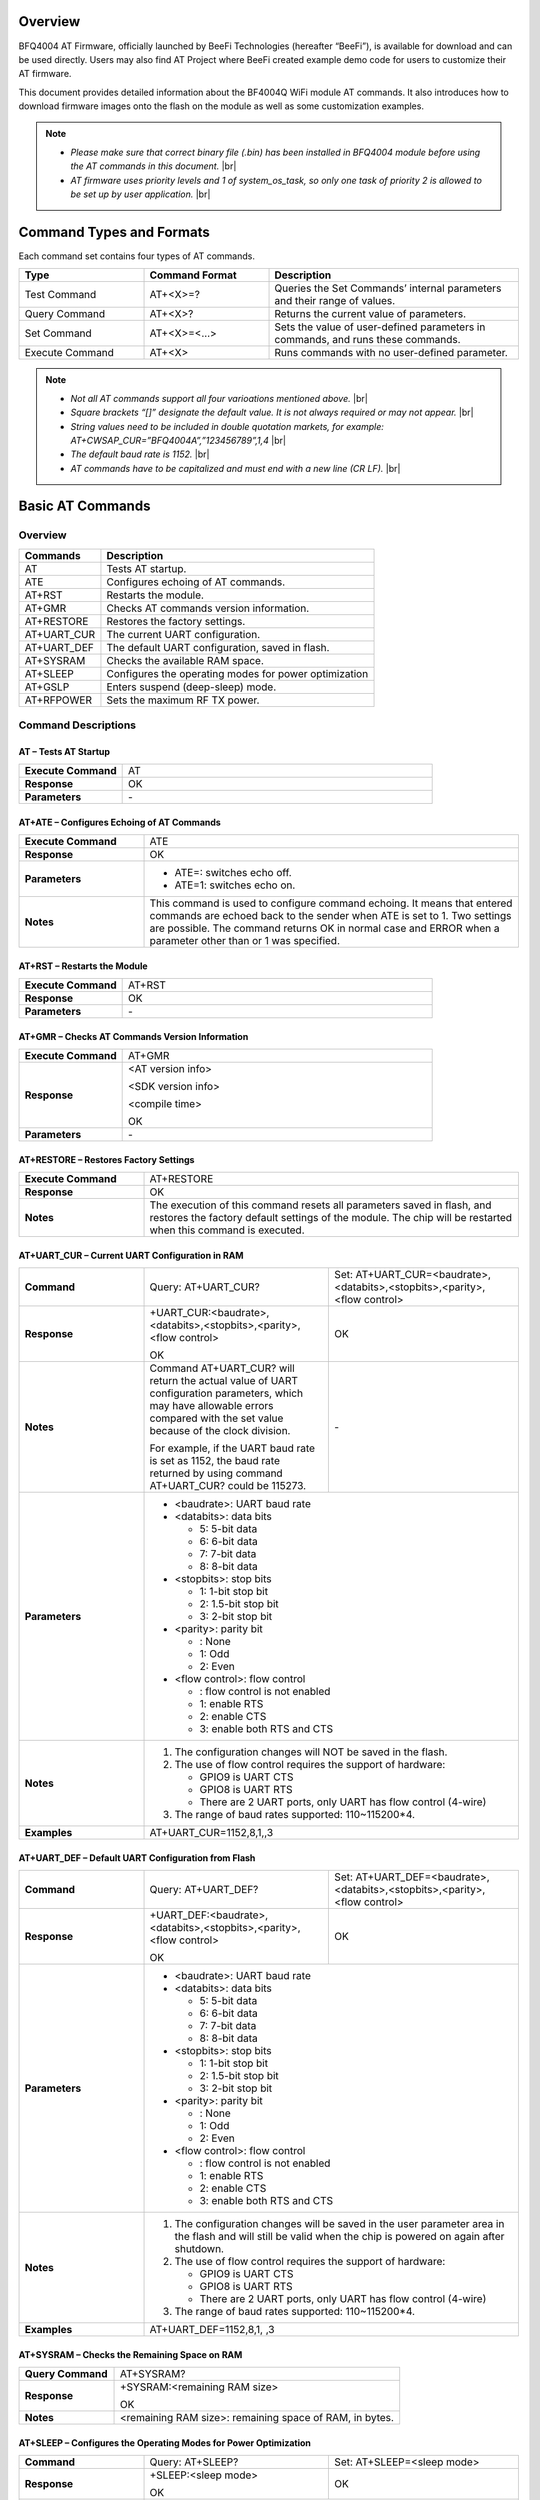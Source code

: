 .. |br| raw:: html

     <br/>


Overview
========

BFQ4004 AT Firmware, officially launched by BeeFi Technologies (hereafter “BeeFi”), is available for download and can be used directly. Users may also find AT Project where BeeFi created example demo code for users to customize their AT firmware.

This document provides detailed information about the BF4004Q WiFi module AT commands. It also introduces how to download firmware images onto the flash on the module as well as some customization examples.

.. note::
     -  *Please make sure that correct binary file (.bin) has been installed in BFQ4004 module before using the AT commands in this document.* |br|
     -  *AT firmware uses priority levels* *and 1 of system_os_task, so only one task of priority 2 is allowed to be set up by user application.* |br|


Command Types and Formats
=========================

Each command set contains four types of AT commands.


.. table::
     :widths: 25,25,50
     
     +-----------------+--------------------+---------------------------------------------------------------------------------+
     | **Type**        | **Command Format** | **Description**                                                                 |
     +=================+====================+=================================================================================+
     | Test Command    | AT+<X>=?           | Queries the Set Commands’ internal parameters and their range of values.        |
     +-----------------+--------------------+---------------------------------------------------------------------------------+
     | Query Command   | AT+<X>?            | Returns the current value of parameters.                                        |
     +-----------------+--------------------+---------------------------------------------------------------------------------+
     | Set Command     | AT+<X>=<…>         | Sets the value of user-defined parameters in commands, and runs these commands. |
     +-----------------+--------------------+---------------------------------------------------------------------------------+
     | Execute Command | AT+<X>             | Runs commands with no user-defined parameter.                                   |
     +-----------------+--------------------+---------------------------------------------------------------------------------+

.. note::
     -  *Not all AT commands support all four varioations mentioned above.* |br|
     -  *Square brackets “[]” designate the default value. It is not always required or may not appear.* |br|
     -  *String values need to be included in double quotation markets, for example:     AT+CWSAP_CUR=”BFQ4004A”,”123456789”,1,4* |br|
     -  *The default baud rate is 1152.* |br|
     -  *AT commands have to be capitalized and must end with a new line (CR LF).* |br|


Basic AT Commands
=================

.. _overview-1:

Overview
--------

============ =====================================================
**Commands** **Description**
============ =====================================================
AT           Tests AT startup.
ATE          Configures echoing of AT commands.
AT+RST       Restarts the module.
AT+GMR       Checks AT commands version information.
AT+RESTORE   Restores the factory settings.
AT+UART_CUR  The current UART configuration.
AT+UART_DEF  The default UART configuration, saved in flash.
AT+SYSRAM    Checks the available RAM space.
AT+SLEEP     Configures the operating modes for power optimization
AT+GSLP      Enters suspend (deep-sleep) mode.
AT+RFPOWER   Sets the maximum RF TX power.
============ =====================================================

Command Descriptions
--------------------

AT – Tests AT Startup
~~~~~~~~~~~~~~~~~~~~~


.. table::
     :widths: 25,75
     
     =================== ==
     **Execute Command** AT
     **Response**        OK
     **Parameters**      \-
     =================== ==

AT+ATE – Configures Echoing of AT Commands
~~~~~~~~~~~~~~~~~~~~~~~~~~~~~~~~~~~~~~~~~~


.. table::
     :widths: 25,75
     
     +---------------------+------------------------------------------------------------------------------------------------------------------------------------------------------------------------------------------------------------------------------------------------------------------+
     | **Execute Command** | ATE                                                                                                                                                                                                                                                              |
     +---------------------+------------------------------------------------------------------------------------------------------------------------------------------------------------------------------------------------------------------------------------------------------------------+
     | **Response**        | OK                                                                                                                                                                                                                                                               |
     +---------------------+------------------------------------------------------------------------------------------------------------------------------------------------------------------------------------------------------------------------------------------------------------------+
     | **Parameters**      | -  ATE=: switches echo off.                                                                                                                                                                                                                                      |
     |                     |                                                                                                                                                                                                                                                                  |
     |                     | -  ATE=1: switches echo on.                                                                                                                                                                                                                                      |
     +---------------------+------------------------------------------------------------------------------------------------------------------------------------------------------------------------------------------------------------------------------------------------------------------+
     | **Notes**           | This command is used to configure command echoing. It means that entered commands are echoed back to the sender when ATE is set to 1. Two settings are possible. The command returns OK in normal case and ERROR when a parameter other than or 1 was specified. |
     +---------------------+------------------------------------------------------------------------------------------------------------------------------------------------------------------------------------------------------------------------------------------------------------------+

AT+RST – Restarts the Module
~~~~~~~~~~~~~~~~~~~~~~~~~~~~


.. table::
     :widths: 25,75
     
     =================== ======
     **Execute Command** AT+RST
     **Response**        OK
     **Parameters**      \-
     =================== ======

AT+GMR – Checks AT Commands Version Information
~~~~~~~~~~~~~~~~~~~~~~~~~~~~~~~~~~~~~~~~~~~~~~~


.. table::
     :widths: 25,75
     
     =================== ==================
     **Execute Command** AT+GMR
     **Response**        <AT version info>
                         
                         <SDK version info>
                         
                         <compile time>
                         
                         OK
     **Parameters**      \-
     =================== ==================

AT+RESTORE – Restores Factory Settings
~~~~~~~~~~~~~~~~~~~~~~~~~~~~~~~~~~~~~~


.. table::
     :widths: 25,75
     
     +---------------------+----------------------------------------------------------------------------------------------------------------------------------------------------------------------------------------+
     | **Execute Command** | AT+RESTORE                                                                                                                                                                             |
     +---------------------+----------------------------------------------------------------------------------------------------------------------------------------------------------------------------------------+
     | **Response**        | OK                                                                                                                                                                                     |
     +---------------------+----------------------------------------------------------------------------------------------------------------------------------------------------------------------------------------+
     | **Notes**           | The execution of this command resets all parameters saved in flash, and restores the factory default settings of the module. The chip will be restarted when this command is executed. |
     +---------------------+----------------------------------------------------------------------------------------------------------------------------------------------------------------------------------------+

AT+UART_CUR – Current UART Configuration in RAM
~~~~~~~~~~~~~~~~~~~~~~~~~~~~~~~~~~~~~~~~~~~~~~~


.. table::
     :widths: 25,37,38
     
     +----------------+--------------------------------------------------------------------------------------------------------------------------------------------------------------------------------+---------------------------------+
     | **Command**    | Query:                                                                                                                                                                         | Set:                            |
     |                | AT+UART_CUR?                                                                                                                                                                   | AT+UART_CUR=<baudrate>,         |
     |                |                                                                                                                                                                                | <databits>,<stopbits>,<parity>, |
     |                |                                                                                                                                                                                | <flow control>                  |
     +----------------+--------------------------------------------------------------------------------------------------------------------------------------------------------------------------------+---------------------------------+
     | **Response**   | | +UART_CUR:<baudrate>,                                                                                                                                                        | OK                              |
     |                | | <databits>,<stopbits>,<parity>,                                                                                                                                              |                                 |
     |                | | <flow control>                                                                                                                                                               |                                 |
     |                |                                                                                                                                                                                |                                 |
     |                | OK                                                                                                                                                                             |                                 |
     +----------------+--------------------------------------------------------------------------------------------------------------------------------------------------------------------------------+---------------------------------+
     | **Notes**      | Command AT+UART_CUR? will return the actual value of UART configuration parameters, which may have allowable errors compared with the set value because of the clock division. | \-                              |
     |                |                                                                                                                                                                                |                                 |
     |                | For example, if the UART baud rate is set as 1152, the baud rate returned by using command AT+UART_CUR? could be 115273.                                                       |                                 |
     +----------------+--------------------------------------------------------------------------------------------------------------------------------------------------------------------------------+---------------------------------+
     | **Parameters** | -  <baudrate>: UART baud rate                                                                                                                                                                                    |
     |                |                                                                                                                                                                                                                  |
     |                | -  <databits>: data bits                                                                                                                                                                                         |
     |                |                                                                                                                                                                                                                  |
     |                |    -  5: 5-bit data                                                                                                                                                                                              |
     |                |                                                                                                                                                                                                                  |
     |                |    -  6: 6-bit data                                                                                                                                                                                              |
     |                |                                                                                                                                                                                                                  |
     |                |    -  7: 7-bit data                                                                                                                                                                                              |
     |                |                                                                                                                                                                                                                  |
     |                |    -  8: 8-bit data                                                                                                                                                                                              |
     |                |                                                                                                                                                                                                                  |
     |                | -  <stopbits>: stop bits                                                                                                                                                                                         |
     |                |                                                                                                                                                                                                                  |
     |                |    -  1: 1-bit stop bit                                                                                                                                                                                          |
     |                |                                                                                                                                                                                                                  |
     |                |    -  2: 1.5-bit stop bit                                                                                                                                                                                        |
     |                |                                                                                                                                                                                                                  |
     |                |    -  3: 2-bit stop bit                                                                                                                                                                                          |
     |                |                                                                                                                                                                                                                  |
     |                | -  <parity>: parity bit                                                                                                                                                                                          |
     |                |                                                                                                                                                                                                                  |
     |                |    -  : None                                                                                                                                                                                                     |
     |                |                                                                                                                                                                                                                  |
     |                |    -  1: Odd                                                                                                                                                                                                     |
     |                |                                                                                                                                                                                                                  |
     |                |    -  2: Even                                                                                                                                                                                                    |
     |                |                                                                                                                                                                                                                  |
     |                | -  <flow control>: flow control                                                                                                                                                                                  |
     |                |                                                                                                                                                                                                                  |
     |                |    -  : flow control is not enabled                                                                                                                                                                              |
     |                |                                                                                                                                                                                                                  |
     |                |    -  1: enable RTS                                                                                                                                                                                              |
     |                |                                                                                                                                                                                                                  |
     |                |    -  2: enable CTS                                                                                                                                                                                              |
     |                |                                                                                                                                                                                                                  |
     |                |    -  3: enable both RTS and CTS                                                                                                                                                                                 |
     +----------------+--------------------------------------------------------------------------------------------------------------------------------------------------------------------------------+---------------------------------+
     | **Notes**      | 1. The configuration changes will NOT be saved in the flash.                                                                                                                                                     |
     |                |                                                                                                                                                                                                                  |
     |                | 2. The use of flow control requires the support of hardware:                                                                                                                                                     |
     |                |                                                                                                                                                                                                                  |
     |                |    -  GPIO9 is UART CTS                                                                                                                                                                                          |
     |                |                                                                                                                                                                                                                  |
     |                |    -  GPIO8 is UART RTS                                                                                                                                                                                          |
     |                |                                                                                                                                                                                                                  |
     |                |    -  There are 2 UART ports, only UART has flow control (4-wire)                                                                                                                                                |
     |                |                                                                                                                                                                                                                  |
     |                | 3. The range of baud rates supported: 110~115200*4.                                                                                                                                                              |
     +----------------+--------------------------------------------------------------------------------------------------------------------------------------------------------------------------------+---------------------------------+
     | **Examples**   | AT+UART_CUR=1152,8,1,,3                                                                                                                                                                                          |
     +----------------+--------------------------------------------------------------------------------------------------------------------------------------------------------------------------------+---------------------------------+

AT+UART_DEF – Default UART Configuration from Flash
~~~~~~~~~~~~~~~~~~~~~~~~~~~~~~~~~~~~~~~~~~~~~~~~~~~


.. table::
     :widths: 25,37,38
     
     +----------------+--------------------------------------------------------------------------------------------------------------------------------------------------------------+---------------------------------+
     | **Command**    | Query:                                                                                                                                                       | Set:                            |
     |                | AT+UART_DEF?                                                                                                                                                 | AT+UART_DEF=<baudrate>,         |
     |                |                                                                                                                                                              | <databits>,<stopbits>,<parity>, |
     |                |                                                                                                                                                              | <flow control>                  |
     +----------------+--------------------------------------------------------------------------------------------------------------------------------------------------------------+---------------------------------+
     | **Response**   | | +UART_DEF:<baudrate>,                                                                                                                                      | OK                              |
     |                | | <databits>,<stopbits>,<parity>,                                                                                                                            |                                 |
     |                | | <flow control>                                                                                                                                             |                                 |
     |                |                                                                                                                                                              |                                 |
     |                | OK                                                                                                                                                           |                                 |
     +----------------+--------------------------------------------------------------------------------------------------------------------------------------------------------------+---------------------------------+
     | **Parameters** | -  <baudrate>: UART baud rate                                                                                                                                                                  |
     |                |                                                                                                                                                                                                |
     |                | -  <databits>: data bits                                                                                                                                                                       |
     |                |                                                                                                                                                                                                |
     |                |    -  5: 5-bit data                                                                                                                                                                            |
     |                |                                                                                                                                                                                                |
     |                |    -  6: 6-bit data                                                                                                                                                                            |
     |                |                                                                                                                                                                                                |
     |                |    -  7: 7-bit data                                                                                                                                                                            |
     |                |                                                                                                                                                                                                |
     |                |    -  8: 8-bit data                                                                                                                                                                            |
     |                |                                                                                                                                                                                                |
     |                | -  <stopbits>: stop bits                                                                                                                                                                       |
     |                |                                                                                                                                                                                                |
     |                |    -  1: 1-bit stop bit                                                                                                                                                                        |
     |                |                                                                                                                                                                                                |
     |                |    -  2: 1.5-bit stop bit                                                                                                                                                                      |
     |                |                                                                                                                                                                                                |
     |                |    -  3: 2-bit stop bit                                                                                                                                                                        |
     |                |                                                                                                                                                                                                |
     |                | -  <parity>: parity bit                                                                                                                                                                        |
     |                |                                                                                                                                                                                                |
     |                |    -  : None                                                                                                                                                                                   |
     |                |                                                                                                                                                                                                |
     |                |    -  1: Odd                                                                                                                                                                                   |
     |                |                                                                                                                                                                                                |
     |                |    -  2: Even                                                                                                                                                                                  |
     |                |                                                                                                                                                                                                |
     |                | -  <flow control>: flow control                                                                                                                                                                |
     |                |                                                                                                                                                                                                |
     |                |    -  : flow control is not enabled                                                                                                                                                            |
     |                |                                                                                                                                                                                                |
     |                |    -  1: enable RTS                                                                                                                                                                            |
     |                |                                                                                                                                                                                                |
     |                |    -  2: enable CTS                                                                                                                                                                            |
     |                |                                                                                                                                                                                                |
     |                |    -  3: enable both RTS and CTS                                                                                                                                                               |
     +----------------+--------------------------------------------------------------------------------------------------------------------------------------------------------------+---------------------------------+
     | **Notes**      | 1. The configuration changes will be saved in the user parameter area in the flash and will still be valid when the chip is powered on again after shutdown.                                   |
     |                |                                                                                                                                                                                                |
     |                | 2. The use of flow control requires the support of hardware:                                                                                                                                   |
     |                |                                                                                                                                                                                                |
     |                |    -  GPIO9 is UART CTS                                                                                                                                                                        |
     |                |                                                                                                                                                                                                |
     |                |    -  GPIO8 is UART RTS                                                                                                                                                                        |
     |                |                                                                                                                                                                                                |
     |                |    -  There are 2 UART ports, only UART has flow control (4-wire)                                                                                                                              |
     |                |                                                                                                                                                                                                |
     |                | 3. The range of baud rates supported: 110~115200*4.                                                                                                                                            |
     +----------------+--------------------------------------------------------------------------------------------------------------------------------------------------------------+---------------------------------+
     | **Examples**   | AT+UART_DEF=1152,8,1, ,3                                                                                                                                                                       |
     +----------------+--------------------------------------------------------------------------------------------------------------------------------------------------------------+---------------------------------+

AT+SYSRAM – Checks the Remaining Space on RAM
~~~~~~~~~~~~~~~~~~~~~~~~~~~~~~~~~~~~~~~~~~~~~


.. table::
     :widths: 25,75
     
     +-------------------+---------------------------------------------------------+
     | **Query Command** | AT+SYSRAM?                                              |
     +-------------------+---------------------------------------------------------+
     | **Response**      | +SYSRAM:<remaining RAM size>                            |
     |                   |                                                         |
     |                   | OK                                                      |
     +-------------------+---------------------------------------------------------+
     | **Notes**         | <remaining RAM size>: remaining space of RAM, in bytes. |
     +-------------------+---------------------------------------------------------+

AT+SLEEP – Configures the Operating Modes for Power Optimization
~~~~~~~~~~~~~~~~~~~~~~~~~~~~~~~~~~~~~~~~~~~~~~~~~~~~~~~~~~~~~~~~


.. table::
     :widths: 25,37,38
     
     +----------------+--------------------------------------------------------------------------------------------------------------------------------------------------------------------------------------------------------------------------------------------+-----------------------+
     | **Command**    | Query:                                                                                                                                                                                                                                     | Set:                  |
     |                | AT+SLEEP?                                                                                                                                                                                                                                  | AT+SLEEP=<sleep mode> |
     +----------------+--------------------------------------------------------------------------------------------------------------------------------------------------------------------------------------------------------------------------------------------+-----------------------+
     | **Response**   | +SLEEP:<sleep mode>                                                                                                                                                                                                                        | OK                    |
     |                |                                                                                                                                                                                                                                            |                       |
     |                | OK                                                                                                                                                                                                                                         |                       |
     +----------------+--------------------------------------------------------------------------------------------------------------------------------------------------------------------------------------------------------------------------------------------+-----------------------+
     | **Parameters** | -  <sleep mode>:                                                                                                                                                                                                                                                   |
     |                |                                                                                                                                                                                                                                                                    |
     |                |    -  : Disable sleep mode (high-performance mode)                                                                                                                                                                                                                 |
     |                |                                                                                                                                                                                                                                                                    |
     |                |    -  1: Sleep mode                                                                                                                                                                                                                                                |
     |                |                                                                                                                                                                                                                                                                    |
     |                |    -  2: Associated mode                                                                                                                                                                                                                                           |
     +----------------+--------------------------------------------------------------------------------------------------------------------------------------------------------------------------------------------------------------------------------------------+-----------------------+
     | **Notes**      | This command can only be used in Station mode. Associated mode is the default mode.                                                                                                                                                                                |
     |                |                                                                                                                                                                                                                                                                    |
     |                | 1. “Disable sleep” means chip host CPU and everything else are all powered on. This is the highest power-consumption mode and also the highest performance mode.                                                                                                   |
     |                |                                                                                                                                                                                                                                                                    |
     |                | 2. “Sleep” means WLAN blocks are powered down and clocks are suspended, and BFQ4004 is disconnected from access point.                                                                                                                                             |
     |                |                                                                                                                                                                                                                                                                    |
     |                | 3. “Associated” means BFQ4004 is duty cycling between sleep state and active WLAN TX, RX. It is used to allow BFQ4004 to periodically wake up and listen for beacon signals from access point (AP) to maintain the connection with the AP.                         |
     +----------------+--------------------------------------------------------------------------------------------------------------------------------------------------------------------------------------------------------------------------------------------+-----------------------+
     | **Examples**   | AT+SLEEP=0                                                                                                                                                                                                                                                         |
     +----------------+--------------------------------------------------------------------------------------------------------------------------------------------------------------------------------------------------------------------------------------------+-----------------------+

AT+GSLP – Enters Suspend (Deep-sleep) Mode
~~~~~~~~~~~~~~~~~~~~~~~~~~~~~~~~~~~~~~~~~~


.. table::
     :widths: 25,75
     
     +-----------------+-----------------------------------------------------------------------------------------------------------------------------------------------------------------------------------+
     | **Set Command** | AT+GSLP=<time>                                                                                                                                                                    |
     +-----------------+-----------------------------------------------------------------------------------------------------------------------------------------------------------------------------------+
     | **Response**    | <time>                                                                                                                                                                            |
     |                 |                                                                                                                                                                                   |
     |                 | OK                                                                                                                                                                                |
     +-----------------+-----------------------------------------------------------------------------------------------------------------------------------------------------------------------------------+
     | **Parameters**  | <time>: the milliseconds (ms) BFQ4004 stays in suspend mode.                                                                                                                      |
     +-----------------+-----------------------------------------------------------------------------------------------------------------------------------------------------------------------------------+
     | **Notes**       | In suspend mode only the wakeup manager and PMU are powered with everything else powered down. It is the lowest power consumption mode at the expense of a longer wakeup latency. |
     |                 |                                                                                                                                                                                   |
     |                 | BFQ4004 can exit suspend mode in 2 ways:                                                                                                                                          |
     |                 |                                                                                                                                                                                   |
     |                 | 1. The synchronous internal timer expired after <time> milliseconds; or                                                                                                           |
     |                 |                                                                                                                                                                                   |
     |                 | 2. An asynchronous event is detected on the WAKEUP pin.                                                                                                                           |
     +-----------------+-----------------------------------------------------------------------------------------------------------------------------------------------------------------------------------+

AT+RFPOWER – Sets Maximum of RF TX Power
~~~~~~~~~~~~~~~~~~~~~~~~~~~~~~~~~~~~~~~~


.. table::
     :widths: 25,75
     
     +-----------------+--------------------------------------------------------------------------------------------------------------------------------------+
     | **Set Command** | AT+RFPOWER=<TX power>                                                                                                                |
     +-----------------+--------------------------------------------------------------------------------------------------------------------------------------+
     | **Response**    | OK                                                                                                                                   |
     +-----------------+--------------------------------------------------------------------------------------------------------------------------------------+
     | **Parameters**  | <TX power>: the maximum value of RF TX power, range: [0, 82] in 0.25dBm unit                                                         |
     +-----------------+--------------------------------------------------------------------------------------------------------------------------------------+
     | **Notes**       | This command sets the maximum value of BFQ4004 RF TX power. It is not precise. The actual value could be smaller than the set value. |
     +-----------------+--------------------------------------------------------------------------------------------------------------------------------------+
     | **Examples**    | AT+RFPOWER=50                                                                                                                        |
     +-----------------+--------------------------------------------------------------------------------------------------------------------------------------+

Hardware-Related AT Commands
============================

.. _overview-2:

Overview
--------

=============== =====================================================
**Commands**    **Description**
=============== =====================================================
AT+SYSIOSETCFG  Configures IO working mode.
AT+SYSIOGETCFG  Checks the working mode of IO pin.
AT+SYSGPIODIR   Configures the direction of GPIO.
AT+SYSGPIOWRITE Configures the GPIO output level.
AT+SYSGPIOREAD  Configures the GPIO input level.
AT+WAKEUPGPIO   Configures a GPIO to wake BFQ4004 up from sleep mode.
=============== =====================================================

.. _command-descriptions-1:

Command Descriptions
--------------------

AT+SYSIOSETCFG – Configures IO Working Mode
~~~~~~~~~~~~~~~~~~~~~~~~~~~~~~~~~~~~~~~~~~~


.. table::
     :widths: 25,75
     
     +-----------------+---------------------------------------------------------------------------+
     | **Set Command** | AT+SYSIOSETCFG=<pin>,<mode>,<pull-up>                                     |
     +-----------------+---------------------------------------------------------------------------+
     | **Response**    | OK                                                                        |
     +-----------------+---------------------------------------------------------------------------+
     | **Parameters**  | -  <pin>: number of an IO pin                                             |
     |                 |                                                                           |
     |                 | -  <mode>: the working mode of the IO pin                                 |
     |                 |                                                                           |
     |                 | -  <pull-up>                                                              |
     |                 |                                                                           |
     |                 |    -  : disable the pull-up                                               |
     |                 |                                                                           |
     |                 |    -  1: enable the pull-up of the IO pin                                 |
     +-----------------+---------------------------------------------------------------------------+
     | **Notes**       | Please refer to BFQ4004 Pin List for uses of AT+SYSGPIO-related commands. |
     +-----------------+---------------------------------------------------------------------------+
     | **Examples**    | AT+SYSIOSETCFG=12,3,1 //Set GPIO12 to work as a GPIO                      |
     +-----------------+---------------------------------------------------------------------------+

AT+SYSIOGETCFG – Get IO Working Mode
~~~~~~~~~~~~~~~~~~~~~~~~~~~~~~~~~~~~


.. table::
     :widths: 25,75
     
     +-----------------+---------------------------------------------------------------------------+
     | **Set Command** | AT+SYSIOGETCFG=<pin>                                                      |
     +-----------------+---------------------------------------------------------------------------+
     | **Response**    | +SYSIOGETCFG:<pin>,<mode>,<pull-up>                                       |
     |                 |                                                                           |
     |                 | OK                                                                        |
     +-----------------+---------------------------------------------------------------------------+
     | **Parameters**  | -  <pin>: number of an IO pin                                             |
     |                 |                                                                           |
     |                 | -  <mode>: the working mode of the IO pin                                 |
     |                 |                                                                           |
     |                 | -  <pull-up>                                                              |
     |                 |                                                                           |
     |                 |    -  : disable the pull-up                                               |
     |                 |                                                                           |
     |                 |    -  1: enable the pull-up of the IO pin                                 |
     +-----------------+---------------------------------------------------------------------------+
     | **Notes**       | Please refer to BFQ4004 Pin List for uses of AT+SYSGPIO-related commands. |
     +-----------------+---------------------------------------------------------------------------+

AT+SYSGPIODIR – Configures the Direction of GPIO
~~~~~~~~~~~~~~~~~~~~~~~~~~~~~~~~~~~~~~~~~~~~~~~~


.. table::
     :widths: 25,75
     
     +-----------------+---------------------------------------------------------------------------+
     | **Set Command** | AT+SYSGPIODIR=<pin>,<dir>                                                 |
     +-----------------+---------------------------------------------------------------------------+
     | **Response**    | -  | If the configuration is successful, the command will return:         |
     |                 |    | OK                                                                   |
     |                 |                                                                           |
     |                 | -  | If the IO pin is not in GPIO mode, the command will return:          |
     |                 |    | NOT GPIO MODE!                                                       |
     |                 |    | ERROR                                                                |
     +-----------------+---------------------------------------------------------------------------+
     | **Parameters**  | -  <pin>: GPIO pin number                                                 |
     |                 |                                                                           |
     |                 | -  <dir>:                                                                 |
     |                 |                                                                           |
     |                 |    -  : sets the GPIO as an input                                         |
     |                 |                                                                           |
     |                 |    -  1: sets the GPIO as an output                                       |
     +-----------------+---------------------------------------------------------------------------+
     | **Notes**       | Please refer to BFQ4004 Pin List for uses of AT+SYSGPIO-related commands. |
     +-----------------+---------------------------------------------------------------------------+
     | **Examples**    | AT+SYSIOSETCFG=12,3,1 //Set GPIO12 to work as a GPIO                      |
     |                 |                                                                           |
     |                 | AT+SYSGPIODIR=12,0 //Set GPIO12 to work as an input                       |
     +-----------------+---------------------------------------------------------------------------+

AT+SYSGPIOWRITE – Configures the Output Level of a GPIO
~~~~~~~~~~~~~~~~~~~~~~~~~~~~~~~~~~~~~~~~~~~~~~~~~~~~~~~


.. table::
     :widths: 25,75
     
     +-----------------+---------------------------------------------------------------------------+
     | **Set Command** | AT+SYSGPIOWRITE=<pin>,<level>                                             |
     +-----------------+---------------------------------------------------------------------------+
     | **Response**    | -  | If the configuration is successful, the command will return:         |
     |                 |    | OK                                                                   |
     |                 |                                                                           |
     |                 | -  | If the IO pin is not in output mode, the command will return:        |
     |                 |    | NOT OUTPUT!                                                          |
     |                 |    | ERROR                                                                |
     +-----------------+---------------------------------------------------------------------------+
     | **Parameters**  | -  <pin>: GPIO pin number                                                 |
     |                 |                                                                           |
     |                 | -  <level>:                                                               |
     |                 |                                                                           |
     |                 |    -  : low level                                                         |
     |                 |                                                                           |
     |                 |    -  1: high level                                                       |
     +-----------------+---------------------------------------------------------------------------+
     | **Notes**       | Please refer to BFQ4004 Pin List for uses of AT+SYSGPIO-related commands. |
     +-----------------+---------------------------------------------------------------------------+
     | **Examples**    | AT+SYSIOSETCFG=12,3,1 //Set GPIO12 to work as a GPIO                      |
     |                 |                                                                           |
     |                 | AT+SYSGPIODIR=12,1 //Set GPIO12 to work as an output                      |
     |                 |                                                                           |
     |                 | AT+SYSGPIOWRITE=12,1 //Set GPIO12 to output high level                    |
     +-----------------+---------------------------------------------------------------------------+

AT+SYSGPIOREAD – Reads the GPIO Level
~~~~~~~~~~~~~~~~~~~~~~~~~~~~~~~~~~~~~


.. table::
     :widths: 25,75
     
     +-----------------+---------------------------------------------------------------------------+
     | **Set Command** | AT+SYSGPIOREAD=<pin>                                                      |
     +-----------------+---------------------------------------------------------------------------+
     | **Response**    | -  | If the configuration is successful, the command will return:         |
     |                 |    | +SYSGPIOREAD:<pin>,<dir>,<level>                                     |
     |                 |    | OK                                                                   |
     |                 |                                                                           |
     |                 | -  | If the IO pin is not in GPIO mode, the command will return:          |
     |                 |    | NOT GPIO MODE!                                                       |
     |                 |    | ERROR                                                                |
     +-----------------+---------------------------------------------------------------------------+
     | **Parameters**  | -  <pin>: GPIO pin number                                                 |
     |                 |                                                                           |
     |                 | -  <dir>:                                                                 |
     |                 |                                                                           |
     |                 |    -  : the GPIO as an input                                              |
     |                 |                                                                           |
     |                 |    -  1: the GPIO as an output                                            |
     |                 |                                                                           |
     |                 | -  <level>:                                                               |
     |                 |                                                                           |
     |                 |    -  : low level                                                         |
     |                 |                                                                           |
     |                 |    -  1: high level                                                       |
     +-----------------+---------------------------------------------------------------------------+
     | **Notes**       | Please refer to BFQ4004 Pin List for uses of AT+SYSGPIO-related commands. |
     +-----------------+---------------------------------------------------------------------------+
     | **Examples**    | AT+SYSIOSETCFG=12,3,1 //Set GPIO12 to work as a GPIO                      |
     |                 |                                                                           |
     |                 | AT+SYSGPIODIR=12,0 //Set GPIO12 to work as an input                       |
     |                 |                                                                           |
     |                 | AT+SYSGPIOREAD=12 //Read GPIO12 level                                     |
     +-----------------+---------------------------------------------------------------------------+

AT+WAKEUPGPIO – Configures a GPIO to Wake BFQ4004 up from Sleep Mode
~~~~~~~~~~~~~~~~~~~~~~~~~~~~~~~~~~~~~~~~~~~~~~~~~~~~~~~~~~~~~~~~~~~~


.. table::
     :widths: 25,75
     
     +-----------------+---------------------------------------------------------------------------------------------------------------------------------------------+
     | **Set Command** | AT+WAKEUPGPIO=<enable>,<trigger_GPIO>,<trigger_level>[,                                                                                     |
     |                 | <awake_GPIO>,<awake_level>]                                                                                                                 |
     +-----------------+---------------------------------------------------------------------------------------------------------------------------------------------+
     | **Response**    | OK                                                                                                                                          |
     +-----------------+---------------------------------------------------------------------------------------------------------------------------------------------+
     | **Parameters**  | -  <enable>:                                                                                                                                |
     |                 |                                                                                                                                             |
     |                 |    -  : BFQ4004 can NOT be woken up from sleep by GPIO.                                                                                     |
     |                 |                                                                                                                                             |
     |                 |    -  1: BFQ4004 can be woken up from sleep by GPIO.                                                                                        |
     |                 |                                                                                                                                             |
     |                 | -  <trigger_GPIO>: sets the GPIO to wake BFQ4004 up; range of value:[0, 15].                                                                |
     |                 |                                                                                                                                             |
     |                 | -  <trigger_level>:                                                                                                                         |
     |                 |                                                                                                                                             |
     |                 |    -  : the GPIO wakes up BFQ4004 with low level.                                                                                           |
     |                 |                                                                                                                                             |
     |                 |    -  1: the GPIO wakes up BFQ4004 with high level.                                                                                         |
     |                 |                                                                                                                                             |
     |                 | -  [<awake_GPIO>]: optional parameter to set a GPIO as a flag to indicate that BFQ4004 was awoken from sleep; range of value: [0, 15].      |
     |                 |                                                                                                                                             |
     |                 | -  [<awake_level>]: optional parameter;                                                                                                     |
     |                 |                                                                                                                                             |
     |                 |    -  : the awake_GPIO is set to low level after the wakeup process.                                                                        |
     |                 |                                                                                                                                             |
     |                 |    -  1: the awake_GPIO is set to high level after the wakeup process.                                                                      |
     +-----------------+---------------------------------------------------------------------------------------------------------------------------------------------+
     | **Notes**       | -  Since the system needs some time to wake up from sleep, it is suggested that wait at least 5ms before sending next AT command.           |
     |                 |                                                                                                                                             |
     |                 | -  The values of <trigger_GPIO> and <awake_GPIO> should not be the same.                                                                    |
     |                 |                                                                                                                                             |
     |                 | -  After being woken up by <trigger_GPIO> from sleep, when BFQ4004 attempts to sleep again, it will check the status of the <trigger_GPIO>. |
     |                 |                                                                                                                                             |
     |                 | -  if <trigger_GPIO> is still in the wakeup status, BFQ4004 will enter Associated mode instead.                                             |
     |                 |                                                                                                                                             |
     |                 | -  If <trigger_GPIO> is NOT in the wakeup status, BFQ4004 will enter sleep mode.                                                            |
     +-----------------+---------------------------------------------------------------------------------------------------------------------------------------------+
     | **Examples**    | -  Set BFQ4004 to be woken from sleep, when GPIO0 is at low level:                                                                          |
     |                 |                                                                                                                                             |
     |                 |    AT+WAKEUPGPIO=1,,                                                                                                                        |
     |                 |                                                                                                                                             |
     |                 | -  Set BFQ4004 to be woken from sleep, when GPIO0 is at high level, and after wake-up, GPIO13 should be set to high level.                  |
     |                 |                                                                                                                                             |
     |                 |    AT+WAKEUPGPIO=1,,1,13,1                                                                                                                  |
     |                 |                                                                                                                                             |
     |                 | -  Disable BFQ4004 from being woken up from sleep by a GPIO.                                                                                |
     |                 |                                                                                                                                             |
     |                 |    AT+WAKEUPGPIO=                                                                                                                           |
     +-----------------+---------------------------------------------------------------------------------------------------------------------------------------------+

Wi-Fi-Related AT Commands
=========================

.. _overview-3:

Overview
--------

+------------------+--------------------------------------------------------------------------------------------------+
| **Commands**     | **Description**                                                                                  |
+==================+==================================================================================================+
| AT+CWMODE_CUR    | Sets the Wi-Fi mode (Station/SoftAP/Station+SoftAP); configuration not saved in flash.           |
+------------------+--------------------------------------------------------------------------------------------------+
| AT+CWMODE_DEF    | Sets the default Wi-Fi mode (Station/SoftAP/Station+SoftAP); configuration saved in flash.       |
+------------------+--------------------------------------------------------------------------------------------------+
| AT+CWJAP_CUR     | Connects to an AP; configuration not saved in flash.                                             |
+------------------+--------------------------------------------------------------------------------------------------+
| AT+CWJAP_DEF     | Connects to an AP; configuration saved in flash.                                                 |
+------------------+--------------------------------------------------------------------------------------------------+
| AT+CWLAPOPT      | Sets the configuration of command AT+CWLAP.                                                      |
+------------------+--------------------------------------------------------------------------------------------------+
| AT+CWLAP         | Lists available APs.                                                                             |
+------------------+--------------------------------------------------------------------------------------------------+
| AT+CWQAP         | Disconnects from an AP.                                                                          |
+------------------+--------------------------------------------------------------------------------------------------+
| AT+CWSAP_CUR     | Sets the current configuration of BFQ4004 SoftAP; configuration not saved in flash.              |
+------------------+--------------------------------------------------------------------------------------------------+
| AT+CWSAP_DEF     | Sets the configuration of BFQ4004 SoftAP; configuration saved in flash.                          |
+------------------+--------------------------------------------------------------------------------------------------+
| AT+CWLIF         | Gets the IP addresses of the Stations the BFQ4004 SoftAP is connected with.                      |
+------------------+--------------------------------------------------------------------------------------------------+
| AT+CWDHCP_CUR    | Enables/Disables DHCP; configuration not saved in the flash.                                     |
+------------------+--------------------------------------------------------------------------------------------------+
| AT+CWDHCP_DEF    | Enable/Disable DHCP; configuration saved in flash.                                               |
+------------------+--------------------------------------------------------------------------------------------------+
| AT+CWDHCPS_CUR   | Sets the IP address range the SoftAP DHCP server can allocate; configuration not saved in flash. |
+------------------+--------------------------------------------------------------------------------------------------+
| AT+CWDHCPS_DEF   | Sets the IP address range the SoftAP DHCP server can allocate; configuration saved in flash.     |
+------------------+--------------------------------------------------------------------------------------------------+
| AT+CWAUTOCONN    | Connects to an AP automatically on power-up or not.                                              |
+------------------+--------------------------------------------------------------------------------------------------+
| AT+CIPSTA_CUR    | Sets the IP address of BFQ4004 Station; configuration not saved in flash.                        |
+------------------+--------------------------------------------------------------------------------------------------+
| AT+CIPSTA_DEF    | Sets the IP address of BFQ4004 Station; configuration saved in flash.                            |
+------------------+--------------------------------------------------------------------------------------------------+
| AT+CIPAP_CUR     | Sets the IP address of BFQ4004 SoftAP; configuration not saved in flash.                         |
+------------------+--------------------------------------------------------------------------------------------------+
| AT+CIPAP_DEF     | Sets the IP address of BFQ4004 SoftAP; configuration saved in flash.                             |
+------------------+--------------------------------------------------------------------------------------------------+
| AT+WPS           | Enables the WPS function.                                                                        |
+------------------+--------------------------------------------------------------------------------------------------+
| AT+CWHOSTNAME    | Configures the name of BFQ4004 Station.                                                          |
+------------------+--------------------------------------------------------------------------------------------------+
| AT+CWCOUNTRY_CUR | Sets current WiFi country code, not saved in flash                                               |
+------------------+--------------------------------------------------------------------------------------------------+
| AT+CWCOUNTRY_DEF | Sets default WiFi country code, saved in flash                                                   |
+------------------+--------------------------------------------------------------------------------------------------+

.. _command-descriptions-2:

Command Descriptions
--------------------

AT+CWMODE_CUR – Sets Current WiFi Mode Configuration, Not Saved in Flash
~~~~~~~~~~~~~~~~~~~~~~~~~~~~~~~~~~~~~~~~~~~~~~~~~~~~~~~~~~~~~~~~~~~~~~~~


.. table::
     :widths: 25,25,25,25
     
     +----------------+-------------------------------------------------------+-----------------------------------+---------------------------------+
     | **Command**    | Test:                                                 | Query:                            | Set:                            |
     |                |                                                       |                                   |                                 |
     |                | AT+CWMODE_CUR=?                                       | AT+CWMODE_CUR?                    | | AT+CWMODE_CUR=                |
     |                |                                                       |                                   | | <mode>                        |
     |                |                                                       | Function: check current WiFi mode |                                 |
     |                |                                                       |                                   | Function: set current WiFi mode |
     +----------------+-------------------------------------------------------+-----------------------------------+---------------------------------+
     | **Response**   | +CWMODE_CUR:                                          | +CWMODE_CUR:                      | OK                              |
     |                |                                                       |                                   |                                 |
     |                | <mode>                                                | <mode>                            |                                 |
     |                |                                                       |                                   |                                 |
     |                | OK                                                    | OK                                |                                 |
     +----------------+-------------------------------------------------------+-----------------------------------+---------------------------------+
     | **Parameters** | -  <mode>:                                                                                                                  |
     |                |                                                                                                                             |
     |                |    -  1: Station mode                                                                                                       |
     |                |                                                                                                                             |
     |                |    -  2: SoftAP mode                                                                                                        |
     |                |                                                                                                                             |
     |                |    -  3: Station+SoftAP mode                                                                                                |
     +----------------+-------------------------------------------------------+-----------------------------------+---------------------------------+
     | **Notes**      | The configuration changes will NOT be saved in flash.                                                                       |
     +----------------+-------------------------------------------------------+-----------------------------------+---------------------------------+
     | **Examples**   | AT+CWMODE_CUR=1                                                                                                             |
     +----------------+-------------------------------------------------------+-----------------------------------+---------------------------------+

AT+CWMODE_DEF- Sets Default WiFi Mode Configuration, Saved in Flash
~~~~~~~~~~~~~~~~~~~~~~~~~~~~~~~~~~~~~~~~~~~~~~~~~~~~~~~~~~~~~~~~~~~


.. table::
     :widths: 25,25,25,25
     
     +----------------+---------------------------------------------------+-----------------------------------+---------------------------------+
     | **Command**    | Test:                                             | Query:                            | Set:                            |
     |                |                                                   |                                   |                                 |
     |                | AT+CWMODE_DEF=?                                   | AT+CWMODE_DEF?                    | | AT+CWMODE_DEF=                |
     |                |                                                   |                                   | | <mode>                        |
     |                |                                                   | Function: check current WiFi mode |                                 |
     |                |                                                   |                                   | Function: set current WiFi mode |
     +----------------+---------------------------------------------------+-----------------------------------+---------------------------------+
     | **Response**   | +CWMODE_DEF:                                      | +CWMODE_DEF:                      | OK                              |
     |                |                                                   |                                   |                                 |
     |                | <mode>                                            | <mode>                            |                                 |
     |                |                                                   |                                   |                                 |
     |                | OK                                                | OK                                |                                 |
     +----------------+---------------------------------------------------+-----------------------------------+---------------------------------+
     | **Parameters** | -  <mode>:                                                                                                              |
     |                |                                                                                                                         |
     |                |    -  1: Station mode                                                                                                   |
     |                |                                                                                                                         |
     |                |    -  2: SoftAP mode                                                                                                    |
     |                |                                                                                                                         |
     |                |    -  3: Station+SoftAP mode                                                                                            |
     +----------------+---------------------------------------------------+-----------------------------------+---------------------------------+
     | **Notes**      | The configuration changes will be saved in flash.                                                                       |
     +----------------+---------------------------------------------------+-----------------------------------+---------------------------------+
     | **Examples**   | AT+CWMODE_DEF=1                                                                                                         |
     +----------------+---------------------------------------------------+-----------------------------------+---------------------------------+

AT+CWJAP_CUR – Connects to AP, Configuration Not Saved in Flash
~~~~~~~~~~~~~~~~~~~~~~~~~~~~~~~~~~~~~~~~~~~~~~~~~~~~~~~~~~~~~~~


.. table::
     :widths: 25,37,38
     
     +----------------+----------------------------------------------------------------------------------------+-----------------------------------------------------------------------------------------------------------------------------------------------------+
     | **Command**    | | Query:                                                                               | | Set:                                                                                                                                              |
     |                | | AT+CWJAP_CUR?                                                                        | | AT+CWJAP_CUR=<ssid>,<pwd>,                                                                                                                        |
     |                |                                                                                        |                                                                                                                                                     |
     |                | Function: check parameters of the AP BFQ4004 Station is connected to.                  | [<bssid>,<pci_en>]                                                                                                                                  |
     |                |                                                                                        |                                                                                                                                                     |
     |                |                                                                                        | Function: specify parameters of the AP BFQ4004 wants to connect to.                                                                                 |
     +----------------+----------------------------------------------------------------------------------------+-----------------------------------------------------------------------------------------------------------------------------------------------------+
     | **Response**   | +CWJAP_CUR:<ssid>,<bssid>,                                                             | OK                                                                                                                                                  |
     |                |                                                                                        |                                                                                                                                                     |
     |                | <channel>,<rssi>                                                                       | or                                                                                                                                                  |
     |                |                                                                                        |                                                                                                                                                     |
     |                | OK                                                                                     | +CWJAP_CUR:<error code>                                                                                                                             |
     |                |                                                                                        |                                                                                                                                                     |
     |                |                                                                                        | FAIL                                                                                                                                                |
     +----------------+----------------------------------------------------------------------------------------+-----------------------------------------------------------------------------------------------------------------------------------------------------+
     | **Parameters** | <ssid>: a string parameter showing the SSID of the AP BFQ4004 Station is connected to. | -  <ssid>: target AP SSID, max length: 32 bytes                                                                                                     |
     |                |                                                                                        |                                                                                                                                                     |
     |                |                                                                                        | -  <pwd>: target AP password, max length: 64-byte ASCII                                                                                             |
     |                |                                                                                        |                                                                                                                                                     |
     |                |                                                                                        | -  [<bssid>]: optional, target AP’s MAC address, used when multiple APs have the same SSID                                                          |
     |                |                                                                                        |                                                                                                                                                     |
     |                |                                                                                        | -  [<pci_en>]: optional, disable the connection to WEP or OPEN AP, and can be used for PCI authentication.                                          |
     |                |                                                                                        |                                                                                                                                                     |
     |                |                                                                                        | -  <error code>: for reference only                                                                                                                 |
     |                |                                                                                        |                                                                                                                                                     |
     |                |                                                                                        |    -  1: connection timeout                                                                                                                         |
     |                |                                                                                        |                                                                                                                                                     |
     |                |                                                                                        |    -  2: wrong password                                                                                                                             |
     |                |                                                                                        |                                                                                                                                                     |
     |                |                                                                                        |    -  3: cannot find the target AP                                                                                                                  |
     |                |                                                                                        |                                                                                                                                                     |
     |                |                                                                                        |    -  4: connection failed                                                                                                                          |
     |                |                                                                                        |                                                                                                                                                     |
     |                |                                                                                        | This command requires Station mode to work. Escape character syntax is needed if SSID or password contains special characters, such as , or “ or \\ |
     +----------------+----------------------------------------------------------------------------------------+-----------------------------------------------------------------------------------------------------------------------------------------------------+
     | **Notes**      | The configuration changes will NOT be saved in flash                                                                                                                                                                                         |
     +----------------+----------------------------------------------------------------------------------------+-----------------------------------------------------------------------------------------------------------------------------------------------------+
     | **Examples**   | AT+CWJAP_CUR="abc","123456789"                                                                                                                                                                                                               |
     |                |                                                                                                                                                                                                                                              |
     |                | For example, if the target AP’s SSID is "ab\,c" and the password is                                                                                                                                                                          |
     |                |                                                                                                                                                                                                                                              |
     |                | "123456789"\", the command is as follows:                                                                                                                                                                                                    |
     |                |                                                                                                                                                                                                                                              |
     |                | AT+CWJAP_CUR="ab\\\,c","123456789\"\\"                                                                                                                                                                                                       |
     |                |                                                                                                                                                                                                                                              |
     |                | If multiple APs have the same SSID as "abc", the target AP can be found by BSSID:                                                                                                                                                            |
     |                |                                                                                                                                                                                                                                              |
     |                | AT+CWJAP_CUR="abc","123456789","ca:d7:19:d8:a6:44"                                                                                                                                                                                           |
     +----------------+----------------------------------------------------------------------------------------+-----------------------------------------------------------------------------------------------------------------------------------------------------+

AT+CWJAP_DEF – Connects to AP, Configuration Saved in Flash
~~~~~~~~~~~~~~~~~~~~~~~~~~~~~~~~~~~~~~~~~~~~~~~~~~~~~~~~~~~


.. table::
     :widths: 25,37,38
     
     +----------------+----------------------------------------------------------------------------------------+-----------------------------------------------------------------------------------------------------------------------------------------------------+
     | **Command**    | | Query:                                                                               | | Set:                                                                                                                                              |
     |                | | AT+CWJAP_DEF?                                                                        | | AT+CWJAP_DEF=<ssid>,<pwd>,                                                                                                                        |
     |                |                                                                                        |                                                                                                                                                     |
     |                | Function: check parameters of the AP BFQ4004 Station is connected to.                  | [<bssid>,<pci_en>]                                                                                                                                  |
     |                |                                                                                        |                                                                                                                                                     |
     |                |                                                                                        | Function: specify parameters of the AP BFQ4004 wants to connect to.                                                                                 |
     +----------------+----------------------------------------------------------------------------------------+-----------------------------------------------------------------------------------------------------------------------------------------------------+
     | **Response**   | +CWJAP_DEF:<ssid>,<bssid>,                                                             | OK                                                                                                                                                  |
     |                |                                                                                        |                                                                                                                                                     |
     |                | <channel>,<rssi>                                                                       | or                                                                                                                                                  |
     |                |                                                                                        |                                                                                                                                                     |
     |                | OK                                                                                     | +CWJAP_DEF:<error code>                                                                                                                             |
     |                |                                                                                        |                                                                                                                                                     |
     |                |                                                                                        | FAIL                                                                                                                                                |
     +----------------+----------------------------------------------------------------------------------------+-----------------------------------------------------------------------------------------------------------------------------------------------------+
     | **Parameters** | <ssid>: a string parameter showing the SSID of the AP BFQ4004 Station is connected to. | -  <ssid>: target AP SSID, max length: 32 bytes                                                                                                     |
     |                |                                                                                        |                                                                                                                                                     |
     |                |                                                                                        | -  <pwd>: target AP password, max length: 64-byte ASCII                                                                                             |
     |                |                                                                                        |                                                                                                                                                     |
     |                |                                                                                        | -  [<bssid>]: optional, target AP’s MAC address, used when multiple APs have the same SSID                                                          |
     |                |                                                                                        |                                                                                                                                                     |
     |                |                                                                                        | -  [<pci_en>]: optional, disable the connection to WEP or OPEN AP, and can be used for PCI authentication.                                          |
     |                |                                                                                        |                                                                                                                                                     |
     |                |                                                                                        | -  <error code>: for reference only                                                                                                                 |
     |                |                                                                                        |                                                                                                                                                     |
     |                |                                                                                        |    -  1: connection timeout                                                                                                                         |
     |                |                                                                                        |                                                                                                                                                     |
     |                |                                                                                        |    -  2: wrong password                                                                                                                             |
     |                |                                                                                        |                                                                                                                                                     |
     |                |                                                                                        |    -  3: cannot find the target AP                                                                                                                  |
     |                |                                                                                        |                                                                                                                                                     |
     |                |                                                                                        |    -  4: connection failed                                                                                                                          |
     |                |                                                                                        |                                                                                                                                                     |
     |                |                                                                                        | This command requires Station mode to work. Escape character syntax is needed if SSID or password contains special characters, such as , or “ or \\ |
     +----------------+----------------------------------------------------------------------------------------+-----------------------------------------------------------------------------------------------------------------------------------------------------+
     | **Notes**      | The configuration changes will be saved in the system parameters area in the flash                                                                                                                                                           |
     +----------------+----------------------------------------------------------------------------------------+-----------------------------------------------------------------------------------------------------------------------------------------------------+
     | **Examples**   | AT+CWJAP_DEF="abc","123456789"                                                                                                                                                                                                               |
     |                |                                                                                                                                                                                                                                              |
     |                | For example, if the target AP’s SSID is "ab\,c" and the password is                                                                                                                                                                          |
     |                |                                                                                                                                                                                                                                              |
     |                | "123456789"\", the command is as follows:                                                                                                                                                                                                    |
     |                |                                                                                                                                                                                                                                              |
     |                | AT+CWJAP_DEF="ab\\\,c","123456789\"\\"                                                                                                                                                                                                       |
     |                |                                                                                                                                                                                                                                              |
     |                | If multiple APs have the same SSID as "abc", the target AP can be found by BSSID:                                                                                                                                                            |
     |                |                                                                                                                                                                                                                                              |
     |                | AT+CWJAP_DEF="abc","123456789","ca:d7:19:d8:a6:44"                                                                                                                                                                                           |
     +----------------+----------------------------------------------------------------------------------------+-----------------------------------------------------------------------------------------------------------------------------------------------------+

AT+CWLAPOPT – Sets the Configuration for the Command AT+CWLAP
~~~~~~~~~~~~~~~~~~~~~~~~~~~~~~~~~~~~~~~~~~~~~~~~~~~~~~~~~~~~~


.. table::
     :widths: 25,75
     
     +-----------------+-------------------------------------------------------------------------------------------------------------------------------------------------------------------------+
     | **Set Command** | AT+CWLAPOPT=<sort_enable>,<mask>                                                                                                                                        |
     +-----------------+-------------------------------------------------------------------------------------------------------------------------------------------------------------------------+
     | **Response**    | OK                                                                                                                                                                      |
     |                 |                                                                                                                                                                         |
     |                 | or                                                                                                                                                                      |
     |                 |                                                                                                                                                                         |
     |                 | ERROR                                                                                                                                                                   |
     +-----------------+-------------------------------------------------------------------------------------------------------------------------------------------------------------------------+
     | **Parameters**  | -  <sort_enable>: determines whether the result of the command AT+CWLAP will be listed in order according to RSSI:                                                      |
     |                 |                                                                                                                                                                         |
     |                 |    -  : the result is not ordered according to RSSI.                                                                                                                    |
     |                 |                                                                                                                                                                         |
     |                 |    -  1: the result is ordered according to RSSI.                                                                                                                       |
     |                 |                                                                                                                                                                         |
     |                 | -  <mask>: determines the parameters shown in the result of AT+CWLAP; means not showing the parameter corresponding to the bit, and 1 means showing it.                 |
     |                 |                                                                                                                                                                         |
     |                 |    -  bit : determines whether <ecn> will be shown in the result of AT+CWLAP.                                                                                           |
     |                 |                                                                                                                                                                         |
     |                 |    -  bit 1: determines whether <ssid> will be shown in the result of AT+CWLAP.                                                                                         |
     |                 |                                                                                                                                                                         |
     |                 |    -  bit 2: determines whether <rssi> will be shown in the result of AT+CWLAP.                                                                                         |
     |                 |                                                                                                                                                                         |
     |                 |    -  bit 3: determines whether <mac> will be shown in the result of AT+CWLAP.                                                                                          |
     |                 |                                                                                                                                                                         |
     |                 |    -  bit 4: determines whether <ch> will be shown in the result of AT+CWLAP.                                                                                           |
     |                 |                                                                                                                                                                         |
     |                 |    -  bit 5: determines whether <freq offset> will be shown in the result of AT+CWLAP.                                                                                  |
     |                 |                                                                                                                                                                         |
     |                 |    -  bit 6: determines whether <freq calibration> will be shown in the result of AT+CWLAP.                                                                             |
     |                 |                                                                                                                                                                         |
     |                 |    -  bit 7: determines whether <pairwise_cipher> will be shown in the result of AT+CWLAP.                                                                              |
     |                 |                                                                                                                                                                         |
     |                 |    -  bit 8: determines whether <group_cipher> will be shown in the result of AT+CWLAP.                                                                                 |
     |                 |                                                                                                                                                                         |
     |                 |    -  bit 9: determines whether <bgn> will be shown in the result of AT+CWLAP.                                                                                          |
     |                 |                                                                                                                                                                         |
     |                 |    -  bit 1: determines whether <wps> will be shown in the result of AT+CWLAP.                                                                                          |
     +-----------------+-------------------------------------------------------------------------------------------------------------------------------------------------------------------------+
     | **Examples**    |    AT+CWLAPOPT=1,247                                                                                                                                                    |
     |                 |                                                                                                                                                                         |
     |                 |    The first parameter is 1, meaning that the result of the command AT+CWLAP will be ordered according to RSSI;                                                         |
     |                 |                                                                                                                                                                         |
     |                 |    The second parameter is 247, namely x7FF, meaning that the corresponding bits of <mask> are all set to 1 and all parameters will be shown in the result of AT+CWLAP. |
     +-----------------+-------------------------------------------------------------------------------------------------------------------------------------------------------------------------+

AT+CWLAP – Lists Available APs
~~~~~~~~~~~~~~~~~~~~~~~~~~~~~~


.. table::
     :widths: 25,37,38
     
     +----------------+------------------------------------------------------------------------------------------------------------------------------------------------------+---------------------------------------------------------------+
     | **Command**    | Set:                                                                                                                                                 | Execute:                                                      |
     |                |                                                                                                                                                      |                                                               |
     |                | AT+CWLAP[=<ssid>,<mac>,                                                                                                                              | AT+CWLAP                                                      |
     |                |                                                                                                                                                      |                                                               |
     |                | <channel>,<scan_type>,                                                                                                                               | Function: to list all available APs.                          |
     |                |                                                                                                                                                      |                                                               |
     |                | <scan_time_min>,                                                                                                                                     |                                                               |
     |                |                                                                                                                                                      |                                                               |
     |                | <scan_time_max>]                                                                                                                                     |                                                               |
     |                |                                                                                                                                                      |                                                               |
     |                | Function: to query the APs with specific SSID and MAC on a specific channel.                                                                         |                                                               |
     +----------------+------------------------------------------------------------------------------------------------------------------------------------------------------+---------------------------------------------------------------+
     | **Response**   | +CWLAP:<ecn>,<ssid>,<rssi>,                                                                                                                          | +CWLAP:<ecn>,<ssid>,<rssi>,                                   |
     |                |                                                                                                                                                      |                                                               |
     |                | <mac>,<channel>,<freq_offset>,                                                                                                                       | <mac>,<channel>,<freq_offset>, <freq_cali>,<pairwise_cipher>, |
     |                |                                                                                                                                                      |                                                               |
     |                | <freq_cali>,<pairwise_cipher>,                                                                                                                       | <group_cipher>,<bgn>,<wps>                                    |
     |                |                                                                                                                                                      |                                                               |
     |                | <group_cipher>,<bgn>,<wps>                                                                                                                           | OK                                                            |
     |                |                                                                                                                                                      |                                                               |
     |                | OK                                                                                                                                                   |                                                               |
     +----------------+------------------------------------------------------------------------------------------------------------------------------------------------------+---------------------------------------------------------------+
     | **Parameters** | -  [<scan_type>]: optional parameter                                                                                                                                                                                 |
     |                |                                                                                                                                                                                                                      |
     |                |    -  : active scan                                                                                                                                                                                                  |
     |                |                                                                                                                                                                                                                      |
     |                |    -  1: passive scan                                                                                                                                                                                                |
     |                |                                                                                                                                                                                                                      |
     |                | -  [<scan_time_min>] : optional parameter, unit: ms, range: [,15]                                                                                                                                                    |
     |                |                                                                                                                                                                                                                      |
     |                |    -  For active scan mode, <scan_time_min> is the minimum scan time for each channel, default is .                                                                                                                  |
     |                |                                                                                                                                                                                                                      |
     |                |    -  For passive scan mode, <scan_time_min> is meaningless and can be omitted.                                                                                                                                      |
     |                |                                                                                                                                                                                                                      |
     |                | -  [<scan_time_max>] : optional parameter, unit: ms, range: [,15]                                                                                                                                                    |
     |                |                                                                                                                                                                                                                      |
     |                |    -  For active scan mode, <scan_time_max> is the maximum scan time for each channel. If it is set to be , the default value of 12 ms will be used.                                                                 |
     |                |                                                                                                                                                                                                                      |
     |                |    -  For passive scan mode, <scan_time_max> is the scan time for each channel, the default is 36 ms.                                                                                                                |
     |                |                                                                                                                                                                                                                      |
     |                | -  <ecn>: encryption method.                                                                                                                                                                                         |
     |                |                                                                                                                                                                                                                      |
     |                |    -  : OPEN                                                                                                                                                                                                         |
     |                |                                                                                                                                                                                                                      |
     |                |    -  1: WEP                                                                                                                                                                                                         |
     |                |                                                                                                                                                                                                                      |
     |                |    -  2: WPA_PSK                                                                                                                                                                                                     |
     |                |                                                                                                                                                                                                                      |
     |                |    -  3: WPA2_PSK                                                                                                                                                                                                    |
     |                |                                                                                                                                                                                                                      |
     |                |    -  4: WPA_WPA2_PSK                                                                                                                                                                                                |
     |                |                                                                                                                                                                                                                      |
     |                |    -  5: WPA2_Enterprise (AT can NOT connect to WPA2_Enterprise AP for now.)                                                                                                                                         |
     |                |                                                                                                                                                                                                                      |
     |                | -  <ssid>: string parameter indicating the SSID of the AP.                                                                                                                                                           |
     |                |                                                                                                                                                                                                                      |
     |                | -  <rssi>: received signal strength from the AP.                                                                                                                                                                     |
     |                |                                                                                                                                                                                                                      |
     |                | -  <mac>: string parameter indicating the MAC address of the AP.                                                                                                                                                     |
     |                |                                                                                                                                                                                                                      |
     |                | -  <channel>: WiFi channel number.                                                                                                                                                                                   |
     |                |                                                                                                                                                                                                                      |
     |                | -  <freq_offset>: frequency offset of the AP; unit: KHz. The value of ppm is <freq_offset>/2.4.                                                                                                                      |
     |                |                                                                                                                                                                                                                      |
     |                | -  <freq_cali>: calibration for frequency offset.                                                                                                                                                                    |
     |                |                                                                                                                                                                                                                      |
     |                | -  <pairwise_cipher>:                                                                                                                                                                                                |
     |                |                                                                                                                                                                                                                      |
     |                |    -  ：CIPHER_NONE                                                                                                                                  |                                                               |
     |                |                                                                                                                                                                                                                      |
     |                |    -  1：CIPHER_WEP40                                                                                                                                |                                                               |
     |                |                                                                                                                                                                                                                      |
     |                |    -  2：CIPHER_WEP104                                                                                                                               |                                                               |
     |                |                                                                                                                                                                                                                      |
     |                |    -  3：CIPHER_TKIP                                                                                                                                 |                                                               |
     |                |                                                                                                                                                                                                                      |
     |                |    -  4：CIPHER_CCMP                                                                                                                                 |                                                               |
     |                |                                                                                                                                                                                                                      |
     |                |    -  5：CIPHER_TKIP_CCMP                                                                                                                            |                                                               |
     |                |                                                                                                                                                                                                                      |
     |                |    -  6：CIPHER_UNKNOWN                                                                                                                              |                                                               |
     |                |                                                                                                                                                                                                                      |
     |                | -  <group_cipher>: the definitions of cipher types are the same as <pairwise_cipher>                                                                                                                                 |
     |                |                                                                                                                                                                                                                      |
     |                | -  <bgn>:                                                                                                                                                                                                            |
     |                |                                                                                                                                                                                                                      |
     |                |    -  Bit is for 802.11b mode; bit1 is for 802.11g mode; bit2 is for 802.11n mode;                                                                                                                                   |
     |                |                                                                                                                                                                                                                      |
     |                |    -  if the value of the bit is 1, the corresponding 802.11 mode is enabled; if the bit value is 0, the mode is disabled.                                                                                           |
     |                |                                                                                                                                                                                                                      |
     |                | -  <wps>：:WPS is disabled; 1:WPS is enabled                                                                                                         |                                                               |
     +----------------+------------------------------------------------------------------------------------------------------------------------------------------------------+---------------------------------------------------------------+
     | **Examples**   | AT+CWLAP="Wi-Fi","ca:d7:19:d8:a6:44",6                                                                                                                                                                               |
     |                |                                                                                                                                                                                                                      |
     |                | or search for APs with a designated SSID:                                                                                                                                                                            |
     |                |                                                                                                                                                                                                                      |
     |                | AT+CWLAP="Wi-Fi"                                                                                                                                                                                                     |
     |                |                                                                                                                                                                                                                      |
     |                | or enable passive scan:                                                                                                                                                                                              |
     |                |                                                                                                                                                                                                                      |
     |                | AT+CWLAP=,,,1,,                                                                                                                                                                                                      |
     +----------------+------------------------------------------------------------------------------------------------------------------------------------------------------+---------------------------------------------------------------+

AT+CWQAP – Disconnects from the AP
~~~~~~~~~~~~~~~~~~~~~~~~~~~~~~~~~~


.. table::
     :widths: 25,75
     
     =================== ========
     **Execute Command** AT+CWQAP
     **Response**        OK
     **Parameters**      \-
     =================== ========

AT+CWSAP_CUR – Configures the BFQ4004 SoftAP, Configuration Not Saved to Flash
~~~~~~~~~~~~~~~~~~~~~~~~~~~~~~~~~~~~~~~~~~~~~~~~~~~~~~~~~~~~~~~~~~~~~~~~~~~~~~


.. table::
     :widths: 25,37,38
     
     +----------------+----------------------------------------------------------------------------------------------------------------------+--------------------------------------------------+
     | **Command**    | Query:                                                                                                               | Set:                                             |
     |                |                                                                                                                      |                                                  |
     |                | AT+CWSAP_CUR?                                                                                                        | AT+CWSAP_CUR=<ssid>,<pwd>,                       |
     |                |                                                                                                                      |                                                  |
     |                | Function: to obtain the configuration parameters of the BFQ4004 SoftAP.                                              | <chl>,<ecn>[,<max conn>]                         |
     |                |                                                                                                                      |                                                  |
     |                |                                                                                                                      | [,<ssid hidden>]                                 |
     |                |                                                                                                                      |                                                  |
     |                |                                                                                                                      | Function: to configure the BFQ4004 SoftAP\ **.** |
     +----------------+----------------------------------------------------------------------------------------------------------------------+--------------------------------------------------+
     | **Response**   | +CWSAP_CUR:<ssid>,<pwd>,                                                                                             | OK                                               |
     |                |                                                                                                                      |                                                  |
     |                | <chl>,<ecn>,[<max_conn>,                                                                                             | or                                               |
     |                |                                                                                                                      |                                                  |
     |                | <ssid_hidden>]                                                                                                       | ERROR                                            |
     +----------------+----------------------------------------------------------------------------------------------------------------------+--------------------------------------------------+
     | **Parameters** | -  <ssid>: string parameter, the SSID of the AP.                                                                                                                        |
     |                |                                                                                                                                                                         |
     |                | -  <pwd>: string parameter, length of password: 8 ~ 64 bytes ASCII.                                                                                                     |
     |                |                                                                                                                                                                         |
     |                | -  <chl>: channel ID.                                                                                                                                                   |
     |                |                                                                                                                                                                         |
     |                | -  <ecn>: encryption method                                                                                                                                             |
     |                |                                                                                                                                                                         |
     |                |    -  : OPEN                                                                                                                                                            |
     |                |                                                                                                                                                                         |
     |                |    -  1: WEP                                                                                                                                                            |
     |                |                                                                                                                                                                         |
     |                |    -  2: WPA_PSK                                                                                                                                                        |
     |                |                                                                                                                                                                         |
     |                |    -  3: WPA2_PSK                                                                                                                                                       |
     |                |                                                                                                                                                                         |
     |                |    -  4: WPA_WPA2_PSK                                                                                                                                                   |
     |                |                                                                                                                                                                         |
     |                | -  [<max_conn>] (optional): maximum number of Stations to which BFQ4004 SoftAP can be connected to, range of [1, 8].                                                    |
     |                |                                                                                                                                                                         |
     |                | -  [<ssid_hidden>] (optional):                                                                                                                                          |
     |                |                                                                                                                                                                         |
     |                |    -  : SSID is broadcasted. (the default setting)                                                                                                                      |
     |                |                                                                                                                                                                         |
     |                |    -  1: SSID is not broadcasted.                                                                                                                                       |
     +----------------+----------------------------------------------------------------------------------------------------------------------+--------------------------------------------------+
     | **Notes**      | -  The configuration will NOT be saved to the flash.                                                                                                                    |
     |                |                                                                                                                                                                         |
     |                | -  This command is available only when BFQ4004 is in softAP mode. See AT+CWDHCP_CUR.                                                                                    |
     +----------------+----------------------------------------------------------------------------------------------------------------------+--------------------------------------------------+
     | **Examples**   | AT+CWSAP_CUR="BFQ4004AP","123456789",5,3                                                                                                                                |
     +----------------+----------------------------------------------------------------------------------------------------------------------+--------------------------------------------------+

AT+CWSAP_DEF - Configures the BFQ4004 SoftAP, Configuration Saved to Flash
~~~~~~~~~~~~~~~~~~~~~~~~~~~~~~~~~~~~~~~~~~~~~~~~~~~~~~~~~~~~~~~~~~~~~~~~~~


.. table::
     :widths: 25,37,38
     
     +----------------+----------------------------------------------------------------------------------------------------------------------+--------------------------------------------------+
     | **Command**    | Query:                                                                                                               | Set:                                             |
     |                |                                                                                                                      |                                                  |
     |                | AT+CWSAP_DEF?                                                                                                        | AT+CWSAP_DEF=<ssid>,<pwd>,                       |
     |                |                                                                                                                      |                                                  |
     |                | Function: to obtain the configuration parameters of the BFQ4004 SoftAP.                                              | <chl>,<ecn>[,<max conn>]                         |
     |                |                                                                                                                      |                                                  |
     |                |                                                                                                                      | [,<ssid hidden>]                                 |
     |                |                                                                                                                      |                                                  |
     |                |                                                                                                                      | Function: to configure the BFQ4004 SoftAP\ **.** |
     +----------------+----------------------------------------------------------------------------------------------------------------------+--------------------------------------------------+
     | **Response**   | +CWSAP_DEF:<ssid>,<pwd>,                                                                                             | OK                                               |
     |                |                                                                                                                      |                                                  |
     |                | <chl>,<ecn>,[<max_conn>,                                                                                             | or                                               |
     |                |                                                                                                                      |                                                  |
     |                | <ssid_hidden>]                                                                                                       | ERROR                                            |
     +----------------+----------------------------------------------------------------------------------------------------------------------+--------------------------------------------------+
     | **Parameters** | -  <ssid>: string parameter, the SSID of the AP.                                                                                                                        |
     |                |                                                                                                                                                                         |
     |                | -  <pwd>: string parameter, length of password: 8 ~ 64 bytes ASCII.                                                                                                     |
     |                |                                                                                                                                                                         |
     |                | -  <chl>: channel ID.                                                                                                                                                   |
     |                |                                                                                                                                                                         |
     |                | -  <ecn>: encryption method                                                                                                                                             |
     |                |                                                                                                                                                                         |
     |                |    -  : OPEN                                                                                                                                                            |
     |                |                                                                                                                                                                         |
     |                |    -  1: WEP                                                                                                                                                            |
     |                |                                                                                                                                                                         |
     |                |    -  2: WPA_PSK                                                                                                                                                        |
     |                |                                                                                                                                                                         |
     |                |    -  3: WPA2_PSK                                                                                                                                                       |
     |                |                                                                                                                                                                         |
     |                |    -  4: WPA_WPA2_PSK                                                                                                                                                   |
     |                |                                                                                                                                                                         |
     |                | -  [<max_conn>] (optional): maximum number of Stations to which BFQ4004 SoftAP can be connected to, range of [1, 8].                                                    |
     |                |                                                                                                                                                                         |
     |                | -  [<ssid_hidden>] (optional):                                                                                                                                          |
     |                |                                                                                                                                                                         |
     |                |    -  : SSID is broadcasted. (the default setting)                                                                                                                      |
     |                |                                                                                                                                                                         |
     |                |    -  1: SSID is not broadcasted.                                                                                                                                       |
     +----------------+----------------------------------------------------------------------------------------------------------------------+--------------------------------------------------+
     | **Notes**      | -  The configuration will be saved to the flash.                                                                                                                        |
     |                |                                                                                                                                                                         |
     |                | -  This command is available only when BFQ4004 is in softAP mode. See AT+CWDHCP_DEF.                                                                                    |
     +----------------+----------------------------------------------------------------------------------------------------------------------+--------------------------------------------------+
     | **Examples**   | AT+CWSAP_DEF="BFQ4004AP","123456789",5,3                                                                                                                                |
     +----------------+----------------------------------------------------------------------------------------------------------------------+--------------------------------------------------+

AT+CWLIF – Gets the IP Addresses of the Stations the BFQ4004 SoftAP Is Connected With
~~~~~~~~~~~~~~~~~~~~~~~~~~~~~~~~~~~~~~~~~~~~~~~~~~~~~~~~~~~~~~~~~~~~~~~~~~~~~~~~~~~~~


.. table::
     :widths: 25,75
     
     +---------------------+-----------------------------------------------------------------------------------------------------------------------------------------------------------------+
     | **Execute Command** | AT+CWLIF                                                                                                                                                        |
     +---------------------+-----------------------------------------------------------------------------------------------------------------------------------------------------------------+
     | **Response**        | <ip_addr>,<mac>                                                                                                                                                 |
     |                     |                                                                                                                                                                 |
     |                     | OK                                                                                                                                                              |
     +---------------------+-----------------------------------------------------------------------------------------------------------------------------------------------------------------+
     | **Parameters**      | -  <ip_addr>: IP addresses of Stations to which BFQ4004 SoftAP is connected.                                                                                    |
     |                     |                                                                                                                                                                 |
     |                     | -  <mac>: MAC address of Stations to which BFQ4004 SoftAP is connected.                                                                                         |
     +---------------------+-----------------------------------------------------------------------------------------------------------------------------------------------------------------+
     | **Notes**           | This command cannot get a static IP. It only works when both DHCPs of the BFQ4004 SoftAP, and of the Station to which BFQ4004 SoftAP is connected, are enabled. |
     +---------------------+-----------------------------------------------------------------------------------------------------------------------------------------------------------------+

AT+CWDHCP_CUR - Enables/Disables DHCP, Configuration Not Saved to Flash
~~~~~~~~~~~~~~~~~~~~~~~~~~~~~~~~~~~~~~~~~~~~~~~~~~~~~~~~~~~~~~~~~~~~~~~


.. table::
     :widths: 25,37,38
     
     +----------------+-------------------------------------------------------------------------------------------------------------------+---------------------------------------+
     | **Command**    | Query:                                                                                                            | Set:                                  |
     |                |                                                                                                                   |                                       |
     |                | AT+CWDHCP_CUR?                                                                                                    | AT+CWDHCP_CUR=<mode>,<en>             |
     |                |                                                                                                                   |                                       |
     |                | Function: to obtain the status of DHCP.                                                                           | Function: to configure\ **.**\ DHCP.  |
     +----------------+-------------------------------------------------------------------------------------------------------------------+---------------------------------------+
     | **Response**   | +CWSAP_CUR:                                                                                                       | OK                                    |
     |                |                                                                                                                   |                                       |
     |                | <station_dhcp_status>,                                                                                            |                                       |
     |                |                                                                                                                   |                                       |
     |                | <softap_dhcp_status>                                                                                              |                                       |
     +----------------+-------------------------------------------------------------------------------------------------------------------+---------------------------------------+
     | **Parameters** | -  <station_dhcp_status>:                                                                                         | -  <mode>:                            |
     |                |                                                                                                                   |                                       |
     |                |    -  : Station DHCP is disabled.                                                                                 |    -  : Sets BFQ4004 SoftAP           |
     |                |                                                                                                                   |                                       |
     |                |    -  1: Station DHCP is enabled.                                                                                 |    -  1: Sets BFQ4004 Station         |
     |                |                                                                                                                   |                                       |
     |                | -  <softap_dhcp_status>:                                                                                          |    -  2: Sets both SoftAP and Station |
     |                |                                                                                                                   |                                       |
     |                |    -  : SoftAP DHCP is disabled.                                                                                  | -  <en>:                              |
     |                |                                                                                                                   |                                       |
     |                |    -  1: SoftAP DHCP is enabled.                                                                                  |    -  : Disables DHCP                 |
     |                |                                                                                                                   |                                       |
     |                |                                                                                                                   |    -  1: Enables DHCP                 |
     +----------------+-------------------------------------------------------------------------------------------------------------------+---------------------------------------+
     | **Notes**      | -  The configuration changes will not be saved in flash.                                                                                                  |
     |                |                                                                                                                                                           |
     |                | -  The Set Command interacts with static-IP-related AT commands (AT+CIPSTA-related and AT+CIPA-related commands):                                         |
     |                |                                                                                                                                                           |
     |                |    -  If DHCP is enabled, static IP will be disabled;                                                                                                     |
     |                |                                                                                                                                                           |
     |                |    -  If static IP is enabled, DHCP will be disabled;                                                                                                     |
     |                |                                                                                                                                                           |
     |                |    -  Whether it is DHCP or static IP that is enabled depends on the last configuration.                                                                  |
     +----------------+-------------------------------------------------------------------------------------------------------------------+---------------------------------------+
     | **Examples**   | AT+CWDHCP_CUR=,1                                                                                                                                          |
     +----------------+-------------------------------------------------------------------------------------------------------------------+---------------------------------------+

AT+CWDHCP_DEF - Enables/Disables DHCP, Configuration Saved to Flash
~~~~~~~~~~~~~~~~~~~~~~~~~~~~~~~~~~~~~~~~~~~~~~~~~~~~~~~~~~~~~~~~~~~


.. table::
     :widths: 25,37,38
     
     +----------------+-------------------------------------------------------------------------------------------------------------------+---------------------------------------+
     | **Command**    | Query:                                                                                                            | Set:                                  |
     |                |                                                                                                                   |                                       |
     |                | AT+CWDHCP_DEF?                                                                                                    | AT+CWDHCP_DEF=<mode>,<en>             |
     |                |                                                                                                                   |                                       |
     |                | Function: to obtain the status of DHCP.                                                                           | Function: to configure\ **.**\ DHCP.  |
     +----------------+-------------------------------------------------------------------------------------------------------------------+---------------------------------------+
     | **Response**   | +CWSAP_DEF:                                                                                                       | OK                                    |
     |                |                                                                                                                   |                                       |
     |                | <station_dhcp_status>,                                                                                            |                                       |
     |                |                                                                                                                   |                                       |
     |                | <softap_dhcp_status>                                                                                              |                                       |
     +----------------+-------------------------------------------------------------------------------------------------------------------+---------------------------------------+
     | **Parameters** | -  <station_dhcp_status>:                                                                                         | -  <mode>:                            |
     |                |                                                                                                                   |                                       |
     |                |    -  : Station DHCP is disabled.                                                                                 |    -  : Sets BFQ4004 SoftAP           |
     |                |                                                                                                                   |                                       |
     |                |    -  1: Station DHCP is enabled.                                                                                 |    -  1: Sets BFQ4004 Station         |
     |                |                                                                                                                   |                                       |
     |                | -  <softap_dhcp_status>:                                                                                          |    -  2: Sets both SoftAP and Station |
     |                |                                                                                                                   |                                       |
     |                |    -  : SoftAP DHCP is disabled.                                                                                  | -  <en>:                              |
     |                |                                                                                                                   |                                       |
     |                |    -  1: SoftAP DHCP is enabled.                                                                                  |    -  : Disables DHCP                 |
     |                |                                                                                                                   |                                       |
     |                |                                                                                                                   |    -  1: Enables DHCP                 |
     +----------------+-------------------------------------------------------------------------------------------------------------------+---------------------------------------+
     | **Notes**      | -  The configuration changes will not be saved in flash.                                                                                                  |
     |                |                                                                                                                                                           |
     |                | -  The Set Command interacts with static-IP-related AT commands (AT+CIPSTA-related and AT+CIPA-related commands):                                         |
     |                |                                                                                                                                                           |
     |                |    -  If DHCP is enabled, static IP will be disabled;                                                                                                     |
     |                |                                                                                                                                                           |
     |                |    -  If static IP is enabled, DHCP will be disabled;                                                                                                     |
     |                |                                                                                                                                                           |
     |                |    -  Whether it is DHCP or static IP that is enabled depends on the last configuration.                                                                  |
     +----------------+-------------------------------------------------------------------------------------------------------------------+---------------------------------------+
     | **Examples**   | AT+CWDHCP_DEF=,1                                                                                                                                          |
     +----------------+-------------------------------------------------------------------------------------------------------------------+---------------------------------------+

AT+CWDHCPS_CUR - Sets the IP address Range the SoftAP DHCP Server Can Allocate, Configuration Not Saved to Flash
~~~~~~~~~~~~~~~~~~~~~~~~~~~~~~~~~~~~~~~~~~~~~~~~~~~~~~~~~~~~~~~~~~~~~~~~~~~~~~~~~~~~~~~~~~~~~~~~~~~~~~~~~~~~~~~~


.. table::
     :widths: 25,37,38
     
     +----------------+----------------------------------------------------------------------------------------------------------------------------------------------------------------------------------+--------------------------------------------------------------------------+
     | **Command**    | Query:                                                                                                                                                                           | Set:                                                                     |
     |                |                                                                                                                                                                                  |                                                                          |
     |                | AT+CWDHCPS_CUR?                                                                                                                                                                  | AT+CWDHCPS_CUR=<enable>,                                                 |
     |                |                                                                                                                                                                                  |                                                                          |
     |                | Function: to obtain the IP address range of the SoftAP DHCP.                                                                                                                     | <lease_time>,<start_IP>,<end_IP>                                         |
     |                |                                                                                                                                                                                  |                                                                          |
     |                |                                                                                                                                                                                  | Function: to set the IP address range of the BFQ4004 SoftAP DHCP server. |
     +----------------+----------------------------------------------------------------------------------------------------------------------------------------------------------------------------------+--------------------------------------------------------------------------+
     | **Response**   | +CWDHCPS_CUR=<lease_time>,                                                                                                                                                       | OK                                                                       |
     |                |                                                                                                                                                                                  |                                                                          |
     |                | <start_IP>,<end_IP>                                                                                                                                                              |                                                                          |
     +----------------+----------------------------------------------------------------------------------------------------------------------------------------------------------------------------------+--------------------------------------------------------------------------+
     | **Parameters** | -  <enable>:                                                                                                                                                                                                                                                |
     |                |                                                                                                                                                                                                                                                             |
     |                |    -  : Disable the settings and use the default IP range.                                                                                                                                                                                                  |
     |                |                                                                                                                                                                                                                                                             |
     |                |    -  1: Enable setting the IP range, and the parameters below have to be set.                                                                                                                                                                              |
     |                |                                                                                                                                                                                                                                                             |
     |                | -  <lease_time>: lease time; unit: minute; range [1, 288].                                                                                                                                                                                                  |
     |                |                                                                                                                                                                                                                                                             |
     |                | -  <star\_ IP>: start IP address of the IP range that can be obtained from BFQ4004 SoftAP DHCP server.                                                                                                                                                      |
     |                |                                                                                                                                                                                                                                                             |
     |                | -  <end_IP>: end IP address of the IP range that can be obtained from BFQ4004 SoftAP DHCP server.                                                                                                                                                           |
     +----------------+----------------------------------------------------------------------------------------------------------------------------------------------------------------------------------+--------------------------------------------------------------------------+
     | **Notes**      | -  The configuration will NOT be saved to the flash.                                                                                                                                                                                                        |
     |                |                                                                                                                                                                                                                                                             |
     |                | -  This AT command is enabled when BFQ4004 is configured as SoftAP, with DHCP enabled. The IP address should be in the same network segment as the IP address of BFQ4004 SoftAP.                                                                            |
     +----------------+----------------------------------------------------------------------------------------------------------------------------------------------------------------------------------+--------------------------------------------------------------------------+
     | **Examples**   | AT+CWDHCPS_CUR=1,3,"192.168.4.1","192.168.4.15"                                                                                                                                                                                                             |
     |                |                                                                                                                                                                                                                                                             |
     |                | or                                                                                                                                                                                                                                                          |
     |                |                                                                                                                                                                                                                                                             |
     |                | AT+CWDHCPS_CUR= //Disable the settings and use the default IP range.                                                                                                                                                                                        |
     +----------------+----------------------------------------------------------------------------------------------------------------------------------------------------------------------------------+--------------------------------------------------------------------------+

AT+CWDHCPS_DEF - Sets the IP address Range the SoftAP DHCP Server Can Allocate, Configuration Saved to Flash
~~~~~~~~~~~~~~~~~~~~~~~~~~~~~~~~~~~~~~~~~~~~~~~~~~~~~~~~~~~~~~~~~~~~~~~~~~~~~~~~~~~~~~~~~~~~~~~~~~~~~~~~~~~~


.. table::
     :widths: 25,37,38
     
     +----------------+----------------------------------------------------------------------------------------------------------------------------------------------------------------------------------+--------------------------------------------------------------------------+
     | **Command**    | Query:                                                                                                                                                                           | Set:                                                                     |
     |                |                                                                                                                                                                                  |                                                                          |
     |                | AT+CWDHCPS_DEF?                                                                                                                                                                  | AT+CWDHCPS_DEF=<enable>,                                                 |
     |                |                                                                                                                                                                                  |                                                                          |
     |                | Function: to obtain the IP address range of the SoftAP DHCP.                                                                                                                     | <lease_time>,<start_IP>,<end_IP>                                         |
     |                |                                                                                                                                                                                  |                                                                          |
     |                |                                                                                                                                                                                  | Function: to set the IP address range of the BFQ4004 SoftAP DHCP server. |
     +----------------+----------------------------------------------------------------------------------------------------------------------------------------------------------------------------------+--------------------------------------------------------------------------+
     | **Response**   | +CWDHCPS_DEF=<lease_time>,                                                                                                                                                       | OK                                                                       |
     |                |                                                                                                                                                                                  |                                                                          |
     |                | <start_IP>,<end_IP>                                                                                                                                                              |                                                                          |
     +----------------+----------------------------------------------------------------------------------------------------------------------------------------------------------------------------------+--------------------------------------------------------------------------+
     | **Parameters** | -  <enable>:                                                                                                                                                                                                                                                |
     |                |                                                                                                                                                                                                                                                             |
     |                |    -  : Disable the settings and use the default IP range.                                                                                                                                                                                                  |
     |                |                                                                                                                                                                                                                                                             |
     |                |    -  1: Enable setting the IP range, and the parameters below have to be set.                                                                                                                                                                              |
     |                |                                                                                                                                                                                                                                                             |
     |                | -  <lease_time>: lease time; unit: minute; range [1, 288].                                                                                                                                                                                                  |
     |                |                                                                                                                                                                                                                                                             |
     |                | -  <star\_ IP>: start IP address of the IP range that can be obtained from BFQ4004 SoftAP DHCP server.                                                                                                                                                      |
     |                |                                                                                                                                                                                                                                                             |
     |                | -  <end_IP>: end IP address of the IP range that can be obtained from BFQ4004 SoftAP DHCP server.                                                                                                                                                           |
     +----------------+----------------------------------------------------------------------------------------------------------------------------------------------------------------------------------+--------------------------------------------------------------------------+
     | **Notes**      | -  The configuration will NOT be saved to the flash.                                                                                                                                                                                                        |
     |                |                                                                                                                                                                                                                                                             |
     |                | -  This AT command is enabled when BFQ4004 is configured as SoftAP, with DHCP enabled. The IP address should be in the same network segment as the IP address of BFQ4004 SoftAP.                                                                            |
     +----------------+----------------------------------------------------------------------------------------------------------------------------------------------------------------------------------+--------------------------------------------------------------------------+
     | **Examples**   | AT+CWDHCPS_DEF=1,3,"192.168.4.1","192.168.4.15"                                                                                                                                                                                                             |
     |                |                                                                                                                                                                                                                                                             |
     |                | or                                                                                                                                                                                                                                                          |
     |                |                                                                                                                                                                                                                                                             |
     |                | AT+CWDHCPS_DEF= //Disable the settings and use the default IP range.                                                                                                                                                                                        |
     +----------------+----------------------------------------------------------------------------------------------------------------------------------------------------------------------------------+--------------------------------------------------------------------------+

AT+CWAUTOCONN – Automatically Connects to the AP on Power-up or Not
~~~~~~~~~~~~~~~~~~~~~~~~~~~~~~~~~~~~~~~~~~~~~~~~~~~~~~~~~~~~~~~~~~~


.. table::
     :widths: 25,75
     
     +-----------------+------------------------------------------------------------------------------------+
     | **Set Command** | AT+CWAUTOCONN=<enable>                                                             |
     +-----------------+------------------------------------------------------------------------------------+
     | **Response**    | OK                                                                                 |
     +-----------------+------------------------------------------------------------------------------------+
     | **Parameters**  |    <enable>:                                                                       |
     |                 |                                                                                    |
     |                 | -  : does NOT auto-connect to AP on power-up.                                      |
     |                 |                                                                                    |
     |                 | -  1: connects to AP automatically on power-up (default).                          |
     +-----------------+------------------------------------------------------------------------------------+
     | **Notes**       | The configuration changes will be saved in the system parameter area in the flash. |
     +-----------------+------------------------------------------------------------------------------------+
     | **Examples**    | AT+CWAUTOCONN=                                                                     |
     +-----------------+------------------------------------------------------------------------------------+

AT+CIPSTA_CUR – Sets the Current IP Address of the BFQ4004 Station, Configuration Not Saved in Flash
~~~~~~~~~~~~~~~~~~~~~~~~~~~~~~~~~~~~~~~~~~~~~~~~~~~~~~~~~~~~~~~~~~~~~~~~~~~~~~~~~~~~~~~~~~~~~~~~~~~~


.. table::
     :widths: 25,37,38
     
     +----------------+------------------------------------------------------------------------------------------+-----------------------------------------------------------------+
     | **Command**    | Query:                                                                                   | Set:                                                            |
     |                |                                                                                          |                                                                 |
     |                | AT+CIPSTA_CUR?                                                                           | AT+CIPSTA_CUR=<ip>,[<gateway>,                                  |
     |                |                                                                                          |                                                                 |
     |                | Function: to obtain the IP address of the BFQ4004 Station.                               | <netmask>]                                                      |
     |                |                                                                                          |                                                                 |
     |                |                                                                                          | Function: to set the current IP address of the BFQ4004 Station. |
     +----------------+------------------------------------------------------------------------------------------+-----------------------------------------------------------------+
     | **Response**   | +CIPSTA_CUR:<ip>                                                                         | OK                                                              |
     |                |                                                                                          |                                                                 |
     |                | +CIPSTA_CUR:<gateway>                                                                    |                                                                 |
     |                |                                                                                          |                                                                 |
     |                | +CIPSTA_CUR:<netmask>                                                                    |                                                                 |
     |                |                                                                                          |                                                                 |
     |                | OK                                                                                       |                                                                 |
     +----------------+------------------------------------------------------------------------------------------+-----------------------------------------------------------------+
     | **Parameters** | -  <ip>: string parameter, the IP address of the BFQ4004 Station.                                                                                          |
     |                |                                                                                                                                                            |
     |                | -  [<gateway>]: gateway.                                                                                                                                   |
     |                |                                                                                                                                                            |
     |                | -  [<netmask>]: netmask.                                                                                                                                   |
     +----------------+------------------------------------------------------------------------------------------+-----------------------------------------------------------------+
     | **Notes**      | ️ **Warning:**                                                                                                                                             |
     |                |                                                                                                                                                            |
     |                | Only when the BFQ4004 Station is connected to an AP can its IP address be queried.                                                                         |
     |                |                                                                                                                                                            |
     |                | -  The configuration will NOT be saved to the flash.                                                                                                       |
     |                |                                                                                                                                                            |
     |                | -  The Set Command interacts with DHCP-related AT commands (AT+CWDHCP-related commands):                                                                   |
     |                |                                                                                                                                                            |
     |                |    -  If static IP is enabled, DHCP will be disabled;                                                                                                      |
     |                |                                                                                                                                                            |
     |                |    -  If DHCP is enabled, static IP will be disabled;                                                                                                      |
     |                |                                                                                                                                                            |
     |                |    -  Whether it is DHCP or static IP that is enabled depends on the last configuration.                                                                   |
     +----------------+------------------------------------------------------------------------------------------+-----------------------------------------------------------------+
     | **Examples**   | AT+CIPSTA_CUR="192.168.6.1","192.168.6.1","255.255.255.”                                                                                                   |
     +----------------+------------------------------------------------------------------------------------------+-----------------------------------------------------------------+

AT+CIPSTA_DEF - Sets the Default IP Address of the BFQ4004 Station, Configuration Saved in Flash
~~~~~~~~~~~~~~~~~~~~~~~~~~~~~~~~~~~~~~~~~~~~~~~~~~~~~~~~~~~~~~~~~~~~~~~~~~~~~~~~~~~~~~~~~~~~~~~~


.. table::
     :widths: 25,37,38
     
     +----------------+------------------------------------------------------------------------------------------+-----------------------------------------------------------------+
     | **Command**    | Query:                                                                                   | Set:                                                            |
     |                |                                                                                          |                                                                 |
     |                | AT+CIPSTA_DEF?                                                                           | AT+CIPSTA_DEF=<ip>,[<gateway>,                                  |
     |                |                                                                                          |                                                                 |
     |                | Function: to obtain the IP address of the BFQ4004 Station.                               | <netmask>]                                                      |
     |                |                                                                                          |                                                                 |
     |                |                                                                                          | Function: to set the current IP address of the BFQ4004 Station. |
     +----------------+------------------------------------------------------------------------------------------+-----------------------------------------------------------------+
     | **Response**   | +CIPSTA_DEF:<ip>                                                                         | OK                                                              |
     |                |                                                                                          |                                                                 |
     |                | +CIPSTA_DEF:<gateway>                                                                    |                                                                 |
     |                |                                                                                          |                                                                 |
     |                | +CIPSTA_DEF:<netmask>                                                                    |                                                                 |
     |                |                                                                                          |                                                                 |
     |                | OK                                                                                       |                                                                 |
     +----------------+------------------------------------------------------------------------------------------+-----------------------------------------------------------------+
     | **Parameters** | -  <ip>: string parameter, the IP address of the BFQ4004 Station.                                                                                          |
     |                |                                                                                                                                                            |
     |                | -  [<gateway>]: gateway.                                                                                                                                   |
     |                |                                                                                                                                                            |
     |                | -  [<netmask>]: netmask.                                                                                                                                   |
     +----------------+------------------------------------------------------------------------------------------+-----------------------------------------------------------------+
     | **Notes**      | ️ **Warning:**                                                                                                                                             |
     |                |                                                                                                                                                            |
     |                | Only when the BFQ4004 Station is connected to an AP can its IP address be queried.                                                                         |
     |                |                                                                                                                                                            |
     |                | -  The configuration will be saved to the flash.                                                                                                           |
     |                |                                                                                                                                                            |
     |                | -  The Set Command interacts with DHCP-related AT commands (AT+CWDHCP-related commands):                                                                   |
     |                |                                                                                                                                                            |
     |                |    -  If static IP is enabled, DHCP will be disabled;                                                                                                      |
     |                |                                                                                                                                                            |
     |                |    -  If DHCP is enabled, static IP will be disabled;                                                                                                      |
     |                |                                                                                                                                                            |
     |                |    -  Whether it is DHCP or static IP that is enabled depends on the last configuration.                                                                   |
     +----------------+------------------------------------------------------------------------------------------+-----------------------------------------------------------------+
     | **Examples**   | AT+CIPSTA_DEF="192.168.6.1","192.168.6.1","255.255.255.”                                                                                                   |
     +----------------+------------------------------------------------------------------------------------------+-----------------------------------------------------------------+

AT+CIPAP_CUR – Sets the Current IP Address of the BFQ4004 SoftAP, Configuration Not Saved in Flash
~~~~~~~~~~~~~~~~~~~~~~~~~~~~~~~~~~~~~~~~~~~~~~~~~~~~~~~~~~~~~~~~~~~~~~~~~~~~~~~~~~~~~~~~~~~~~~~~~~


.. table::
     :widths: 25,37,38
     
     +----------------+------------------------------------------------------------------------------------------+----------------------------------------------------------------+
     | **Command**    | Query:                                                                                   | Set:                                                           |
     |                |                                                                                          |                                                                |
     |                | AT+CIPAP_CUR?                                                                            | AT+CIPAP_CUR=<ip>,[<gateway>,                                  |
     |                |                                                                                          |                                                                |
     |                | Function: to obtain the IP address of the BFQ4004 SoftAP.                                | <netmask>]                                                     |
     |                |                                                                                          |                                                                |
     |                |                                                                                          | Function: to set the current IP address of the BFQ4004 SoftAP. |
     +----------------+------------------------------------------------------------------------------------------+----------------------------------------------------------------+
     | **Response**   | +CIPAP_CUR:<ip>                                                                          | OK                                                             |
     |                |                                                                                          |                                                                |
     |                | +CIPAP_CUR:<gateway>                                                                     |                                                                |
     |                |                                                                                          |                                                                |
     |                | +CIPAP_CUR:<netmask>                                                                     |                                                                |
     |                |                                                                                          |                                                                |
     |                | OK                                                                                       |                                                                |
     +----------------+------------------------------------------------------------------------------------------+----------------------------------------------------------------+
     | **Parameters** | -  <ip>: string parameter, the IP address of the BFQ4004 SoftAP.                                                                                          |
     |                |                                                                                                                                                           |
     |                | -  [<gateway>]: gateway.                                                                                                                                  |
     |                |                                                                                                                                                           |
     |                | -  [<netmask>]: netmask.                                                                                                                                  |
     +----------------+------------------------------------------------------------------------------------------+----------------------------------------------------------------+
     | **Notes**      | -  The configuration will NOT be saved to the flash.                                                                                                      |
     |                |                                                                                                                                                           |
     |                | -  Currently, only supports class C IP addresses.                                                                                                         |
     |                |                                                                                                                                                           |
     |                | -  The Set Command interacts with DHCP-related AT commands (AT+CWDHCP-related commands):                                                                  |
     |                |                                                                                                                                                           |
     |                |    -  If static IP is enabled, DHCP will be disabled;                                                                                                     |
     |                |                                                                                                                                                           |
     |                |    -  If DHCP is enabled, static IP will be disabled;                                                                                                     |
     |                |                                                                                                                                                           |
     |                |    -  Whether it is DHCP or static IP that is enabled depends on the last configuration.                                                                  |
     +----------------+------------------------------------------------------------------------------------------+----------------------------------------------------------------+
     | **Examples**   | AT+CIPAP_CUR="192.168.5.1","192.168.5.1","255.255.255."                                                                                                   |
     +----------------+------------------------------------------------------------------------------------------+----------------------------------------------------------------+

AT+CIPAP_DEF - Sets the Default IP Address of the BFQ4004 SoftAP, Configuration Saved in Flash
~~~~~~~~~~~~~~~~~~~~~~~~~~~~~~~~~~~~~~~~~~~~~~~~~~~~~~~~~~~~~~~~~~~~~~~~~~~~~~~~~~~~~~~~~~~~~~


.. table::
     :widths: 25,37,38
     
     +----------------+------------------------------------------------------------------------------------------+----------------------------------------------------------------+
     | **Command**    | Query:                                                                                   | Set:                                                           |
     |                |                                                                                          |                                                                |
     |                | AT+CIPAP_DEF?                                                                            | AT+CIPAP_DEF=<ip>,[<gateway>,                                  |
     |                |                                                                                          |                                                                |
     |                | Function: to obtain the IP address of the BFQ4004 SoftAP.                                | <netmask>]                                                     |
     |                |                                                                                          |                                                                |
     |                |                                                                                          | Function: to set the current IP address of the BFQ4004 SoftAP. |
     +----------------+------------------------------------------------------------------------------------------+----------------------------------------------------------------+
     | **Response**   | +CIPAP_DEF:<ip>                                                                          | OK                                                             |
     |                |                                                                                          |                                                                |
     |                | +CIPAP_DEF:<gateway>                                                                     |                                                                |
     |                |                                                                                          |                                                                |
     |                | +CIPAP_DEF:<netmask>                                                                     |                                                                |
     |                |                                                                                          |                                                                |
     |                | OK                                                                                       |                                                                |
     +----------------+------------------------------------------------------------------------------------------+----------------------------------------------------------------+
     | **Parameters** | -  <ip>: string parameter, the IP address of the BFQ4004 SoftAP.                                                                                          |
     |                |                                                                                                                                                           |
     |                | -  [<gateway>]: gateway.                                                                                                                                  |
     |                |                                                                                                                                                           |
     |                | -  [<netmask>]: netmask.                                                                                                                                  |
     +----------------+------------------------------------------------------------------------------------------+----------------------------------------------------------------+
     | **Notes**      | -  The configuration will be saved to the flash.                                                                                                          |
     |                |                                                                                                                                                           |
     |                | -  Currently, only supports class C IP addresses.                                                                                                         |
     |                |                                                                                                                                                           |
     |                | -  The Set Command interacts with DHCP-related AT commands (AT+CWDHCP-related commands):                                                                  |
     |                |                                                                                                                                                           |
     |                |    -  If static IP is enabled, DHCP will be disabled;                                                                                                     |
     |                |                                                                                                                                                           |
     |                |    -  If DHCP is enabled, static IP will be disabled;                                                                                                     |
     |                |                                                                                                                                                           |
     |                |    -  Whether it is DHCP or static IP that is enabled depends on the last configuration.                                                                  |
     +----------------+------------------------------------------------------------------------------------------+----------------------------------------------------------------+
     | **Examples**   | AT+CIPAP_DEF="192.168.5.1","192.168.5.1","255.255.255."                                                                                                   |
     +----------------+------------------------------------------------------------------------------------------+----------------------------------------------------------------+

AT+WPS – Enables the WPS Function
~~~~~~~~~~~~~~~~~~~~~~~~~~~~~~~~~


.. table::
     :widths: 25,75
     
     +-----------------+--------------------------------------------------------------------+
     | **Set Command** | AT+WPS=<enable>                                                    |
     +-----------------+--------------------------------------------------------------------+
     | **Response**    | OK                                                                 |
     +-----------------+--------------------------------------------------------------------+
     | **Parameters**  |    <enable>:                                                       |
     |                 |                                                                    |
     |                 | -  : disables WPS.                                                 |
     |                 |                                                                    |
     |                 | -  1: enables WPS (Wi-Fi Protected Setup)                          |
     +-----------------+--------------------------------------------------------------------+
     | **Notes**       | -  WPS must be used when the BFQ4004 Station is enabled.           |
     |                 |                                                                    |
     |                 | -  WPS does not support WEP (Wired-Equivalent Privacy) encryption. |
     +-----------------+--------------------------------------------------------------------+
     | **Examples**    | AT+CWMODE=1                                                        |
     |                 |                                                                    |
     |                 | AT+WPS=1                                                           |
     +-----------------+--------------------------------------------------------------------+

AT+CWHOSTNAME – Configures the Name of BFQ4004 Station
~~~~~~~~~~~~~~~~~~~~~~~~~~~~~~~~~~~~~~~~~~~~~~~~~~~~~~


.. table::
     :widths: 25,37,38
     
     +----------------+---------------------------------------------------------------------------------------------------------------------------------------------------------------+--------------------------------------------------------------+
     | **Command**    | Query:                                                                                                                                                        | Set:                                                         |
     |                |                                                                                                                                                               |                                                              |
     |                | AT+CWHOSTNAME?                                                                                                                                                | AT+ CWHOSTNAME =<hostname>                                   |
     |                |                                                                                                                                                               |                                                              |
     |                | Function: to check the name of the BFQ4004 Station.                                                                                                           | Function: to set the name of the BFQ4004 Station.            |
     +----------------+---------------------------------------------------------------------------------------------------------------------------------------------------------------+--------------------------------------------------------------+
     | **Response**   | +CWHOSTNAME:<hostname>                                                                                                                                        | OK                                                           |
     |                |                                                                                                                                                               |                                                              |
     |                | OK                                                                                                                                                            | If the Station mode is not enabled, the command will return: |
     |                |                                                                                                                                                               |                                                              |
     |                | If the Station mode is not enabled, the command will return:                                                                                                  | ERROR                                                        |
     |                |                                                                                                                                                               |                                                              |
     |                | +CWHOSTNAME:<null>                                                                                                                                            |                                                              |
     |                |                                                                                                                                                               |                                                              |
     |                | OK                                                                                                                                                            |                                                              |
     +----------------+---------------------------------------------------------------------------------------------------------------------------------------------------------------+--------------------------------------------------------------+
     | **Parameters** | <hostname>: the host name of the BFQ4004 Station, the maximum length is 32 bytes.                                                                                                                                            |
     +----------------+---------------------------------------------------------------------------------------------------------------------------------------------------------------+--------------------------------------------------------------+
     | **Notes**      | -  The configuration changes are NOT saved in the flash.                                                                                                                                                                     |
     |                |                                                                                                                                                                                                                              |
     |                | -  The default host name of the BFQ4004 Station is BFQ4004_XXXXXX; XXXXXX is the lower 3 bytes of the MAC address, for example, +CWHOSTNAME:<BFQ4004_A378DA>.                                                                |
     +----------------+---------------------------------------------------------------------------------------------------------------------------------------------------------------+--------------------------------------------------------------+
     | **Examples**   | AT+CWMODE=1                                                                                                                                                                                                                  |
     |                |                                                                                                                                                                                                                              |
     |                | AT+CWHOSTNAME="my_test"                                                                                                                                                                                                      |
     +----------------+---------------------------------------------------------------------------------------------------------------------------------------------------------------+--------------------------------------------------------------+

AT+CWCOUNTRY_CUR – Sets the Current Wi-Fi Country Code, Configuration Not Saved in Flash
~~~~~~~~~~~~~~~~~~~~~~~~~~~~~~~~~~~~~~~~~~~~~~~~~~~~~~~~~~~~~~~~~~~~~~~~~~~~~~~~~~~~~~~~


.. table::
     :widths: 25,37,38
     
     +----------------+--------------------------------------------------------------------------------------------------------------------------------------------------------------------------------------------+------------------------------------------------------------+
     | **Command**    | Query:                                                                                                                                                                                     | Set:                                                       |
     |                |                                                                                                                                                                                            |                                                            |
     |                | AT+CWCOUNTRY_CUR?                                                                                                                                                                          | AT+ CWCPUNTRY_CUR=                                         |
     |                |                                                                                                                                                                                            |                                                            |
     |                | Function: to check the current WiFi country code of BQ4004                                                                                                                                 | <country_policy>,<country_code>,                           |
     |                |                                                                                                                                                                                            |                                                            |
     |                |                                                                                                                                                                                            | <start_channel>,                                           |
     |                |                                                                                                                                                                                            |                                                            |
     |                |                                                                                                                                                                                            | <total_channel_count>                                      |
     |                |                                                                                                                                                                                            |                                                            |
     |                |                                                                                                                                                                                            | Function: to set the current WiFi country code of BFA4004. |
     +----------------+--------------------------------------------------------------------------------------------------------------------------------------------------------------------------------------------+------------------------------------------------------------+
     | **Response**   | | +CWCOUNTRY_CUR:                                                                                                                                                                          | OK                                                         |
     |                | | <country_policy>,                                                                                                                                                                        |                                                            |
     |                | | <country_code>,                                                                                                                                                                          |                                                            |
     |                | | <start_channel>,                                                                                                                                                                         |                                                            |
     |                | | <total_channel_count>                                                                                                                                                                    |                                                            |
     |                |                                                                                                                                                                                            |                                                            |
     |                | OK                                                                                                                                                                                         |                                                            |
     |                |                                                                                                                                                                                            |                                                            |
     |                | AT+CWCOUNTRY_CUR? returns the actual value of WiFi country code, which may be changed to the same as the AP it connected to.                                                               |                                                            |
     +----------------+--------------------------------------------------------------------------------------------------------------------------------------------------------------------------------------------+------------------------------------------------------------+
     | **Parameters** | -  <country_policy>:                                                                                                                                                                                                                                    |
     |                |                                                                                                                                                                                                                                                         |
     |                |    -  : will change the county code to be the same as the AP that BFQ4004 is connected to                                                                                                                                                               |
     |                |                                                                                                                                                                                                                                                         |
     |                |    -  1: the country code will not change, always be the one set by command.                                                                                                                                                                            |
     |                |                                                                                                                                                                                                                                                         |
     |                | -  <country_code>: country code, the length can be 3 characters at most; but the third character is a special character which will not be shown when querying by command AT+CWCOUNTRY_CUR?                                                              |
     |                |                                                                                                                                                                                                                                                         |
     |                | -  <start_channel> : the channel number to start at.                                                                                                                                                                                                    |
     |                |                                                                                                                                                                                                                                                         |
     |                | -  <total_channel_count> : channel count.                                                                                                                                                                                                               |
     +----------------+--------------------------------------------------------------------------------------------------------------------------------------------------------------------------------------------+------------------------------------------------------------+
     | **Notes**      | The configuration changes are NOT saved in the flash.                                                                                                                                                                                                   |
     +----------------+--------------------------------------------------------------------------------------------------------------------------------------------------------------------------------------------+------------------------------------------------------------+
     | **Examples**   | AT+CWMODE=1                                                                                                                                                                                                                                             |
     |                |                                                                                                                                                                                                                                                         |
     |                | AT+CWCOUNTRY_CUR=1,”US”,1,13                                                                                                                                                                                                                            |
     +----------------+--------------------------------------------------------------------------------------------------------------------------------------------------------------------------------------------+------------------------------------------------------------+

AT+CWCOUNTRY_DEF – Sets the Default Wi-Fi Country Code, Configuration Save in Flash
~~~~~~~~~~~~~~~~~~~~~~~~~~~~~~~~~~~~~~~~~~~~~~~~~~~~~~~~~~~~~~~~~~~~~~~~~~~~~~~~~~~


.. table::
     :widths: 25,37,38
     
     +----------------+--------------------------------------------------------------------------------------------------------------------------------------------------------------------------------------------+------------------------------------------------------------+
     | **Command**    | Query:                                                                                                                                                                                     | Set:                                                       |
     |                |                                                                                                                                                                                            |                                                            |
     |                | AT+CWCOUNTRY_DEF?                                                                                                                                                                          | AT+ CWCPUNTRY_DEF= <country_policy>,<country_code>,        |
     |                |                                                                                                                                                                                            |                                                            |
     |                | Function: to check the default WiFi country code of BQ4004                                                                                                                                 | <start_channel>,                                           |
     |                |                                                                                                                                                                                            |                                                            |
     |                |                                                                                                                                                                                            | <total_channel_count>                                      |
     |                |                                                                                                                                                                                            |                                                            |
     |                |                                                                                                                                                                                            | Function: to set the default WiFi country code of BFA4004. |
     +----------------+--------------------------------------------------------------------------------------------------------------------------------------------------------------------------------------------+------------------------------------------------------------+
     | **Response**   | | +CWCOUNTRY_DEF:                                                                                                                                                                          | OK                                                         |
     |                | | <country_policy>,                                                                                                                                                                        |                                                            |
     |                | | <country_code>,                                                                                                                                                                          |                                                            |
     |                | | <start_channel>,                                                                                                                                                                         |                                                            |
     |                | | <total_channel_count>                                                                                                                                                                    |                                                            |
     |                |                                                                                                                                                                                            |                                                            |
     |                | OK                                                                                                                                                                                         |                                                            |
     |                |                                                                                                                                                                                            |                                                            |
     |                | AT+CWCOUNTRY_DEF? returns the default value of WiFi country code stored in the flash.                                                                                                      |                                                            |
     +----------------+--------------------------------------------------------------------------------------------------------------------------------------------------------------------------------------------+------------------------------------------------------------+
     | **Parameters** | -  <country_policy>:                                                                                                                                                                                                                                    |
     |                |                                                                                                                                                                                                                                                         |
     |                |    -  : will change the county code to be the same as the AP that BFQ4004 is connected to                                                                                                                                                               |
     |                |                                                                                                                                                                                                                                                         |
     |                |    -  1: the country code will not change, always be the one set by command.                                                                                                                                                                            |
     |                |                                                                                                                                                                                                                                                         |
     |                | -  <country_code>: country code, the length can be 3 characters at most; but the third character is a special character which will not be shown when querying by command AT+CWCOUNTRY_DEF?                                                              |
     |                |                                                                                                                                                                                                                                                         |
     |                | -  <start_channel> : the channel number to start at.                                                                                                                                                                                                    |
     |                |                                                                                                                                                                                                                                                         |
     |                | -  <total_channel_count> : channel count.                                                                                                                                                                                                               |
     +----------------+--------------------------------------------------------------------------------------------------------------------------------------------------------------------------------------------+------------------------------------------------------------+
     | **Notes**      | The configuration changes are saved in the user parameter area of the flash.                                                                                                                                                                            |
     +----------------+--------------------------------------------------------------------------------------------------------------------------------------------------------------------------------------------+------------------------------------------------------------+
     | **Examples**   | AT+CWMODE=1                                                                                                                                                                                                                                             |
     |                |                                                                                                                                                                                                                                                         |
     |                | AT+CWCOUNTRY_DEF=1,”US”,1,13                                                                                                                                                                                                                            |
     +----------------+--------------------------------------------------------------------------------------------------------------------------------------------------------------------------------------------+------------------------------------------------------------+

TCP/IP-Related AT Commands
==========================

.. _overview-4:

Overview
--------

+---------------------+----------------------------------------------------------------------------+
| **Commands**        | **Description**                                                            |
+=====================+============================================================================+
| AT+CIPSTATUS        | Gets the connection status                                                 |
+---------------------+----------------------------------------------------------------------------+
| AT+CIPDOMAIN        | DNS function                                                               |
+---------------------+----------------------------------------------------------------------------+
| AT+CIPSTART         | Establishes TCP connection, UDP transmission or SSL connection             |
+---------------------+----------------------------------------------------------------------------+
| AT+CIPSSLSIZE       | Sets the size of SSL buffer                                                |
+---------------------+----------------------------------------------------------------------------+
| AT+CIPSSLCCONF      | Configures the SSL client                                                  |
+---------------------+----------------------------------------------------------------------------+
| AT+CIPSEND          | Sends Data                                                                 |
+---------------------+----------------------------------------------------------------------------+
| AT+CIPSENDEX        | Sends data when length of data is <length>, or when \\ appears in the data |
+---------------------+----------------------------------------------------------------------------+
| AT+CIPSENDBUF       | Writes data into TCP-send-buffer                                           |
+---------------------+----------------------------------------------------------------------------+
| AT+CIPBUFRESET      | Resets the segment ID count                                                |
+---------------------+----------------------------------------------------------------------------+
| AT+CIPBUFSTATUS     | Checks the status of TCP-send-buffer                                       |
+---------------------+----------------------------------------------------------------------------+
| AT+CIPCHECKSEQ      | Checks if a specific segment is sent or not                                |
+---------------------+----------------------------------------------------------------------------+
| AT+CIPCLOSE         | Closes TCP/UDP/SSL connection                                              |
+---------------------+----------------------------------------------------------------------------+
| AT+CIFSR            | Gets the local IP address                                                  |
+---------------------+----------------------------------------------------------------------------+
| AT+CIPMUX           | Configures the multiple connections mode                                   |
+---------------------+----------------------------------------------------------------------------+
| AT+CIPSERVER        | Creates or deletes TCP server                                              |
+---------------------+----------------------------------------------------------------------------+
| AT+CIPSERVERMAXCONN | Set the maximum connections that server allows                             |
+---------------------+----------------------------------------------------------------------------+
| AT+CIPMODE          | Configures the transmission mode                                           |
+---------------------+----------------------------------------------------------------------------+
| AT+CIPSTO           | Sets timeout when BFQ4004 runs as TCP server                               |
+---------------------+----------------------------------------------------------------------------+
| AT+PING             | Ping packets                                                               |
+---------------------+----------------------------------------------------------------------------+
| AT+CIUPDATE         | Upgrades the software through network                                      |
+---------------------+----------------------------------------------------------------------------+
| AT+CIPDINFO         | Shows remote IP and remote port with +IPD                                  |
+---------------------+----------------------------------------------------------------------------+
| +IPD                | BFQ4004 receives network data                                              |
+---------------------+----------------------------------------------------------------------------+
| AT+CIPRECVMODE      | Set TCP Receive Mode                                                       |
+---------------------+----------------------------------------------------------------------------+
| AT+CIPRECVDATA      | Get TCP Data in Passive Receive Mode                                       |
+---------------------+----------------------------------------------------------------------------+
| AT+CIPRECVLEN       | Get TCP Data Length in Passive Receive Mode                                |
+---------------------+----------------------------------------------------------------------------+
| AT+CIPSNTPCFG       | Configures the time domain and SNTP server.                                |
+---------------------+----------------------------------------------------------------------------+
| AT+CIPSNTPTIME      | Queries the SNTP time.                                                     |
+---------------------+----------------------------------------------------------------------------+
| AT+CIPDNS_CUR       | Sets user-defined DNS servers; configuration not saved in flash            |
+---------------------+----------------------------------------------------------------------------+
| AT+CIPDNS_DEF       | Sets user-defined DNS servers; configuration saved in flash                |
+---------------------+----------------------------------------------------------------------------+

.. _command-descriptions-3:

Command Descriptions
--------------------

AT+CIPSTATUS – Gets the Connection Status
~~~~~~~~~~~~~~~~~~~~~~~~~~~~~~~~~~~~~~~~~


.. table::
     :widths: 25,75
     
     +---------------------+----------------------------------------------------------------------------------------------------------------------------------------------------------------------+
     | **Execute Command** | AT+CIPSTATUS                                                                                                                                                         |
     +---------------------+----------------------------------------------------------------------------------------------------------------------------------------------------------------------+
     | **Response**        | STATUS:<status>                                                                                                                                                      |
     |                     |                                                                                                                                                                      |
     |                     | | +CIPSTATUS:<link_ID>,<conn_type>,<remote_IP>,<remote_port>,                                                                                                        |
     |                     | | <local_port>,<tetype>                                                                                                                                              |
     +---------------------+----------------------------------------------------------------------------------------------------------------------------------------------------------------------+
     | **Parameters**      | -  <status>: status of the BFQ4004 Station interface.                                                                                                                |
     |                     |                                                                                                                                                                      |
     |                     |    -  2: The BFQ4004 Station is connected to an AP and a remote IP is obtained (connected to remote IP).                                                             |
     |                     |                                                                                                                                                                      |
     |                     |    -  3: The BFQ4004 Station has established a TCP connection or is transmitting in UDP (communication established).                                                 |
     |                     |                                                                                                                                                                      |
     |                     |    -  4: The TCP or UDP is disconnected and remote IP is lost, but BFQ4004 is still connected to an AP (not connected to remote IP but is still connected to an AP). |
     |                     |                                                                                                                                                                      |
     |                     |    -  5: The BFQ4004 Station is not connect to an AP (lost AP).                                                                                                      |
     |                     |                                                                                                                                                                      |
     |                     | -  <link_ID>: ID of the connection (0~4), used for multiple connections.                                                                                             |
     |                     |                                                                                                                                                                      |
     |                     | -  <conn_type>: string parameter, "TCP" or "UDP".                                                                                                                    |
     |                     |                                                                                                                                                                      |
     |                     | -  <remote \_IP>: string parameter indicating the remote IP address.                                                                                                 |
     |                     |                                                                                                                                                                      |
     |                     | -  <remote_port>: the remote port number.                                                                                                                            |
     |                     |                                                                                                                                                                      |
     |                     | -  <local_port>: BFQ4004 local port number.                                                                                                                          |
     |                     |                                                                                                                                                                      |
     |                     | -  <tetype>:                                                                                                                                                         |
     |                     |                                                                                                                                                                      |
     |                     |    -  : BFQ4004 runs as a client.                                                                                                                                    |
     |                     |                                                                                                                                                                      |
     |                     |    -  1: BFQ4004 runs as a server.                                                                                                                                   |
     +---------------------+----------------------------------------------------------------------------------------------------------------------------------------------------------------------+

AT+CIPDOMAIN – DNS Function
~~~~~~~~~~~~~~~~~~~~~~~~~~~


.. table::
     :widths: 25,75
     
     +---------------------+-------------------------------------------------------------------+
     | **Execute Command** | AT+CIPDOMAIN=<domain_name>                                        |
     +---------------------+-------------------------------------------------------------------+
     | **Response**        | +CIPDOMAIN:<IP_address>                                           |
     |                     |                                                                   |
     |                     | OK                                                                |
     |                     |                                                                   |
     |                     | or                                                                |
     |                     |                                                                   |
     |                     | DNS Fail                                                          |
     |                     |                                                                   |
     |                     | ERROR                                                             |
     +---------------------+-------------------------------------------------------------------+
     | **Parameters**      | -  <domain_name>: the domain name. Max length is 64 bytes.        |
     |                     |                                                                   |
     |                     | -  <IP_address>: the IP address corresponding to the domain name. |
     +---------------------+-------------------------------------------------------------------+
     | **Examples**        | AT+CWMODE=1 // set Station mode                                   |
     |                     |                                                                   |
     |                     | AT+CWJAP="SSID","password" // access to the internet              |
     |                     |                                                                   |
     |                     | AT+CIPDOMAIN="www.beefi.io" // DNS function                       |
     +---------------------+-------------------------------------------------------------------+

AT+CIPSTART – Establishes TCP Connection, UDP Transmission or SSL Connection
~~~~~~~~~~~~~~~~~~~~~~~~~~~~~~~~~~~~~~~~~~~~~~~~~~~~~~~~~~~~~~~~~~~~~~~~~~~~

Establish TCP Connection
^^^^^^^^^^^^^^^^^^^^^^^^


.. table::
     :widths: 25,37,38
     
     +-----------------+-------------------------------------------------------------------------------------------------------------+-------------------------------------+
     | **Set Command** | Single connection (AT+CIPMUX=):                                                                             | Multiple Connections (AT+CIPMUX=1): |
     |                 |                                                                                                             |                                     |
     |                 | | AT+CIPSTART=<conn_type>,                                                                                  | | AT+CIPSTART=<link_ID>,            |
     |                 | | <remote_IP/domain_name>,                                                                                  | | <conn_type>,                      |
     |                 | | <remote_port>                                                                                             | | <remote_IP/domain_name>,          |
     |                 | | [,<TCP_keep_alive>]                                                                                       | | <remote_port>[,<TCP_keep_alive>]  |
     +-----------------+-------------------------------------------------------------------------------------------------------------+-------------------------------------+
     | **Response**    | OK                                                                                                                                                |
     |                 |                                                                                                                                                   |
     |                 | or                                                                                                                                                |
     |                 |                                                                                                                                                   |
     |                 | ERROR                                                                                                                                             |
     |                 |                                                                                                                                                   |
     |                 | If the TCP connection is already established, the response is:                                                                                    |
     |                 |                                                                                                                                                   |
     |                 | ALREADY CONNECTED                                                                                                                                 |
     +-----------------+-------------------------------------------------------------------------------------------------------------+-------------------------------------+
     | **Parameters**  | -  <link_ID>: ID of network connection (0~4), used for multiple connections.                                                                      |
     |                 |                                                                                                                                                   |
     |                 | -  <conn_type>: string parameter indicating the connection type: "TCP", "UDP" or "SSL".                                                           |
     |                 |                                                                                                                                                   |
     |                 | -  <remote_IP/domain_name>: string parameter indicating the remote IP address or domain name to connect to.                                       |
     |                 |                                                                                                                                                   |
     |                 | -  <remote_port>: the remote port number.                                                                                                         |
     |                 |                                                                                                                                                   |
     |                 | -  [<TCP_keep_alive>]: optional; detection time interval when TCP is kept alive.                                                                  |
     |                 |                                                                                                                                                   |
     |                 |    -  : disable TCP keep-alive (default)                                                                                                          |
     |                 |                                                                                                                                                   |
     |                 |    -  1 ~ 72: detection time interval; unit: second (s).                                                                                          |
     +-----------------+-------------------------------------------------------------------------------------------------------------+-------------------------------------+
     | **Notes**       | The configuration changes are saved in the user parameter area of the flash.                                                                      |
     +-----------------+-------------------------------------------------------------------------------------------------------------+-------------------------------------+
     | **Examples**    | AT+CIPSTART="TCP","www.beefi.io",8                                                                                                                |
     |                 |                                                                                                                                                   |
     |                 | AT+CIPSTART="TCP","192.168.11.11",1                                                                                                               |
     |                 |                                                                                                                                                   |
     |                 | For more information please see: BFQ4004 AT Command Examples.                                                                                     |
     +-----------------+-------------------------------------------------------------------------------------------------------------+-------------------------------------+

Establish UDP Transmission
^^^^^^^^^^^^^^^^^^^^^^^^^^


.. table::
     :widths: 25,37,38
     
     +-----------------+-------------------------------------------------------------------------------------------------------------+-------------------------------------+
     | **Set Command** | Single connection (AT+CIPMUX=):                                                                             | Multiple Connections (AT+CIPMUX=1): |
     |                 |                                                                                                             |                                     |
     |                 | | AT+CIPSTART=<conn_type>,                                                                                  | | AT+CIPSTART=<link_ID>,            |
     |                 | | <remote_IP/domain_name>,                                                                                  | | <conn_type>,                      |
     |                 | | <remote_port>                                                                                             | | <remote_IP/domain_name>,          |
     |                 | | [,<local_port>,<UDP_mode>]                                                                                | | <remote_port>                     |
     |                 |                                                                                                             | | [,<local_port>,<UDP_mode>]        |
     +-----------------+-------------------------------------------------------------------------------------------------------------+-------------------------------------+
     | **Response**    | OK                                                                                                                                                |
     |                 |                                                                                                                                                   |
     |                 | or                                                                                                                                                |
     |                 |                                                                                                                                                   |
     |                 | ERROR                                                                                                                                             |
     |                 |                                                                                                                                                   |
     |                 | If the UDP transmission is already established, the response is:                                                                                  |
     |                 |                                                                                                                                                   |
     |                 | ALREADY CONNECTED                                                                                                                                 |
     +-----------------+-------------------------------------------------------------------------------------------------------------+-------------------------------------+
     | **Parameters**  | -  <link_ID>: ID of network connection (0~4), used for multiple connections.                                                                      |
     |                 |                                                                                                                                                   |
     |                 | -  <conn_type>: string parameter indicating the connection type: "TCP", "UDP" or "SSL".                                                           |
     |                 |                                                                                                                                                   |
     |                 | -  <remote_IP/domain_name>: string parameter indicating the remote IP address or domain name to connect to.                                       |
     |                 |                                                                                                                                                   |
     |                 | -  <remote_port>: the remote port number.                                                                                                         |
     |                 |                                                                                                                                                   |
     |                 | -  [<local_port>]: optional; UDP port of BFQ4004.                                                                                                 |
     |                 |                                                                                                                                                   |
     |                 | -  [<UDP_mode>]: optional; In the UDP transparent transmission, the value of this parameter has to be .                                           |
     |                 |                                                                                                                                                   |
     |                 |    -  : the destination peer entity of UDP will not change (default).                                                                             |
     |                 |                                                                                                                                                   |
     |                 |    -  1: the destination peer entity of UDP can change once.                                                                                      |
     |                 |                                                                                                                                                   |
     |                 |    -  2: the destination peer entity of UDP is allowed to change.                                                                                 |
     |                 |                                                                                                                                                   |
     |                 | ️ **Warning:**                                                                                                                                    |
     |                 |                                                                                                                                                   |
     |                 | To use <UDP_mode>, <local_port> must be set first.                                                                                                |
     +-----------------+-------------------------------------------------------------------------------------------------------------+-------------------------------------+
     | **Examples**    | AT+CIPSTART="UDP","192.168.11.11",1,12,2                                                                                                          |
     |                 |                                                                                                                                                   |
     |                 | For more information please see: BFQ4004 AT Command Examples.                                                                                     |
     +-----------------+-------------------------------------------------------------------------------------------------------------+-------------------------------------+

Establish SSL Connection
^^^^^^^^^^^^^^^^^^^^^^^^


.. table::
     :widths: 25,75
     
     +-----------------+---------------------------------------------------------------------------------------------------------------------------------------------------------------------------------------------+
     | **Set Command** | AT+CIPSTART=[<link_ID>,]<conn_type>,<remote_IP>,<remote_port>                                                                                                                               |
     |                 |                                                                                                                                                                                             |
     |                 | [,<TCP keep alive>]                                                                                                                                                                         |
     +-----------------+---------------------------------------------------------------------------------------------------------------------------------------------------------------------------------------------+
     | **Response**    | OK                                                                                                                                                                                          |
     |                 |                                                                                                                                                                                             |
     |                 | or                                                                                                                                                                                          |
     |                 |                                                                                                                                                                                             |
     |                 | ERROR                                                                                                                                                                                       |
     |                 |                                                                                                                                                                                             |
     |                 | If the TCP connection is already established, the response is:                                                                                                                              |
     |                 |                                                                                                                                                                                             |
     |                 | ALREADY CONNECTED                                                                                                                                                                           |
     +-----------------+---------------------------------------------------------------------------------------------------------------------------------------------------------------------------------------------+
     | **Parameters**  | -  <link_ID>: ID of network connection (0~4), used for multiple connections.                                                                                                                |
     |                 |                                                                                                                                                                                             |
     |                 | -  <conn_type>: string parameter indicating the connection type: "TCP", "UDP" or "SSL".                                                                                                     |
     |                 |                                                                                                                                                                                             |
     |                 | -  <remote_IP/domain_name>: string parameter indicating the remote IP address or domain name to connect to.                                                                                 |
     |                 |                                                                                                                                                                                             |
     |                 | -  <remote_port>: the remote port number.                                                                                                                                                   |
     |                 |                                                                                                                                                                                             |
     |                 | -  [<TCP_keep_alive>]: optional; detection time interval when TCP is kept alive.                                                                                                            |
     |                 |                                                                                                                                                                                             |
     |                 |    -  : disable TCP keep-alive (default)                                                                                                                                                    |
     |                 |                                                                                                                                                                                             |
     |                 |    -  1 ~ 72: detection time interval; unit: second (s).                                                                                                                                    |
     +-----------------+---------------------------------------------------------------------------------------------------------------------------------------------------------------------------------------------+
     | **Notes**       | -  BFQ4004 can only set one SSL connection at most.                                                                                                                                         |
     |                 |                                                                                                                                                                                             |
     |                 | -  SSL connection does not support UART-Wi-Fi passthrough mode (transparent transmission).                                                                                                  |
     |                 |                                                                                                                                                                                             |
     |                 | -  (HOW ABOUT MUTUAL SSL? ADD HERE?)                                                                                                                                                        |
     |                 |                                                                                                                                                                                             |
     |                 | ..                                                                                                                                                                                          |
     |                 |                                                                                                                                                                                             |
     |                 |    ️ **Warning:**                                                                                                                                                                           |
     |                 |                                                                                                                                                                                             |
     |                 |    SSL connection needs a large amount of memory. Please use the command AT+CIPSSLSIZE=<size> as neede to enlarge the SSL buffer size. Insufficient buffer size may cause system to reboot. |
     |                 |                                                                                                                                                                                             |
     |                 |    #                                                                                                                                                                                        |
     +-----------------+---------------------------------------------------------------------------------------------------------------------------------------------------------------------------------------------+
     | **Examples**    | AT+CIPSTART="SSL","www.beefi.io",8443                                                                                                                                                       |
     +-----------------+---------------------------------------------------------------------------------------------------------------------------------------------------------------------------------------------+

AT+CIPSSLSIZE – Sets the Size of the SSL Buffer
~~~~~~~~~~~~~~~~~~~~~~~~~~~~~~~~~~~~~~~~~~~~~~~


.. table::
     :widths: 25,75
     
     +-----------------+-----------------------------------------------------------------+
     | **Set Command** | AT+CIPSSLSIZE=<size>                                            |
     +-----------------+-----------------------------------------------------------------+
     | **Response**    | OK                                                              |
     +-----------------+-----------------------------------------------------------------+
     | **Parameters**  | <size>: the size of the SSL buffer; range of value: [248, 496]. |
     +-----------------+-----------------------------------------------------------------+
     | **Examples**    | AT+CIPSSLSIZE=496                                               |
     +-----------------+-----------------------------------------------------------------+

AT+CIPSSLCCONF – Configures the SSL Client
~~~~~~~~~~~~~~~~~~~~~~~~~~~~~~~~~~~~~~~~~~


.. table::
     :widths: 25,37,38
     
     +----------------+----------------------------------------------------------------------------------------------------------------------------------------------------------------------+-------------------------------------------------------------+
     | **Command**    | Query:                                                                                                                                                               | Set:                                                        |
     |                |                                                                                                                                                                      |                                                             |
     |                | AT+CIPSSLCCONF?                                                                                                                                                      | AT+CIPSSLCCONF=<SSL mode>                                   |
     |                |                                                                                                                                                                      |                                                             |
     |                | Function: gets the configuration of the BFQ4004 SSL client.                                                                                                          | Function: sets the configuration of the BFQ4004 SSL client. |
     +----------------+----------------------------------------------------------------------------------------------------------------------------------------------------------------------+-------------------------------------------------------------+
     | **Response**   | +CIPSSLCCONF:<SSL mode>                                                                                                                                              | OK                                                          |
     |                |                                                                                                                                                                      |                                                             |
     |                | OK                                                                                                                                                                   |                                                             |
     +----------------+----------------------------------------------------------------------------------------------------------------------------------------------------------------------+-------------------------------------------------------------+
     | **Parameters** | <SSL mode>: a value from -3 representing 2 bits used to configure the SSL as described below:                                                                                                                                      |
     |                |                                                                                                                                                                                                                                    |
     |                | -  Bit：if set to 1, certificate and private key will be enabled, so SSL server can verify BFQ4004; if 0, then certificate and private key will not be enable.       |                                                             |
     |                |                                                                                                                                                                                                                                    |
     |                | -  bit1：if set to 1, CA will be enabled, so BFQ4004 can verify SSL server; if 0, CA will not be enabled.                                                            |                                                             |
     |                |                                                                                                                                                                                                                                    |
     |                | (Looks like ESP8266 can also do mutual SSL according to the above 2-bit settings? What should be added to cover mutual SSL feature BFQ4004 provides?)                                                                              |
     +----------------+----------------------------------------------------------------------------------------------------------------------------------------------------------------------+-------------------------------------------------------------+
     | **Notes**      | -  If certificates need to be enabled, please call this command before SSL connection is established.                                                                                                                              |
     |                |                                                                                                                                                                                                                                    |
     |                | -  If certificates need to be enabled, please refer to the BFQ4004 SSL User Guide to generate certificates.                                                                                                                        |
     |                |                                                                                                                                                                                                                                    |
     |                |    -  esp_ca_cert.bin downloads to 0xFB000 by default                                                                                                                                                                              |
     |                |                                                                                                                                                                                                                                    |
     |                |    -  esp_cert_private_key.bin downloads to 0xFC000 by default                                                                                                                                                                     |
     |                |                                                                                                                                                                                                                                    |
     |                |    -  Users can revise the SYSTEM_PARTITION_SSL_CLIENT_CA_ADDR and SYSTEM_PARTITION_SSL_CLIENT_CERT_PRIVKEY_ADDR in user_main.c to change the downloading addresses.                                                               |
     |                |                                                                                                                                                                                                                                    |
     |                | This configuration will be saved in the user parameter area of the flash.                                                                                                                                                          |
     +----------------+----------------------------------------------------------------------------------------------------------------------------------------------------------------------+-------------------------------------------------------------+
     | **Examples**   | AT+CWMODE=1 // enable sta mode                                                                                                                                                                                                     |
     |                |                                                                                                                                                                                                                                    |
     |                | AT+CWJAP="SSID","PASSWORD" // connect to an AP                                                                                                                                                                                     |
     |                |                                                                                                                                                                                                                                    |
     |                | AT+CIPSNTPCFG=1,8 // set SNTP time zone                                                                                                                                                                                            |
     |                |                                                                                                                                                                                                                                    |
     |                | AT+CIPSNTPTIME? // get SNTP time                                                                                                                                                                                                   |
     |                |                                                                                                                                                                                                                                    |
     |                | AT+CIPSSLCCONF=2                                                                                                                                                                                                                   |
     |                |                                                                                                                                                                                                                                    |
     |                | AT+CIPSTART="SSL","192.168.3.38",8443                                                                                                                                                                                              |
     +----------------+----------------------------------------------------------------------------------------------------------------------------------------------------------------------+-------------------------------------------------------------+

AT+CIPSEND – Sends Data
~~~~~~~~~~~~~~~~~~~~~~~


.. table::
     :widths: 25,37,38
     
     +----------------+---------------------------------------------------------------------------------------------------------+-------------------------------------------------------------------------------------------------------------------+
     | **Command**    | Set Command:                                                                                            | Execute Command:                                                                                                  |
     |                |                                                                                                         |                                                                                                                   |
     |                | 1. Single connection: (+CIPMUX=)                                                                        | AT+CIPSEND                                                                                                        |
     |                |                                                                                                         |                                                                                                                   |
     |                | AT+CIPSEND=<length>                                                                                     | Function: to start sending data in transparent transmission mode.                                                 |
     |                |                                                                                                         |                                                                                                                   |
     |                | 2. Multiple connections: (+CIPMUX=1)                                                                    |                                                                                                                   |
     |                |                                                                                                         |                                                                                                                   |
     |                | AT+CIPSEND=<link_ID>,<length>                                                                           |                                                                                                                   |
     |                |                                                                                                         |                                                                                                                   |
     |                | 3. Remote IP and ports can be optionally set in UDP transmission:                                       |                                                                                                                   |
     |                |                                                                                                         |                                                                                                                   |
     |                | | AT+CIPSEND=[<link_ID>,]                                                                               |                                                                                                                   |
     |                | | <length> [,<remote_IP>,                                                                               |                                                                                                                   |
     |                | | <remote_port>]                                                                                        |                                                                                                                   |
     |                |                                                                                                         |                                                                                                                   |
     |                | Function: to configure the data length in normal transmission mode.                                     |                                                                                                                   |
     +----------------+---------------------------------------------------------------------------------------------------------+-------------------------------------------------------------------------------------------------------------------+
     | **Response**   | Send data of designated length.                                                                         | Wrap return > after executing this command.                                                                       |
     |                |                                                                                                         |                                                                                                                   |
     |                | Wrap return > after the Set Command. Begin receiving serial data. When data length defined by           | Enter transparent transmission, with a 20-ms interval between each packet, and a maximum of 248 bytes per packet. |
     |                |                                                                                                         |                                                                                                                   |
     |                | <length> is met, the transmission of data starts.                                                       | When a single packet containing +++ is received, BFQ4004 returns to normal command mode.                          |
     |                |                                                                                                         |                                                                                                                   |
     |                | If the connection cannot be established or gets disrupted during data transmission, the system returns: | Please wait for at least one second before sending the next AT command.                                           |
     |                |                                                                                                         |                                                                                                                   |
     |                | ERROR                                                                                                   | This command can only be used in transparent transmission mode which requires single connection.                  |
     |                |                                                                                                         |                                                                                                                   |
     |                | If data is transmitted successfully, the system returns:                                                | For UDP transparent transmission, the value of<UDP_mode> has to be when using AT+CIPSTART.                        |
     |                |                                                                                                         |                                                                                                                   |
     |                | SEND OK                                                                                                 |                                                                                                                   |
     |                |                                                                                                         |                                                                                                                   |
     |                | If it failed, the system returns:                                                                       |                                                                                                                   |
     |                |                                                                                                         |                                                                                                                   |
     |                | SEND FAIL                                                                                               |                                                                                                                   |
     +----------------+---------------------------------------------------------------------------------------------------------+-------------------------------------------------------------------------------------------------------------------+
     | **Parameters** | -  <link_ID>: ID of the connection (~4), for multiple connections.                                      | \-                                                                                                                |
     |                |                                                                                                         |                                                                                                                   |
     |                | -  <length>: data length, MAX: 248 bytes.                                                               |                                                                                                                   |
     |                |                                                                                                         |                                                                                                                   |
     |                | -  [<remote_IP>]: optional; remote IP address that can be set for UDP transmission.                     |                                                                                                                   |
     |                |                                                                                                         |                                                                                                                   |
     |                | -  [<remote_port>]: optional; remote port that can be set for UDP transmission.                         |                                                                                                                   |
     +----------------+---------------------------------------------------------------------------------------------------------+-------------------------------------------------------------------------------------------------------------------+
     | **Examples**   | AT+CIPSEND=124 // +CIPMUX=                                                                                                                                                                                                  |
     |                |                                                                                                                                                                                                                             |
     |                | AT+CIPSEND=2,124 // +CIPMUX=1                                                                                                                                                                                               |
     +----------------+---------------------------------------------------------------------------------------------------------+-------------------------------------------------------------------------------------------------------------------+

AT+CIPSENDEX – Sends Data
~~~~~~~~~~~~~~~~~~~~~~~~~


.. table::
     :widths: 25,75
     
     +-----------------+---------------------------------------------------------------------------------------------------------------------------------------------------------------------------------------------------+
     | **Set Command** | 1. Single connection: (+CIPMUX=)                                                                                                                                                                  |
     |                 |                                                                                                                                                                                                   |
     |                 | AT+CIPSENDEX=<length>                                                                                                                                                                             |
     |                 |                                                                                                                                                                                                   |
     |                 | 2. Multiple connections: (+CIPMUX=1)                                                                                                                                                              |
     |                 |                                                                                                                                                                                                   |
     |                 | AT+CIPSENDEX=<link_ID>,<length>                                                                                                                                                                   |
     |                 |                                                                                                                                                                                                   |
     |                 | 3. Remote IP and ports can be set in UDP transmission:                                                                                                                                            |
     |                 |                                                                                                                                                                                                   |
     |                 | ..                                                                                                                                                                                                |
     |                 |                                                                                                                                                                                                   |
     |                 |    AT+CIPSENDEX=[<link_ID>,]<length>[,<remote_IP>,<remote_port>]                                                                                                                                  |
     |                 |                                                                                                                                                                                                   |
     |                 | Function: to configure the data length in normal transmission mode.                                                                                                                               |
     +-----------------+---------------------------------------------------------------------------------------------------------------------------------------------------------------------------------------------------+
     | **Response**    | Send data of designated length.                                                                                                                                                                   |
     |                 |                                                                                                                                                                                                   |
     |                 | Wrap return > after the Set Command. Begin receiving serial data. When the requirement of data length, determined by <length>, is met, or when \\ appears in the data, the transmission starts.   |
     |                 |                                                                                                                                                                                                   |
     |                 | If connection cannot be established or gets disconnected during transmission, the system returns:                                                                                                 |
     |                 |                                                                                                                                                                                                   |
     |                 | ERROR                                                                                                                                                                                             |
     |                 |                                                                                                                                                                                                   |
     |                 | If data are successfully transmitted, the system returns:                                                                                                                                         |
     |                 |                                                                                                                                                                                                   |
     |                 | SEND OK                                                                                                                                                                                           |
     |                 |                                                                                                                                                                                                   |
     |                 | If it failed, the system returns:                                                                                                                                                                 |
     |                 |                                                                                                                                                                                                   |
     |                 | SEND FAIL                                                                                                                                                                                         |
     +-----------------+---------------------------------------------------------------------------------------------------------------------------------------------------------------------------------------------------+
     | **Parameters**  | -  <link_ID>: ID of the connection (~4), for multiple connections.                                                                                                                                |
     |                 |                                                                                                                                                                                                   |
     |                 | -  <length>: data length, MAX: 248 bytes.                                                                                                                                                         |
     |                 |                                                                                                                                                                                                   |
     |                 | -  When the requirement of data length, determined by <length>, is met, or when \\ appears, the transmission of data starts. Go back to the normal command mode and wait for the next AT command. |
     |                 |                                                                                                                                                                                                   |
     |                 | -  When sending \\, please send it as \\\.                                                                                                                                                        |
     +-----------------+---------------------------------------------------------------------------------------------------------------------------------------------------------------------------------------------------+

AT+CIPSENDBUF – Writes Data Into the TCP-Send-Buffer
~~~~~~~~~~~~~~~~~~~~~~~~~~~~~~~~~~~~~~~~~~~~~~~~~~~~


.. table::
     :widths: 25,75
     
     +-----------------+---------------------------------------------------------------------------------------------------------------------------------------------------------------------------------------------------------------------------------------------+
     | **Set Command** | 1. Single connection: (+CIPMUX=)                                                                                                                                                                                                            |
     |                 |                                                                                                                                                                                                                                             |
     |                 | ..                                                                                                                                                                                                                                          |
     |                 |                                                                                                                                                                                                                                             |
     |                 |    AT+CIPSENDBUF=<length>                                                                                                                                                                                                                   |
     |                 |                                                                                                                                                                                                                                             |
     |                 | 2. Multiple connections: (+CIPMUX=1)                                                                                                                                                                                                        |
     |                 |                                                                                                                                                                                                                                             |
     |                 | ..                                                                                                                                                                                                                                          |
     |                 |                                                                                                                                                                                                                                             |
     |                 |    AT+CIPSENDBUF=<link_ID>,<length>                                                                                                                                                                                                         |
     +-----------------+---------------------------------------------------------------------------------------------------------------------------------------------------------------------------------------------------------------------------------------------+
     | **Response**    |    <current segment_ID>,<segment_ID of which sent successfully>                                                                                                                                                                             |
     |                 |                                                                                                                                                                                                                                             |
     |                 |    OK                                                                                                                                                                                                                                       |
     |                 |                                                                                                                                                                                                                                             |
     |                 |    >                                                                                                                                                                                                                                        |
     |                 |                                                                                                                                                                                                                                             |
     |                 | -  Wrap return > begins receiving serial data; when the length of data defined by the parameter <length> is met, the data is sent; if the data length over the value of <length>, the data will be discarded, and the command returns busy. |
     |                 |                                                                                                                                                                                                                                             |
     |                 | -  If the connection cannot be established, or if it is not a TCP connection, or if the buffer is full, or some other error occurs, the command returns                                                                                     |
     |                 |                                                                                                                                                                                                                                             |
     |                 | ..                                                                                                                                                                                                                                          |
     |                 |                                                                                                                                                                                                                                             |
     |                 |    ERROR                                                                                                                                                                                                                                    |
     |                 |                                                                                                                                                                                                                                             |
     |                 | -  If data is transmitted successfully,                                                                                                                                                                                                     |
     |                 |                                                                                                                                                                                                                                             |
     |                 |    -  for single connection, the response is:                                                                                                                                                                                               |
     |                 |                                                                                                                                                                                                                                             |
     |                 | ..                                                                                                                                                                                                                                          |
     |                 |                                                                                                                                                                                                                                             |
     |                 |    <segment_ID>,SEND OK                                                                                                                                                                                                                     |
     |                 |                                                                                                                                                                                                                                             |
     |                 | -  for multiple connections, the response is:                                                                                                                                                                                               |
     |                 |                                                                                                                                                                                                                                             |
     |                 | ..                                                                                                                                                                                                                                          |
     |                 |                                                                                                                                                                                                                                             |
     |                 |    <link_ID>,<segment_ID>,SEND OK                                                                                                                                                                                                           |
     |                 |                                                                                                                                                                                                                                             |
     |                 | -  If it failed, the system returns:                                                                                                                                                                                                        |
     |                 |                                                                                                                                                                                                                                             |
     |                 | ..                                                                                                                                                                                                                                          |
     |                 |                                                                                                                                                                                                                                             |
     |                 |    SEND FAIL                                                                                                                                                                                                                                |
     +-----------------+---------------------------------------------------------------------------------------------------------------------------------------------------------------------------------------------------------------------------------------------+
     | **Parameters**  | -  <link_ID>: ID of the connection (~4), for multiple connections.                                                                                                                                                                          |
     |                 |                                                                                                                                                                                                                                             |
     |                 | -  <segment_ID>: uint32; the ID assigned to each data packet, starting from 1; the ID number increases by 1 every time a data packet is written into the buffer.                                                                            |
     |                 |                                                                                                                                                                                                                                             |
     |                 | -  <length>: data length, MAX: 248 bytes.                                                                                                                                                                                                   |
     +-----------------+---------------------------------------------------------------------------------------------------------------------------------------------------------------------------------------------------------------------------------------------+
     | **Notes**       | -  This command only writes data into the TCP-send-buffer, so it can be called continually, and the user need not wait for SEND OK; if a TCP segment is sent successfully, it will return <segment ID>,SEND OK.                             |
     |                 |                                                                                                                                                                                                                                             |
     |                 | -  Before data length reaches the value defined by <length>, input +++ can switch back from data mode to command mode, and discard the data received before.                                                                                |
     |                 |                                                                                                                                                                                                                                             |
     |                 | -  This command can NOT be used for SSL connections.                                                                                                                                                                                        |
     +-----------------+---------------------------------------------------------------------------------------------------------------------------------------------------------------------------------------------------------------------------------------------+

AT+BUFRESET – Resets the Segment ID Count
~~~~~~~~~~~~~~~~~~~~~~~~~~~~~~~~~~~~~~~~~


.. table::
     :widths: 25,75
     
     +-----------------+-----------------------------------------------------------------------------------------------------------+
     | **Set Command** | 1. Single connection: (+CIPMUX=)                                                                          |
     |                 |                                                                                                           |
     |                 | ..                                                                                                        |
     |                 |                                                                                                           |
     |                 |    AT+CIPBUFRESET                                                                                         |
     |                 |                                                                                                           |
     |                 | 2. Multiple connections: (+CIPMUX=1)                                                                      |
     |                 |                                                                                                           |
     |                 | ..                                                                                                        |
     |                 |                                                                                                           |
     |                 |    AT+CIPBUFRESET=<link_ID>                                                                               |
     +-----------------+-----------------------------------------------------------------------------------------------------------+
     | **Response**    | OK                                                                                                        |
     |                 |                                                                                                           |
     |                 | If the connection is not established or there is still TCP data waiting to be sent, the response will be: |
     |                 |                                                                                                           |
     |                 | ERROR                                                                                                     |
     +-----------------+-----------------------------------------------------------------------------------------------------------+
     | **Parameters**  | <link_ID>: ID of the connection (~4), for multiple connections.                                           |
     +-----------------+-----------------------------------------------------------------------------------------------------------+
     | **Notes**       | This command can only be used when AT+CIPSENDBUF is used.                                                 |
     +-----------------+-----------------------------------------------------------------------------------------------------------+

AT+CIPBUFSTATUS – Checks the Status of the TCP-Send-Buffer
~~~~~~~~~~~~~~~~~~~~~~~~~~~~~~~~~~~~~~~~~~~~~~~~~~~~~~~~~~


.. table::
     :widths: 25,75
     
     +-----------------+------------------------------------------------------------------------------------------------------------------------------------------------------+
     | **Set Command** | 1. Single connection: (+CIPMUX=)                                                                                                                     |
     |                 |                                                                                                                                                      |
     |                 | ..                                                                                                                                                   |
     |                 |                                                                                                                                                      |
     |                 |    AT+CIPBUFSTATUS                                                                                                                                   |
     |                 |                                                                                                                                                      |
     |                 | 2. Multiple connections: (+CIPMUX=1)                                                                                                                 |
     |                 |                                                                                                                                                      |
     |                 | ..                                                                                                                                                   |
     |                 |                                                                                                                                                      |
     |                 |    AT+CIPBUFSTATUS=<link_ID>                                                                                                                         |
     +-----------------+------------------------------------------------------------------------------------------------------------------------------------------------------+
     | **Response**    | <next segment_ID>,<segment_ID sent >,<segment_ID successfully sent>,<remain_buffer_size>,<queue_number>                                              |
     |                 |                                                                                                                                                      |
     |                 | OK                                                                                                                                                   |
     +-----------------+------------------------------------------------------------------------------------------------------------------------------------------------------+
     | **Parameters**  | -  <next segment_ID>: the next segment ID obtained by AT+CIPSENDBUF;                                                                                 |
     |                 |                                                                                                                                                      |
     |                 | -  <segment_ID sent>: the ID of the TCP segment last sent;                                                                                           |
     |                 |                                                                                                                                                      |
     |                 | -  Only when <next segment_ID> - <segment_ID sent> = 1, can AT+CIPBUFRESET be called to reset the count.                                             |
     |                 |                                                                                                                                                      |
     |                 | -  <segment_ID successfully sent>: the ID of the last successfully sent TCP segment;                                                                 |
     |                 |                                                                                                                                                      |
     |                 | -  <remain_buffer_size>: the remaining size of the TCP-send-buffer in bytes;                                                                         |
     |                 |                                                                                                                                                      |
     |                 | -  <queue_number>: available TCP queue number; it’s not reliable and should be used as a reference only.                                             |
     +-----------------+------------------------------------------------------------------------------------------------------------------------------------------------------+
     | **Notes**       | This command can NOT be used for SSL connection.                                                                                                     |
     +-----------------+------------------------------------------------------------------------------------------------------------------------------------------------------+
     | **Examples**    | For example, in single connection, the command AT+CIPBUFSTATUS returns:                                                                              |
     |                 |                                                                                                                                                      |
     |                 | 2,15,1,2,7                                                                                                                                           |
     |                 |                                                                                                                                                      |
     |                 | Description:                                                                                                                                         |
     |                 |                                                                                                                                                      |
     |                 | -  2: means that the latest segment ID is 19; so when calling AT+CIPSENDBUF the next time, the segment ID returned is 20;                            |
     |                 |                                                                                                                                                      |
     |                 | -  15: means that the TCP segment with the ID 15 is the last segment sent, but the segment may not be successfully sent;                             |
     |                 |                                                                                                                                                      |
     |                 | -  1: means that the TCP segment with the ID 1 was sent successfully;                                                                                |
     |                 |                                                                                                                                                      |
     |                 | -  2: means that the remaining size of the TCP-send-buffer is 2 bytes;                                                                               |
     |                 |                                                                                                                                                      |
     |                 | -  7: the available TCP queue number; it is not reliable and should be used as a reference only; when the queue number is , no TCP data can be sent. |
     +-----------------+------------------------------------------------------------------------------------------------------------------------------------------------------+

AT+CIPCHECKSEQ – Checks If a Specific Segment Was Successfully Sent
~~~~~~~~~~~~~~~~~~~~~~~~~~~~~~~~~~~~~~~~~~~~~~~~~~~~~~~~~~~~~~~~~~~


.. table::
     :widths: 25,75
     
     +-----------------+-----------------------------------------------------------------------------------+
     | **Set Command** | 1. Single connection: (+CIPMUX=)                                                  |
     |                 |                                                                                   |
     |                 | ..                                                                                |
     |                 |                                                                                   |
     |                 |    AT+CIPCHECKSEQ=<segment_ID>                                                    |
     |                 |                                                                                   |
     |                 | 2. Multiple connections: (+CIPMUX=1)                                              |
     |                 |                                                                                   |
     |                 | ..                                                                                |
     |                 |                                                                                   |
     |                 |    AT+CIPCHECKSEQ=<link_ID>,<segment_ID>                                          |
     +-----------------+-----------------------------------------------------------------------------------+
     | **Response**    | [<link ID>,]<segment_ID>,<status>                                                 |
     |                 |                                                                                   |
     |                 | OK                                                                                |
     +-----------------+-----------------------------------------------------------------------------------+
     | **Parameters**  | -  The command can only be used to check the status of the last 32 segments sent. |
     |                 |                                                                                   |
     |                 | -  [<link_ID>]: ID of the connection (~4), for multiple connection;               |
     |                 |                                                                                   |
     |                 | -  <segment_ID>: the segment ID obtained by calling AT+CIPSENDBUF;                |
     |                 |                                                                                   |
     |                 | -  <status>:                                                                      |
     |                 |                                                                                   |
     |                 |    -  FALSE: the segment sending failed;                                          |
     |                 |                                                                                   |
     |                 |    -  TRUE: the segment was sent successfully.                                    |
     +-----------------+-----------------------------------------------------------------------------------+
     | **Notes**       | This command can only be used when AT+CIPSENDBUF is used.                         |
     +-----------------+-----------------------------------------------------------------------------------+

AT+CIPCLOSE – Closes the TCP/UDP/SSL Connection
~~~~~~~~~~~~~~~~~~~~~~~~~~~~~~~~~~~~~~~~~~~~~~~


.. table::
     :widths: 25,37,38
     
     +----------------+---------------------------------------------------------------------------------------------------------------------------------+-------------------------------------------------+
     | **Command**    | Set Command: (used in multiple connections)                                                                                     | Execute Command: (used in multiple connections) |
     |                |                                                                                                                                 |                                                 |
     |                | AT+CIPCLOSE=<link_ID>                                                                                                           | AT+CIPCLOSE                                     |
     |                |                                                                                                                                 |                                                 |
     |                | Function: to close the particular link_ID TCP/UDP connection.                                                                   | Function: to close all TCP/UDP connections.     |
     +----------------+---------------------------------------------------------------------------------------------------------------------------------+-------------------------------------------------+
     | **Response**   | OK                                                                                                                                                                                |
     +----------------+---------------------------------------------------------------------------------------------------------------------------------+-------------------------------------------------+
     | **Parameters** | <link_ID>: ID of the connection to be closed. When ID is 5, all connections will be closed. In server mode, ID=5 has no effect. | \-                                              |
     +----------------+---------------------------------------------------------------------------------------------------------------------------------+-------------------------------------------------+
     | **Examples**   | AT+CIPSEND=124 // +CIPMUX=                                                                                                                                                        |
     |                |                                                                                                                                                                                   |
     |                | AT+CIPSEND=2,124 // +CIPMUX=1                                                                                                                                                     |
     +----------------+---------------------------------------------------------------------------------------------------------------------------------+-------------------------------------------------+

AT+CIFSR – Gets the Local IP Address
~~~~~~~~~~~~~~~~~~~~~~~~~~~~~~~~~~~~


.. table::
     :widths: 25,75
     
     +---------------------+----------------------------------------------------------------------------------------+
     | **Execute Command** | AT+CIFSR                                                                               |
     +---------------------+----------------------------------------------------------------------------------------+
     | **Response**        | +CIFSR:APIP,<SoftAP_IP>                                                                |
     |                     |                                                                                        |
     |                     | +CIFSR:APMAC,<SoftAP_MAC>                                                              |
     |                     |                                                                                        |
     |                     | +CIFSR:STAIP,<Station_IP>                                                              |
     |                     |                                                                                        |
     |                     | +CIFSR:STAMAC,<Station_MAC>                                                            |
     |                     |                                                                                        |
     |                     | OK                                                                                     |
     +---------------------+----------------------------------------------------------------------------------------+
     | **Parameters**      | <SoftAP_IP>: IP address of the BFQ4004 SoftAP.                                         |
     |                     |                                                                                        |
     |                     | <Station_IP>: IP address of the BFQ4004 Station.                                       |
     |                     |                                                                                        |
     |                     | <SoftAP_MAC>: MAC address of the BFQ4004 SoftAP.                                       |
     |                     |                                                                                        |
     |                     | <Station_MAC>: MAC address of the BFQ4004 Station.                                     |
     +---------------------+----------------------------------------------------------------------------------------+
     | **Notes**           | Only when the BFQ4004 Station is connected to an AP can its Station IP can be queried. |
     +---------------------+----------------------------------------------------------------------------------------+

AT+CIPMUX – Enables or Disables Multiple Connections
~~~~~~~~~~~~~~~~~~~~~~~~~~~~~~~~~~~~~~~~~~~~~~~~~~~~


.. table::
     :widths: 25,37,38
     
     +----------------+---------------------------------------------------------------------------------------------------------------------+-------------------------------------+
     | **Command**    | Query Command:                                                                                                      | Set Command:                        |
     |                |                                                                                                                     |                                     |
     |                | AT+CIPMUX?                                                                                                          | AT+CIPMUX=< mode>                   |
     |                |                                                                                                                     |                                     |
     |                | Function: checks the connection mode.                                                                               | Function: sets the connection mode. |
     +----------------+---------------------------------------------------------------------------------------------------------------------+-------------------------------------+
     | **Response**   | +CIPMUX:< mode>                                                                                                     | OK                                  |
     |                |                                                                                                                     |                                     |
     |                | OK                                                                                                                  |                                     |
     +----------------+---------------------------------------------------------------------------------------------------------------------+-------------------------------------+
     | **Parameters** | <mode>:                                                                                                                                                   |
     |                |                                                                                                                                                           |
     |                | -  ：single connection.                                                                                             |                                     |
     |                |                                                                                                                                                           |
     |                | -  1：multiple connections.                                                                                         |                                     |
     +----------------+---------------------------------------------------------------------------------------------------------------------+-------------------------------------+
     | **Notes**      | -  The default mode is single connection.                                                                                                                 |
     |                |                                                                                                                                                           |
     |                | -  Multiple connections can only be set when transparent transmission is disabled (AT+CIPMODE=).                                                          |
     |                |                                                                                                                                                           |
     |                | -  This mode can only be changed after all connections are disconnected.                                                                                  |
     |                |                                                                                                                                                           |
     |                | -  If the TCP server is running, it must be deleted (AT+CIPSERVER=) before the single connection mode is activated.                                       |
     +----------------+---------------------------------------------------------------------------------------------------------------------+-------------------------------------+
     | **Examples**   | AT+CIPMUX=1                                                                                                                                               |
     +----------------+---------------------------------------------------------------------------------------------------------------------+-------------------------------------+

AT+CIPSERVER – Creates or Deletes TCP Server
~~~~~~~~~~~~~~~~~~~~~~~~~~~~~~~~~~~~~~~~~~~~


.. table::
     :widths: 25,75
     
     +-----------------+----------------------------------------------------------------------------------------------------+
     | **Set Command** | AT+CIPSERVER=<mode>[,<port>]                                                                       |
     +-----------------+----------------------------------------------------------------------------------------------------+
     | **Response**    | OK                                                                                                 |
     +-----------------+----------------------------------------------------------------------------------------------------+
     | **Parameters**  | -  <mode>:                                                                                         |
     |                 |                                                                                                    |
     |                 |    -  : deletes server.                                                                            |
     |                 |                                                                                                    |
     |                 |    -  1: creates server.                                                                           |
     |                 |                                                                                                    |
     |                 | -  <port>: port number; 333 by default.                                                            |
     +-----------------+----------------------------------------------------------------------------------------------------+
     | **Notes**       | -  A TCP server can only be created when multiple connections are activated (AT+CIPMUX=1).         |
     |                 |                                                                                                    |
     |                 | -  A server monitor will automatically be created when the TCP server is created.                  |
     |                 |                                                                                                    |
     |                 | -  When a client is connected to the server, it will take up one connection and be assigned an ID. |
     +-----------------+----------------------------------------------------------------------------------------------------+
     | **Examples**    | AT+CIPMUX=1                                                                                        |
     |                 |                                                                                                    |
     |                 | AT+CIPSERVER=1,11                                                                                  |
     +-----------------+----------------------------------------------------------------------------------------------------+

AT+CIPSERVERMAXCONN – Sets the Maximum Connections Allowed by Server
~~~~~~~~~~~~~~~~~~~~~~~~~~~~~~~~~~~~~~~~~~~~~~~~~~~~~~~~~~~~~~~~~~~~


.. table::
     :widths: 25,37,38
     
     +----------------+--------------------------------------------------------------------------------------------------------+-------------------------------------------------------------------------------------------+
     | **Command**    | Query Command:                                                                                         | Set Command:                                                                              |
     |                |                                                                                                        |                                                                                           |
     |                | AT+CIPSERVERMAXCONN?                                                                                   | AT+CIPSERVERMAXCONN=< num>                                                                |
     |                |                                                                                                        |                                                                                           |
     |                | Function: obtains the maximum number of clients allowed to connect to the TCP or SSL server.           | Function: sets the maximum number of clients allowed to connect to the TCP or SSL server. |
     +----------------+--------------------------------------------------------------------------------------------------------+-------------------------------------------------------------------------------------------+
     | **Response**   | +CIPSERVERMAXCONN:< num>                                                                               | OK                                                                                        |
     |                |                                                                                                        |                                                                                           |
     |                | OK                                                                                                     |                                                                                           |
     +----------------+--------------------------------------------------------------------------------------------------------+-------------------------------------------------------------------------------------------+
     | **Parameters** | <num>: the maximum number of clients allowed to connect to the TCP or SSL server, range:[1~5].                                                                                                     |
     +----------------+--------------------------------------------------------------------------------------------------------+-------------------------------------------------------------------------------------------+
     | **Notes**      | AT+CIPSERVERMAXCONN=<num> should be used to set up the correct configuration before creating a server.                                                                                             |
     +----------------+--------------------------------------------------------------------------------------------------------+-------------------------------------------------------------------------------------------+
     | **Examples**   | AT+CIPMUX=1                                                                                                                                                                                        |
     |                |                                                                                                                                                                                                    |
     |                | AT+CIPSERVERMAXCONN=2                                                                                                                                                                              |
     |                |                                                                                                                                                                                                    |
     |                | AT+CIPSERVER=1,8                                                                                                                                                                                   |
     +----------------+--------------------------------------------------------------------------------------------------------+-------------------------------------------------------------------------------------------+

AT+CIPMODE – Sets Transmission Mode
~~~~~~~~~~~~~~~~~~~~~~~~~~~~~~~~~~~


.. table::
     :widths: 25,37,38
     
     +----------------+---------------------------------------------------------------------------------------------------------------------------------------------------------------------------------+---------------------------------------+
     | **Command**    | Query Command:                                                                                                                                                                  | Set Command:                          |
     |                |                                                                                                                                                                                 |                                       |
     |                | AT+CIPMODE?                                                                                                                                                                     | AT+CIPMODE=< mode>                    |
     |                |                                                                                                                                                                                 |                                       |
     |                | Function: checks the transmission mode.                                                                                                                                         | Function: sets the transmission mode. |
     +----------------+---------------------------------------------------------------------------------------------------------------------------------------------------------------------------------+---------------------------------------+
     | **Response**   | +CIPMODE:< mode>                                                                                                                                                                | OK                                    |
     |                |                                                                                                                                                                                 |                                       |
     |                | OK                                                                                                                                                                              |                                       |
     +----------------+---------------------------------------------------------------------------------------------------------------------------------------------------------------------------------+---------------------------------------+
     | **Parameters** | <mode>:                                                                                                                                                                                                                 |
     |                |                                                                                                                                                                                                                         |
     |                | -  : normal transmission mode.                                                                                                                                                                                          |
     |                |                                                                                                                                                                                                                         |
     |                | -  1: UART-Wi-Fi passthrough mode (transparent transmission), which can only be enabled in TCP single connection mode or in UDP mode when the remote IP and port do not change.                                         |
     +----------------+---------------------------------------------------------------------------------------------------------------------------------------------------------------------------------+---------------------------------------+
     | **Notes**      | -  The configuration changes will NOT be saved in flash.                                                                                                                                                                |
     |                |                                                                                                                                                                                                                         |
     |                | -  During the UART-Wi-Fi passthrough transmission, if the TCP connection breaks, BFQ4004 will keep trying to reconnect until +++ is inputted to exit the transmission.                                                  |
     |                |                                                                                                                                                                                                                         |
     |                | -  If it is a normal TCP transmission and the TCP connection breaks, BFQ4004 will give a prompt and will not attempt to reconnect.                                                                                      |
     +----------------+---------------------------------------------------------------------------------------------------------------------------------------------------------------------------------+---------------------------------------+
     | **Examples**   | AT+CIPMODE=1                                                                                                                                                                                                            |
     +----------------+---------------------------------------------------------------------------------------------------------------------------------------------------------------------------------+---------------------------------------+

AT+CIPSTO – Sets the TCP Server Timeout
~~~~~~~~~~~~~~~~~~~~~~~~~~~~~~~~~~~~~~~


.. table::
     :widths: 25,37,38
     
     +----------------+-----------------------------------------------------------------------------------------------------------------------------------------------------+----------------------------------------+
     | **Command**    | Query Command:                                                                                                                                      | Set Command:                           |
     |                |                                                                                                                                                     |                                        |
     |                | AT+CIPSTO?                                                                                                                                          | AT+CIPSTO=< time>                      |
     |                |                                                                                                                                                     |                                        |
     |                | Function: checks the TCP server timeout setting.                                                                                                    | Function: sets the TCP server timeout. |
     +----------------+-----------------------------------------------------------------------------------------------------------------------------------------------------+----------------------------------------+
     | **Response**   | +CIPSTO:< time>                                                                                                                                     | OK                                     |
     |                |                                                                                                                                                     |                                        |
     |                | OK                                                                                                                                                  |                                        |
     +----------------+-----------------------------------------------------------------------------------------------------------------------------------------------------+----------------------------------------+
     | **Parameters** | <time>: TCP server timeout duration, range: ~72 seconds (s).                                                                                                                                 |
     +----------------+-----------------------------------------------------------------------------------------------------------------------------------------------------+----------------------------------------+
     | **Notes**      | -  BFQ4004 configured as a TCP server will disconnect from the TCP client that has not communicated with it for a duration equal to the <time> set.                                          |
     |                |                                                                                                                                                                                              |
     |                | -  If AT+CIPSTO=, the connection will never time out. This configuration is not recommended.                                                                                                 |
     +----------------+-----------------------------------------------------------------------------------------------------------------------------------------------------+----------------------------------------+
     | **Examples**   | AT+CIPMUX=1                                                                                                                                                                                  |
     |                |                                                                                                                                                                                              |
     |                | AT+CIPSERVER=1,11                                                                                                                                                                            |
     |                |                                                                                                                                                                                              |
     |                | AT+CIPSTO=1                                                                                                                                                                                  |
     +----------------+-----------------------------------------------------------------------------------------------------------------------------------------------------+----------------------------------------+

AT+PING – Pings Packets
~~~~~~~~~~~~~~~~~~~~~~~


.. table::
     :widths: 25,75
     
     +-----------------+--------------------------------------------------------------+
     | **Set Command** | AT+PING=<IP>                                                 |
     |                 |                                                              |
     |                 | Function: ping packets.                                      |
     +-----------------+--------------------------------------------------------------+
     | **Response**    | +<time>                                                      |
     |                 |                                                              |
     |                 | OK                                                           |
     |                 |                                                              |
     |                 | or                                                           |
     |                 |                                                              |
     |                 | +timeout                                                     |
     |                 |                                                              |
     |                 | ERROR                                                        |
     +-----------------+--------------------------------------------------------------+
     | **Parameters**  | -  <IP>: string representing host IP address or domain name. |
     |                 |                                                              |
     |                 | -  <time>: the response time of ping.                        |
     +-----------------+--------------------------------------------------------------+
     | **Examples**    | AT+PING="192.168.1.1"                                        |
     |                 |                                                              |
     |                 | AT+PING="www.beefi.io"                                       |
     +-----------------+--------------------------------------------------------------+

AT+CIUPDATE – Updates the Software Through Wi-Fi
~~~~~~~~~~~~~~~~~~~~~~~~~~~~~~~~~~~~~~~~~~~~~~~~


.. table::
     :widths: 25,75
     
     +---------------------+------------------------------------------------------------------------------------------------------------------------------------------------------------------------------+
     | **Execute Command** | AT+CIUPDATE                                                                                                                                                                  |
     |                     |                                                                                                                                                                              |
     |                     | Function: updates software.                                                                                                                                                  |
     +---------------------+------------------------------------------------------------------------------------------------------------------------------------------------------------------------------+
     | **Response**        | +CIUPDATE:<action>                                                                                                                                                           |
     |                     |                                                                                                                                                                              |
     |                     | OK                                                                                                                                                                           |
     +---------------------+------------------------------------------------------------------------------------------------------------------------------------------------------------------------------+
     | **Parameters**      | <action>:                                                                                                                                                                    |
     |                     |                                                                                                                                                                              |
     |                     | -  1: find the server.                                                                                                                                                       |
     |                     |                                                                                                                                                                              |
     |                     | -  2: connect to server.                                                                                                                                                     |
     |                     |                                                                                                                                                                              |
     |                     | -  3: get the software version.                                                                                                                                              |
     |                     |                                                                                                                                                                              |
     |                     | -  4: start updating.                                                                                                                                                        |
     +---------------------+------------------------------------------------------------------------------------------------------------------------------------------------------------------------------+
     | **Notes**           | -  The speed of the upgrade depends on the connection quality of the network.                                                                                                |
     |                     |                                                                                                                                                                              |
     |                     | -  ERROR will be returned if the upgrade fails due to unfavorable network conditions. Please wait for some time before retrying.                                             |
     |                     |                                                                                                                                                                              |
     |                     | -  If using BeeFi’s AT BIN (/BFQ4004/bin/at), AT+CIUPDATE will download a new AT BIN from the BeeFi Cloud.                                                                   |
     |                     |                                                                                                                                                                              |
     |                     | -  If using a user-compiled AT BIN, users need to make their own AT+CIUPDATE upgrade. BeeFi provides a demo as a reference for local upgrade (see: /BFQ4004/example/at\ *)*. |
     |                     |                                                                                                                                                                              |
     |                     | -  It is suggested that users call AT+RESTORE to restore the factory default AT settings after upgrading the AT firmware.                                                    |
     +---------------------+------------------------------------------------------------------------------------------------------------------------------------------------------------------------------+

AT+CIPDINFO – Shows the Remote IP and Port with +IPD
~~~~~~~~~~~~~~~~~~~~~~~~~~~~~~~~~~~~~~~~~~~~~~~~~~~~


.. table::
     :widths: 25,75
     
     +-----------------+--------------------------------------------------------------+
     | **Set Command** | AT+CIPDINFO=<mode>                                           |
     |                 |                                                              |
     |                 | Function: sets whether to show remote IP and port with +IPD. |
     +-----------------+--------------------------------------------------------------+
     | **Response**    | OK                                                           |
     +-----------------+--------------------------------------------------------------+
     | **Parameters**  | <mode>:                                                      |
     |                 |                                                              |
     |                 | -  : does not show the remote IP and port with +IPD.         |
     |                 |                                                              |
     |                 | -  1: shows the remote IP and port with +IPD.                |
     +-----------------+--------------------------------------------------------------+
     | **Examples**    | AT+CIPDINFO=1                                                |
     +-----------------+--------------------------------------------------------------+

+IPD – Receives Network Data
~~~~~~~~~~~~~~~~~~~~~~~~~~~~


.. table::
     :widths: 25,37,38
     
     +----------------+--------------------------------------------------------------------------------------------------------------------------------------------------------------+--------------------------------+
     | **Command**    | Single connection:                                                                                                                                           | Multiple connection:           |
     |                |                                                                                                                                                              |                                |
     |                | (+CIPMUX=)+IPD,<len>                                                                                                                                         | (+CIPMUX=)+IPD,<link_ID>,<len> |
     |                |                                                                                                                                                              |                                |
     |                | [,<remote_IP>,<remote_port>]:                                                                                                                                | [,<remote_IP>,<remote_port>]:  |
     |                |                                                                                                                                                              |                                |
     |                | <data>                                                                                                                                                       | <data>                         |
     +----------------+--------------------------------------------------------------------------------------------------------------------------------------------------------------+--------------------------------+
     | **Parameters** |    The command is valid in normal command mode. When the module receives network data, it will send the data through the serial port using the +IPD command.                                  |
     |                |                                                                                                                                                                                               |
     |                | -  [<remote_IP>]: remote IP, enabled by command AT+CIPDINFO=1.                                                                                                                                |
     |                |                                                                                                                                                                                               |
     |                | -  [<remote_port>]: remote port, enabled by command AT+CIPDINFO=1.                                                                                                                            |
     |                |                                                                                                                                                                                               |
     |                | -  <link_ID>: ID number of connection.                                                                                                                                                        |
     |                |                                                                                                                                                                                               |
     |                | -  <len>: data length.                                                                                                                                                                        |
     |                |                                                                                                                                                                                               |
     |                | -  <data>: data received.                                                                                                                                                                     |
     +----------------+--------------------------------------------------------------------------------------------------------------------------------------------------------------+--------------------------------+

AT+CIPRECVMODE – Sets TCP Receive Mode
~~~~~~~~~~~~~~~~~~~~~~~~~~~~~~~~~~~~~~


.. table::
     :widths: 25,37,38
     
     +----------------+-----------------------------------------------------------------------------------------------------------------------------------------------------------------------------------------------------------------+----------------------------------------------+
     | **Command**    | Query Command:                                                                                                                                                                                                  | Set Command:                                 |
     |                |                                                                                                                                                                                                                 |                                              |
     |                | AT+CIPRECVMODE?                                                                                                                                                                                                 | AT+CIPRECVMODE=<mode>                        |
     |                |                                                                                                                                                                                                                 |                                              |
     |                | Function: checks the receive mode of TCP data.                                                                                                                                                                  | Function: sets the receive mode of TCP data. |
     +----------------+-----------------------------------------------------------------------------------------------------------------------------------------------------------------------------------------------------------------+----------------------------------------------+
     | **Response**   | +CIPRECVMODE:<mode>                                                                                                                                                                                             | OK                                           |
     |                |                                                                                                                                                                                                                 |                                              |
     |                | OK                                                                                                                                                                                                              |                                              |
     +----------------+-----------------------------------------------------------------------------------------------------------------------------------------------------------------------------------------------------------------+----------------------------------------------+
     | **Parameters** | <mode>: the receive mode of TCP data.                                                                                                                                                                                                                          |
     |                |                                                                                                                                                                                                                                                                |
     |                | -  : active mode (default) – BFQ4004 will send all the received TCP data instantly to host MCU through UART with header “+IPD".                                                                                                                                |
     |                |                                                                                                                                                                                                                                                                |
     |                | -  1: passive mode – BFQ4004 will keep the received TCP data in an internal buffer (default is 292 bytes), and wait for host MCU to read the data. If the buffer is full, the TCP transmission will be blocked.                                                |
     +----------------+-----------------------------------------------------------------------------------------------------------------------------------------------------------------------------------------------------------------+----------------------------------------------+
     | **Notes**      | -  The configuration is for normal TCP transmission only, and cannot be used on SSL, UDP or WiFi- UART passthrough modes.                                                                                                                                      |
     |                |                                                                                                                                                                                                                                                                |
     |                | -  If the passive mode is enabled, when BFQ4004 receives TCP data, it will prompt the following message in different scenarios:                                                                                                                                |
     |                |                                                                                                                                                                                                                                                                |
     |                | -  For multiple connection mode (AT+CIPMUX=1), the message is: +IPD,<link_ID>,<len>                                                                                                                                                                            |
     |                |                                                                                                                                                                                                                                                                |
     |                | -  For single connection mode (AT+CIPMUX=), the message is: +IPD,<len>                                                                                                                                                                                         |
     |                |                                                                                                                                                                                                                                                                |
     |                | -  <len> is the total length of TCP data in buffer                                                                                                                                                                                                             |
     +----------------+-----------------------------------------------------------------------------------------------------------------------------------------------------------------------------------------------------------------+----------------------------------------------+
     | **Examples**   | AT+CIPRECVMODE=1                                                                                                                                                                                                                                               |
     +----------------+-----------------------------------------------------------------------------------------------------------------------------------------------------------------------------------------------------------------+----------------------------------------------+

AT+CIPRECVDATA – Gets TCP Data In Passive Receive Mode
~~~~~~~~~~~~~~~~~~~~~~~~~~~~~~~~~~~~~~~~~~~~~~~~~~~~~~


.. table::
     :widths: 25,37,38
     
     +-----------------+--------------------------------------------------------------------------------------------------------------------------------------------------------------------------------------------------------------------------------------------------------------------------+--------------------------------+
     | **Set Command** | Single connection mode                                                                                                                                                                                                                                                   | Multiple connections mode      |
     |                 |                                                                                                                                                                                                                                                                          |                                |
     |                 | (AT+CIPMUX=):                                                                                                                                                                                                                                                            | (AT+CIPMUX=1):                 |
     |                 |                                                                                                                                                                                                                                                                          |                                |
     |                 | AT+CIPRECVDATA=<len>                                                                                                                                                                                                                                                     | AT+CIPRECVDATA=<link_ID>,<len> |
     +-----------------+--------------------------------------------------------------------------------------------------------------------------------------------------------------------------------------------------------------------------------------------------------------------------+--------------------------------+
     | **Response**    | +CIPRECVDATA:<actual_leng>,<data>                                                                                                                                                                                                                                                                         |
     |                 |                                                                                                                                                                                                                                                                                                           |
     |                 | OK                                                                                                                                                                                                                                                                                                        |
     +-----------------+--------------------------------------------------------------------------------------------------------------------------------------------------------------------------------------------------------------------------------------------------------------------------+--------------------------------+
     | **Parameters**  | -  <link_ID>: connection ID in multiple connection mode.                                                                                                                                                                                                                                                  |
     |                 |                                                                                                                                                                                                                                                                                                           |
     |                 | -  <len>: data length requested, max is 248 bytes for each request.                                                                                                                                                                                                                                       |
     |                 |                                                                                                                                                                                                                                                                                                           |
     |                 | -  <actual_len>: length of the data actually received                                                                                                                                                                                                                                                     |
     |                 |                                                                                                                                                                                                                                                                                                           |
     |                 | -  <data>: the data received                                                                                                                                                                                                                                                                              |
     +-----------------+--------------------------------------------------------------------------------------------------------------------------------------------------------------------------------------------------------------------------------------------------------------------------+--------------------------------+
     | **Notes**       | In case of disconnection, the buffered TCP data will still be there and can be read by MCU until a new connection is established. If the newly established connection happens to use the same link ID, the previously buffered data in the last connection will be lost.                                  |
     +-----------------+--------------------------------------------------------------------------------------------------------------------------------------------------------------------------------------------------------------------------------------------------------------------------+--------------------------------+
     | **Examples**    | AT+CIPRECVMODE=1                                                                                                                                                                                                                                                                                          |
     |                 |                                                                                                                                                                                                                                                                                                           |
     |                 | // For example, if host MCU got a message of receiving 1 bytes data in connection with connection , the message will be as following: +IPD,,1                                                                                                                                                             |
     |                 |                                                                                                                                                                                                                                                                                                           |
     |                 | // then you can read those 100 bytes by using the command below                                                                                                                                                                                                                                           |
     |                 |                                                                                                                                                                                                                                                                                                           |
     |                 | AT+CIPRECVDATA=,1                                                                                                                                                                                                                                                                                         |
     +-----------------+--------------------------------------------------------------------------------------------------------------------------------------------------------------------------------------------------------------------------------------------------------------------------+--------------------------------+

AT+CIPREVLEN – Gets TCP Data Length in Passive Received Mode
~~~~~~~~~~~~~~~~~~~~~~~~~~~~~~~~~~~~~~~~~~~~~~~~~~~~~~~~~~~~


.. table::
     :widths: 25,75
     
     +-------------------+--------------------------------------------------------------------------------------------------------------------------------+
     | **Query Command** | AT+CIPRECVLEN?                                                                                                                 |
     +-------------------+--------------------------------------------------------------------------------------------------------------------------------+
     | **Response**      | +CIPRECVLEN:<data length of link0>,<data length of link1>,<data length of link2>,<data length of link3>,<data length of link4> |
     |                   |                                                                                                                                |
     |                   | OK                                                                                                                             |
     +-------------------+--------------------------------------------------------------------------------------------------------------------------------+
     | **Parameters**    | <data length of link#>: length of the data currently buffered for the particular link number.                                  |
     +-------------------+--------------------------------------------------------------------------------------------------------------------------------+
     | **Examples**      | AT+CIPRECVLEN?                                                                                                                 |
     |                   |                                                                                                                                |
     |                   | +CIPRECVLEN:1,,,,                                                                                                              |
     |                   |                                                                                                                                |
     |                   | OK                                                                                                                             |
     +-------------------+--------------------------------------------------------------------------------------------------------------------------------+

AT+CIPSNTPCFG – Sets the Configuration of SNTP
~~~~~~~~~~~~~~~~~~~~~~~~~~~~~~~~~~~~~~~~~~~~~~


.. table::
     :widths: 25,37,38
     
     +----------------+-------------------------------------------------------------------------------------------------------------------------------------------------------------------------------------------------------------+----------------------------------------+
     | **Command**    | Query Command:                                                                                                                                                                                              | Set Command:                           |
     |                |                                                                                                                                                                                                             |                                        |
     |                | AT+CIPSNTPCFG?                                                                                                                                                                                              | AT+CIPSNTPCFG=<enable>                 |
     |                |                                                                                                                                                                                                             |                                        |
     |                | Function: checks the SNTP configuration.                                                                                                                                                                    | [,<timezone>][,<SNTP_server>,          |
     |                |                                                                                                                                                                                                             |                                        |
     |                |                                                                                                                                                                                                             | <SNTP_server1>,<SNTP_server2>]         |
     |                |                                                                                                                                                                                                             |                                        |
     |                |                                                                                                                                                                                                             | Function: sets the SNTP configuration. |
     +----------------+-------------------------------------------------------------------------------------------------------------------------------------------------------------------------------------------------------------+----------------------------------------+
     | **Response**   | +CIPSNTPCFG:<enable>,                                                                                                                                                                                       | OK                                     |
     |                |                                                                                                                                                                                                             |                                        |
     |                | <timezone>,<SNTP_server>                                                                                                                                                                                    |                                        |
     |                |                                                                                                                                                                                                             |                                        |
     |                | [,<SNTP_server1>,                                                                                                                                                                                           |                                        |
     |                |                                                                                                                                                                                                             |                                        |
     |                | <SNTP_server2>]                                                                                                                                                                                             |                                        |
     |                |                                                                                                                                                                                                             |                                        |
     |                | OK                                                                                                                                                                                                          |                                        |
     +----------------+-------------------------------------------------------------------------------------------------------------------------------------------------------------------------------------------------------------+----------------------------------------+
     | **Parameters** | -  <enable>:                                                                                                                                                                                                                                         |
     |                |                                                                                                                                                                                                                                                      |
     |                | -  : SNTP is disabled;                                                                                                                                                                                                                               |
     |                |                                                                                                                                                                                                                                                      |
     |                | -  1: SNTP is enabled.                                                                                                                                                                                                                               |
     |                |                                                                                                                                                                                                                                                      |
     |                | -  <timezone>: time zone; range: [-11,13]; if SNTP is enabled, the <timezone> must be set;                                                                                                                                                           |
     |                |                                                                                                                                                                                                                                                      |
     |                | -  <SNTP server>: optional parameter indicating the first SNTP server;                                                                                                                                                                               |
     |                |                                                                                                                                                                                                                                                      |
     |                | -  <SNTP server1>: optional parameter indicating the second SNTP server;                                                                                                                                                                             |
     |                |                                                                                                                                                                                                                                                      |
     |                | -  <SNTP server2>: optional parameter indicating the third SNTP server.                                                                                                                                                                              |
     +----------------+-------------------------------------------------------------------------------------------------------------------------------------------------------------------------------------------------------------+----------------------------------------+
     | **Notes**      | If the <SNTP server> parameters are not set, servers "cn.ntp.org.cn","ntp.sjtu.edu.cn", and "us.pool.ntp.org" (change to “0.pool.ntp.org”, “1.pool.ntp.org” and “2.pool.ntp.org”?) will be used by default.                                          |
     +----------------+-------------------------------------------------------------------------------------------------------------------------------------------------------------------------------------------------------------+----------------------------------------+
     | **Examples**   | AT+CIPSNTPCFG=1,8,"0.pool.ntp.org","1.pool.ntp.org","2.pool.ntp.org"                                                                                                                                                                                 |
     +----------------+-------------------------------------------------------------------------------------------------------------------------------------------------------------------------------------------------------------+----------------------------------------+

AT+CIPSNTPTIME – Checks the SNTP Time
~~~~~~~~~~~~~~~~~~~~~~~~~~~~~~~~~~~~~


.. table::
     :widths: 25,75
     
     +-------------------+-----------------------------------------------------------------------+
     | **Query Command** | AT+CIPSNTPTIME?                                                       |
     +-------------------+-----------------------------------------------------------------------+
     | **Response**      | +CIPSNTPTIME:<time>                                                   |
     |                   |                                                                       |
     |                   | OK                                                                    |
     +-------------------+-----------------------------------------------------------------------+
     | **Parameters**    | <time>: SNTP time                                                     |
     |                   |                                                                       |
     |                   | OK                                                                    |
     +-------------------+-----------------------------------------------------------------------+
     | **Examples**      | AT+CWMODE=1 //set as station mode                                     |
     |                   |                                                                       |
     |                   | AT+CWJAP="DemoAP","password" //connect to router, access the internet |
     |                   |                                                                       |
     |                   | AT+CIPSNTPCFG=1,8 //set time zone                                     |
     |                   |                                                                       |
     |                   | AT+CIPSNTPTIME? //get time                                            |
     |                   |                                                                       |
     |                   | For example:                                                          |
     |                   |                                                                       |
     |                   | +CIPSNTPTIME:Thu Aug 04 14:48:05 2019                                 |
     |                   |                                                                       |
     |                   | OK                                                                    |
     +-------------------+-----------------------------------------------------------------------+

AT+CIPDNS_CUR – Sets User-defined DNS Servers, Configuration Not Saved to Flash
~~~~~~~~~~~~~~~~~~~~~~~~~~~~~~~~~~~~~~~~~~~~~~~~~~~~~~~~~~~~~~~~~~~~~~~~~~~~~~~


.. table::
     :widths: 25,37,38
     
     +----------------+-----------------------------------------------------------------------------------------------------------------------------------------------------------------------------------------------------------------------------------+------------------------------------------+
     | **Command**    | Query Command:                                                                                                                                                                                                                    | Set Command:                             |
     |                |                                                                                                                                                                                                                                   |                                          |
     |                | AT+CIPDNS_CUR?                                                                                                                                                                                                                    | AT+CIPDNS_CUR=<enable>                   |
     |                |                                                                                                                                                                                                                                   |                                          |
     |                | Function: gets the current DNS server.                                                                                                                                                                                            | [,<DNS_server>,                          |
     |                |                                                                                                                                                                                                                                   |                                          |
     |                |                                                                                                                                                                                                                                   | <DNS_server1>]                           |
     |                |                                                                                                                                                                                                                                   |                                          |
     |                |                                                                                                                                                                                                                                   | Function: sets user-defined DNS servers. |
     +----------------+-----------------------------------------------------------------------------------------------------------------------------------------------------------------------------------------------------------------------------------+------------------------------------------+
     | **Response**   | [+CIPDNS_CUR:<DNS server0>]                                                                                                                                                                                                       | OK                                       |
     |                |                                                                                                                                                                                                                                   |                                          |
     |                | [+CIPDNS_CUR:<DNS server1>]                                                                                                                                                                                                       |                                          |
     |                |                                                                                                                                                                                                                                   |                                          |
     |                | OK                                                                                                                                                                                                                                |                                          |
     +----------------+-----------------------------------------------------------------------------------------------------------------------------------------------------------------------------------------------------------------------------------+------------------------------------------+
     | **Parameters** | -  <enable>:                                                                                                                                                                                                                                                                 |
     |                |                                                                                                                                                                                                                                                                              |
     |                | -  : disables user-defined DNS servers;                                                                                                                                                                                                                                      |
     |                |                                                                                                                                                                                                                                                                              |
     |                | -  1: enables user-defined DNS servers.                                                                                                                                                                                                                                      |
     |                |                                                                                                                                                                                                                                                                              |
     |                | -  <DNS server>: optional parameter indicating the first DNS server;                                                                                                                                                                                                         |
     |                |                                                                                                                                                                                                                                                                              |
     |                | -  <DNS server1>: optional parameter indicating the second DNS server;                                                                                                                                                                                                       |
     +----------------+-----------------------------------------------------------------------------------------------------------------------------------------------------------------------------------------------------------------------------------+------------------------------------------+
     | **Notes**      | -  For command: AT+CIPDNS_CUR= (disable user-defined DNS servers), "28.67.222.222" will be used as DNS server by default. And the DNS server may change according to the configuration of the router the BFQ4004 is connected to.                                            |
     |                |                                                                                                                                                                                                                                                                              |
     |                | -  | For command: AT+CIPDNS_CUR=1 (enable user-defined DNS servers, but the <DNS server> parameters are not set), servers                                                                                                                                                    |
     |                |    | "28.67.222.222" will be used as DNS server by default.                                                                                                                                                                                                                  |
     |                |                                                                                                                                                                                                                                                                              |
     |                | -  <DNS server> and <DNS server1> cannot be set to the same server.                                                                                                                                                                                                          |
     +----------------+-----------------------------------------------------------------------------------------------------------------------------------------------------------------------------------------------------------------------------------+------------------------------------------+
     | **Examples**   | AT+CIPDNS_CUR=1,"28.67.22.22"                                                                                                                                                                                                                                                |
     +----------------+-----------------------------------------------------------------------------------------------------------------------------------------------------------------------------------------------------------------------------------+------------------------------------------+

AT+CIPDNS_DEF – Sets User-defined DNS Servers, Configuration Saved to Flash
~~~~~~~~~~~~~~~~~~~~~~~~~~~~~~~~~~~~~~~~~~~~~~~~~~~~~~~~~~~~~~~~~~~~~~~~~~~


.. table::
     :widths: 25,37,38
     
     +----------------+-----------------------------------------------------------------------------------------------------------------------------------------------------------------------------------------------------------------------------------+------------------------------------------+
     | **Command**    | Query Command:                                                                                                                                                                                                                    | Set Command:                             |
     |                |                                                                                                                                                                                                                                   |                                          |
     |                | AT+CIPDNS_DEF?                                                                                                                                                                                                                    | AT+CIPDNS_DEF=<enable>                   |
     |                |                                                                                                                                                                                                                                   |                                          |
     |                | Function: gets the current DNS server.                                                                                                                                                                                            | [,<DNS_server>,                          |
     |                |                                                                                                                                                                                                                                   |                                          |
     |                |                                                                                                                                                                                                                                   | <DNS_server1>]                           |
     |                |                                                                                                                                                                                                                                   |                                          |
     |                |                                                                                                                                                                                                                                   | Function: sets user-defined DNS servers. |
     +----------------+-----------------------------------------------------------------------------------------------------------------------------------------------------------------------------------------------------------------------------------+------------------------------------------+
     | **Response**   | [+CIPDNS_DEF:<DNS server0>]                                                                                                                                                                                                       | OK                                       |
     |                |                                                                                                                                                                                                                                   |                                          |
     |                | [+CIPDNS_DEF:<DNS server1>]                                                                                                                                                                                                       |                                          |
     |                |                                                                                                                                                                                                                                   |                                          |
     |                | OK                                                                                                                                                                                                                                |                                          |
     +----------------+-----------------------------------------------------------------------------------------------------------------------------------------------------------------------------------------------------------------------------------+------------------------------------------+
     | **Parameters** | -  <enable>:                                                                                                                                                                                                                                                                 |
     |                |                                                                                                                                                                                                                                                                              |
     |                | -  : disables user-defined DNS servers;                                                                                                                                                                                                                                      |
     |                |                                                                                                                                                                                                                                                                              |
     |                | -  1: enables user-defined DNS servers.                                                                                                                                                                                                                                      |
     |                |                                                                                                                                                                                                                                                                              |
     |                | -  <DNS server>: optional parameter indicating the first DNS server;                                                                                                                                                                                                         |
     |                |                                                                                                                                                                                                                                                                              |
     |                | -  <DNS server1>: optional parameter indicating the second DNS server;                                                                                                                                                                                                       |
     +----------------+-----------------------------------------------------------------------------------------------------------------------------------------------------------------------------------------------------------------------------------+------------------------------------------+
     | **Notes**      | -  For command: AT+CIPDNS_DEF= (disable user-defined DNS servers), "28.67.222.222" will be used as DNS server by default. And the DNS server may change according to the configuration of the router the BFQ4004 is connected to.                                            |
     |                |                                                                                                                                                                                                                                                                              |
     |                | -  | For command: AT+CIPDNS_DEF=1 (enable user-defined DNS servers, but the <DNS server> parameters are not set), servers                                                                                                                                                    |
     |                |    | "28.67.222.222" will be used as DNS server by default.                                                                                                                                                                                                                  |
     |                |                                                                                                                                                                                                                                                                              |
     |                | -  <DNS server> and <DNS server1> cannot be set to the same server.                                                                                                                                                                                                          |
     +----------------+-----------------------------------------------------------------------------------------------------------------------------------------------------------------------------------------------------------------------------------+------------------------------------------+
     | **Examples**   | AT+CIPDNS_DEF=1,"28.67.22.22"                                                                                                                                                                                                                                                |
     +----------------+-----------------------------------------------------------------------------------------------------------------------------------------------------------------------------------------------------------------------------------+------------------------------------------+

HTTP-Related AT Commands
========================

.. _overview-5:

Overview
--------

============ ===========================================
**Commands** **Description**
============ ===========================================
AT+CHTTPURL  Set HTTP server port and address.
AT+CHTTPPH   Set path of POST/GET.
AT+CHTTPTP   Set command type of HTTP (GET or POST).
AT+CHTTPDT   Set name and value pair of data in HTTP.
AT+CHTTPTR   Send HTTP package and return received data.
============ ===========================================

.. _command-descriptions-4:

Command Descriptions
--------------------

AT+CHTTPURL – Sets HTTP Server Port and Address
~~~~~~~~~~~~~~~~~~~~~~~~~~~~~~~~~~~~~~~~~~~~~~~


.. table::
     :widths: 25,37,38
     
     +----------------+---------------------------------------------------------------------------------------------------------------------+---------------------------------------------------------------+
     | **Command**    | Query Command:                                                                                                      | Set Command:                                                  |
     |                |                                                                                                                     |                                                               |
     |                | AT+CHTTPURL?                                                                                                        | AT+CHTTPURL=<port>,                                           |
     |                |                                                                                                                     |                                                               |
     |                | Function: gets the current port and IP address of the HTTP server.                                                  | <IP_address>                                                  |
     |                |                                                                                                                     |                                                               |
     |                |                                                                                                                     | Function: sets port and IP address of the target HTTP server. |
     +----------------+---------------------------------------------------------------------------------------------------------------------+---------------------------------------------------------------+
     | **Response**   | +CHTTPURL=<port>,<IP_address>                                                                                       | OK                                                            |
     |                |                                                                                                                     |                                                               |
     |                | OK                                                                                                                  | or                                                            |
     |                |                                                                                                                     |                                                               |
     |                |                                                                                                                     | <error_code>                                                  |
     +----------------+---------------------------------------------------------------------------------------------------------------------+---------------------------------------------------------------+
     | **Parameters** | -  <port>: a number representing the port of the HTTP server.                                                                                                                       |
     |                |                                                                                                                                                                                     |
     |                | -  <IP_address>: a string representing the IP address or domain name of the HTTP server.                                                                                            |
     |                |                                                                                                                                                                                     |
     |                | -  <error_code>: a hex number in the form of “x7+Standard HTTP error code”.                                                                                                         |
     +----------------+---------------------------------------------------------------------------------------------------------------------+---------------------------------------------------------------+
     | **Notes**      | If resource is not found, standard HTTP error code = 404, the set command would return the following error code:                                                                    |
     |                |                                                                                                                                                                                     |
     |                | x7194                                                                                                                                                                               |
     |                |                                                                                                                                                                                     |
     |                | Because hex(x7+44)=0x7194                                                                                                                                                           |
     |                |                                                                                                                                                                                     |
     |                | For a complete list of standard HTTP/1.1 error codes please refer to: RFC 2616: https://tools.ietf.org/html/rfc2616                                                                 |
     +----------------+---------------------------------------------------------------------------------------------------------------------+---------------------------------------------------------------+
     | **Examples**   | AT+CHTTPURL=8,"192.168..18"                                                                                                                                                         |
     +----------------+---------------------------------------------------------------------------------------------------------------------+---------------------------------------------------------------+

AT+CHTTPPH – Sets Path of POST/GET
~~~~~~~~~~~~~~~~~~~~~~~~~~~~~~~~~~


.. table::
     :widths: 25,37,38
     
     +----------------+-----------------------------------------------------+----------------------------------+
     | **Command**    | Query Command:                                      | Set Command:                     |
     |                |                                                     |                                  |
     |                | AT+CHTTPPH?                                         | AT+CHTTPPH=<path>                |
     |                |                                                     |                                  |
     |                | Function: gets paths of POST/GET.                   | Function: sets path of POST/GET. |
     +----------------+-----------------------------------------------------+----------------------------------+
     | **Response**   | +CHTTPPH=<path>                                     | OK                               |
     |                |                                                     |                                  |
     |                | OK                                                  |                                  |
     +----------------+-----------------------------------------------------+----------------------------------+
     | **Parameters** | <path>: a string representing the path of POST/GET.                                    |
     +----------------+-----------------------------------------------------+----------------------------------+
     | **Examples**   | AT+CHTTPPH=”/userLogin"                                                                |
     +----------------+-----------------------------------------------------+----------------------------------+

AT+CHTTPCTP – Sets Command Type of HTTP (GET or POST)
~~~~~~~~~~~~~~~~~~~~~~~~~~~~~~~~~~~~~~~~~~~~~~~~~~~~~

=============== ==================================================
**Set Command** AT+CHTTPCTP=<type>
                Function: sets command type of either POST or GET.
**Response**    OK
**Parameters**  <type>: a number representing GET or POST command.
                
                -  : GET (default);
                
                -  1: POST.
**Examples**    AT+CHTTPCTP=1
=============== ==================================================

AT+CHTTPCDT – Sets Name and Value Pair of Data in HTTP
~~~~~~~~~~~~~~~~~~~~~~~~~~~~~~~~~~~~~~~~~~~~~~~~~~~~~~


.. table::
     :widths: 25,75
     
     +-----------------+---------------------------------------------------------------------+
     | **Set Command** | AT+CHTTPCDT=<name>,<value>                                          |
     |                 |                                                                     |
     |                 | Function: sets name and value pair of data in HTTP.                 |
     +-----------------+---------------------------------------------------------------------+
     | **Response**    | OK                                                                  |
     +-----------------+---------------------------------------------------------------------+
     | **Parameters**  | <name>: a string representing the name of the data;                 |
     |                 |                                                                     |
     |                 | <value>: a string representing the value corresponding to the name. |
     +-----------------+---------------------------------------------------------------------+
     | **Examples**    | AT+CHTTPCTP=”username”,”admin”                                      |
     +-----------------+---------------------------------------------------------------------+

AT+CHTTPTR – Sends HTTP Package and Return Received Data
~~~~~~~~~~~~~~~~~~~~~~~~~~~~~~~~~~~~~~~~~~~~~~~~~~~~~~~~


.. table::
     :widths: 25,75
     
     +---------------------+---------------------------------------------------------------------------------------------------------------------+
     | **Execute Command** | AT+CHTTPTR                                                                                                          |
     |                     |                                                                                                                     |
     |                     | Function: sends HTTP package and return received data.                                                              |
     +---------------------+---------------------------------------------------------------------------------------------------------------------+
     | **Response**        | <reply_data>                                                                                                        |
     |                     |                                                                                                                     |
     |                     | OK                                                                                                                  |
     |                     |                                                                                                                     |
     |                     | or                                                                                                                  |
     |                     |                                                                                                                     |
     |                     | <error_code>                                                                                                        |
     +---------------------+---------------------------------------------------------------------------------------------------------------------+
     | **Parameters**      | <reply_data>: data received from HTTP server.                                                                       |
     |                     |                                                                                                                     |
     |                     | <error_code>: a hex number in the form of “x7+Standard HTTP error code”.                                            |
     +---------------------+---------------------------------------------------------------------------------------------------------------------+
     | **Notes**           | If resource is not found, standard HTTP error code = 404, the set command would return the following error code:    |
     |                     |                                                                                                                     |
     |                     | x7194                                                                                                               |
     |                     |                                                                                                                     |
     |                     | Because hex(x7+44)=0x7194                                                                                           |
     |                     |                                                                                                                     |
     |                     | For a complete list of standard HTTP/1.1 error codes please refer to: RFC 2616: https://tools.ietf.org/html/rfc2616 |
     +---------------------+---------------------------------------------------------------------------------------------------------------------+
     | **Examples**        | AT+CHTTPTR                                                                                                          |
     +---------------------+---------------------------------------------------------------------------------------------------------------------+

Example operation: (is this correct?)

GET:

| AT+CHTTPURL=8,"192.168..18"
| AT+CHTTPPH=”/usr/local/http"
| AT+CHTTPTP=0
| AT+CHTTPTR
| <reply_data> // GET data

POST:

| AT+CHTTPURL=8,"192.168..18"
| AT+CHTTPPH=”/usr/local/http"
| AT+CHTTPTP=1
| AT+CHTTPCDT=”field1”,”value1” // only 1 name-value pair at a time
| AT+CHTTPTR
| AT+CHTTPCDT=”field2”,”value2”
| AT+CHTTPTR
| …

Espressif’s HTTP commands:

AT+HTTPCLIENT=<opt>,<content-type>,[<url>],[<host>],[<path>],<transport_type>,[<data>][,"http_req_header"][,"http_req_header"][...]

AT+HTTPGETSIZE

AT+HTTPGETSIZE=<url>

Should we follow their commands?

Internet-of-Things (IoT)-Related AT Commands
============================================

MQTT Commands Overview
----------------------

=============== ===============
**Commands**    **Description**
=============== ===============
AT+CMQNEW       
AT+CMQCON       
AT+CMQDISCON    
AT+CMQSUB       
AT+CMQUNSUB     
AT+CMQPUB       
AT+CMQTTSNEW    
AT+CMQTTSNEWEXT 
=============== ===============

CoAP Commands Overview
----------------------

============= ===============
**Commands**  **Description**
============= ===============
AT+CCOAPNEW   
AT+CCOAPSEND  
AT+CCOAPCSEND 
AT+CCOAPDEL   
============= ===============

TLS Commands Overview
---------------------

============ ===============
**Commands** **Description**
============ ===============
AT+CTLSCFG   
AT+CTLSCONN  
AT+CTLSCLOSE 
AT+CTLSSEND  
AT+CTLSRECV  
AT+CSETCA    
============ ===============

AWS IoT Core AT Commands
========================

Customizing AT Firmware
=======================

Compiling AT project
--------------------

If users want to customize AT source code, or add customized AT commands, please copy the folder “at” in the examples to the root directory of the corresponding BFQ4004 SDK , and then enter BFQ4004_SDK/at folder to develop and compile the custom AT project. For details, please refer to BFQ4004 Getting Started Guide.

Customize AT Functions
----------------------

-  OTA：

The official AT firmware launched by BeeFi supports the command AT+CIUPDATE by default, which helps update AT firmware to the latest version from BeeFi Cloud.

For the customized AT firmware, users have to implement this function by themselves to update the firmware from their own cloud. Please refer to the OTA example detailed in *at_upgrade.c*.

-  [STRIKEOUT:SmartConfig：]

[STRIKEOUT:The official AT firmware launched by Espressif supports the commands AT+CWSTARTSMART and AT+CWSTOPSMART.]

[STRIKEOUT:If users don’t need SmartConfig, you can compile AT Project and disable CONFIG_AT_SMARTCONFIG_COMMAND_ENABLE in user_config.h for smaller bin size and more memory.]

Add User-defined AT Commands
----------------------------

TBD

**Revision History**

======== =============================== ==========
Revision Description                     Date
V0.1.0   Initial internal review version 2020-07-26
======== =============================== ==========

|image1|

Disclaimer and Copyright Notice

Information in this document, including URL references, is subject to change without notice. Please visit http://www.beefi.io/ for the latest information.

THIS CODUMENT IS PROVIDED AS IS WITH NO WARRANTIES WHATSOEVER, INCLUDING ANY WARRANTY OF MERCHANTABILITY, NON-INFRINGEMENT, FITNESS FOR ANY PARTICULAR PURPOSE, OR ANY WARRANTY OTHERWISE ARISING OUT OF ANY PROPOSAL, SPECIFICATION OR SAMPLE.

All liability, including liability for infringement of any proprietary rights, relating to the use of information in this document, is disclaimed. No licenses express or implied, by estoppel or otherwise, to any intellectual property rights are granted herein.

The Wi-Fi Alliance Member logo is a trademark of the Wi-Fi Alliance. The Bluetooth logo is a registered trademark of Bluetooth SIG.

All trade names, trademarks and registered trademarks mentioned in this document are property of their respective owners and are hereby acknowledged.

Copyright©2020 BeeFi Technologies Inc. All rights reserved.

.. |image1| image:: pics/media/image3.png
   :width: 1.75208in
   :height: 0.60764in
